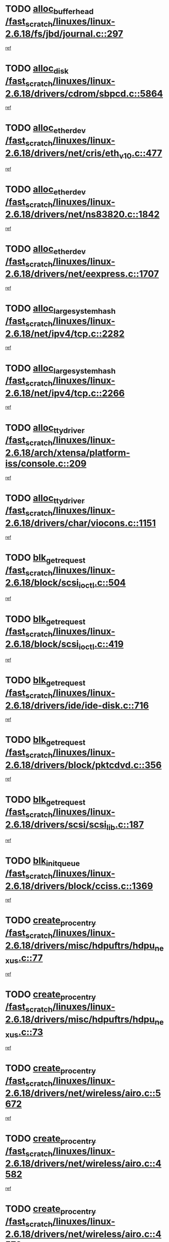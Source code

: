 * TODO [[view:/fast_scratch/linuxes/linux-2.6.18/fs/jbd/journal.c::face=ovl-face1::linb=297::colb=1::cole=7][alloc_buffer_head /fast_scratch/linuxes/linux-2.6.18/fs/jbd/journal.c::297]]
[[view:/fast_scratch/linuxes/linux-2.6.18/fs/jbd/journal.c::face=ovl-face2::linb=360::colb=1::cole=7][ref]]
* TODO [[view:/fast_scratch/linuxes/linux-2.6.18/drivers/cdrom/sbpcd.c::face=ovl-face1::linb=5864::colb=2::cole=6][alloc_disk /fast_scratch/linuxes/linux-2.6.18/drivers/cdrom/sbpcd.c::5864]]
[[view:/fast_scratch/linuxes/linux-2.6.18/drivers/cdrom/sbpcd.c::face=ovl-face2::linb=5865::colb=2::cole=6][ref]]
* TODO [[view:/fast_scratch/linuxes/linux-2.6.18/drivers/net/cris/eth_v10.c::face=ovl-face1::linb=477::colb=1::cole=4][alloc_etherdev /fast_scratch/linuxes/linux-2.6.18/drivers/net/cris/eth_v10.c::477]]
[[view:/fast_scratch/linuxes/linux-2.6.18/drivers/net/cris/eth_v10.c::face=ovl-face2::linb=478::colb=6::cole=9][ref]]
* TODO [[view:/fast_scratch/linuxes/linux-2.6.18/drivers/net/ns83820.c::face=ovl-face1::linb=1842::colb=1::cole=5][alloc_etherdev /fast_scratch/linuxes/linux-2.6.18/drivers/net/ns83820.c::1842]]
[[view:/fast_scratch/linuxes/linux-2.6.18/drivers/net/ns83820.c::face=ovl-face2::linb=1903::colb=28::cole=32][ref]]
* TODO [[view:/fast_scratch/linuxes/linux-2.6.18/drivers/net/eexpress.c::face=ovl-face1::linb=1707::colb=2::cole=5][alloc_etherdev /fast_scratch/linuxes/linux-2.6.18/drivers/net/eexpress.c::1707]]
[[view:/fast_scratch/linuxes/linux-2.6.18/drivers/net/eexpress.c::face=ovl-face2::linb=1708::colb=2::cole=5][ref]]
* TODO [[view:/fast_scratch/linuxes/linux-2.6.18/net/ipv4/tcp.c::face=ovl-face1::linb=2282::colb=1::cole=19][alloc_large_system_hash /fast_scratch/linuxes/linux-2.6.18/net/ipv4/tcp.c::2282]]
[[view:/fast_scratch/linuxes/linux-2.6.18/net/ipv4/tcp.c::face=ovl-face2::linb=2294::colb=18::cole=36][ref]]
* TODO [[view:/fast_scratch/linuxes/linux-2.6.18/net/ipv4/tcp.c::face=ovl-face1::linb=2266::colb=1::cole=19][alloc_large_system_hash /fast_scratch/linuxes/linux-2.6.18/net/ipv4/tcp.c::2266]]
[[view:/fast_scratch/linuxes/linux-2.6.18/net/ipv4/tcp.c::face=ovl-face2::linb=2278::colb=15::cole=33][ref]]
* TODO [[view:/fast_scratch/linuxes/linux-2.6.18/arch/xtensa/platform-iss/console.c::face=ovl-face1::linb=209::colb=1::cole=14][alloc_tty_driver /fast_scratch/linuxes/linux-2.6.18/arch/xtensa/platform-iss/console.c::209]]
[[view:/fast_scratch/linuxes/linux-2.6.18/arch/xtensa/platform-iss/console.c::face=ovl-face2::linb=215::colb=1::cole=14][ref]]
* TODO [[view:/fast_scratch/linuxes/linux-2.6.18/drivers/char/viocons.c::face=ovl-face1::linb=1151::colb=1::cole=14][alloc_tty_driver /fast_scratch/linuxes/linux-2.6.18/drivers/char/viocons.c::1151]]
[[view:/fast_scratch/linuxes/linux-2.6.18/drivers/char/viocons.c::face=ovl-face2::linb=1152::colb=1::cole=14][ref]]
* TODO [[view:/fast_scratch/linuxes/linux-2.6.18/block/scsi_ioctl.c::face=ovl-face1::linb=504::colb=1::cole=3][blk_get_request /fast_scratch/linuxes/linux-2.6.18/block/scsi_ioctl.c::504]]
[[view:/fast_scratch/linuxes/linux-2.6.18/block/scsi_ioctl.c::face=ovl-face2::linb=505::colb=1::cole=3][ref]]
* TODO [[view:/fast_scratch/linuxes/linux-2.6.18/block/scsi_ioctl.c::face=ovl-face1::linb=419::colb=1::cole=3][blk_get_request /fast_scratch/linuxes/linux-2.6.18/block/scsi_ioctl.c::419]]
[[view:/fast_scratch/linuxes/linux-2.6.18/block/scsi_ioctl.c::face=ovl-face2::linb=427::colb=1::cole=3][ref]]
* TODO [[view:/fast_scratch/linuxes/linux-2.6.18/drivers/ide/ide-disk.c::face=ovl-face1::linb=716::colb=1::cole=3][blk_get_request /fast_scratch/linuxes/linux-2.6.18/drivers/ide/ide-disk.c::716]]
[[view:/fast_scratch/linuxes/linux-2.6.18/drivers/ide/ide-disk.c::face=ovl-face2::linb=726::colb=48::cole=50][ref]]
* TODO [[view:/fast_scratch/linuxes/linux-2.6.18/drivers/block/pktcdvd.c::face=ovl-face1::linb=356::colb=1::cole=3][blk_get_request /fast_scratch/linuxes/linux-2.6.18/drivers/block/pktcdvd.c::356]]
[[view:/fast_scratch/linuxes/linux-2.6.18/drivers/block/pktcdvd.c::face=ovl-face2::linb=358::colb=1::cole=3][ref]]
* TODO [[view:/fast_scratch/linuxes/linux-2.6.18/drivers/scsi/scsi_lib.c::face=ovl-face1::linb=187::colb=1::cole=4][blk_get_request /fast_scratch/linuxes/linux-2.6.18/drivers/scsi/scsi_lib.c::187]]
[[view:/fast_scratch/linuxes/linux-2.6.18/drivers/scsi/scsi_lib.c::face=ovl-face2::linb=193::colb=1::cole=4][ref]]
* TODO [[view:/fast_scratch/linuxes/linux-2.6.18/drivers/block/cciss.c::face=ovl-face1::linb=1369::colb=2::cole=13][blk_init_queue /fast_scratch/linuxes/linux-2.6.18/drivers/block/cciss.c::1369]]
[[view:/fast_scratch/linuxes/linux-2.6.18/drivers/block/cciss.c::face=ovl-face2::linb=1372::colb=2::cole=13][ref]]
* TODO [[view:/fast_scratch/linuxes/linux-2.6.18/drivers/misc/hdpuftrs/hdpu_nexus.c::face=ovl-face1::linb=77::colb=1::cole=16][create_proc_entry /fast_scratch/linuxes/linux-2.6.18/drivers/misc/hdpuftrs/hdpu_nexus.c::77]]
[[view:/fast_scratch/linuxes/linux-2.6.18/drivers/misc/hdpuftrs/hdpu_nexus.c::face=ovl-face2::linb=78::colb=1::cole=16][ref]]
* TODO [[view:/fast_scratch/linuxes/linux-2.6.18/drivers/misc/hdpuftrs/hdpu_nexus.c::face=ovl-face1::linb=73::colb=1::cole=13][create_proc_entry /fast_scratch/linuxes/linux-2.6.18/drivers/misc/hdpuftrs/hdpu_nexus.c::73]]
[[view:/fast_scratch/linuxes/linux-2.6.18/drivers/misc/hdpuftrs/hdpu_nexus.c::face=ovl-face2::linb=74::colb=1::cole=13][ref]]
* TODO [[view:/fast_scratch/linuxes/linux-2.6.18/drivers/net/wireless/airo.c::face=ovl-face1::linb=5672::colb=1::cole=11][create_proc_entry /fast_scratch/linuxes/linux-2.6.18/drivers/net/wireless/airo.c::5672]]
[[view:/fast_scratch/linuxes/linux-2.6.18/drivers/net/wireless/airo.c::face=ovl-face2::linb=5675::colb=8::cole=18][ref]]
* TODO [[view:/fast_scratch/linuxes/linux-2.6.18/drivers/net/wireless/airo.c::face=ovl-face1::linb=4582::colb=1::cole=6][create_proc_entry /fast_scratch/linuxes/linux-2.6.18/drivers/net/wireless/airo.c::4582]]
[[view:/fast_scratch/linuxes/linux-2.6.18/drivers/net/wireless/airo.c::face=ovl-face2::linb=4585::colb=8::cole=13][ref]]
* TODO [[view:/fast_scratch/linuxes/linux-2.6.18/drivers/net/wireless/airo.c::face=ovl-face1::linb=4572::colb=1::cole=6][create_proc_entry /fast_scratch/linuxes/linux-2.6.18/drivers/net/wireless/airo.c::4572]]
[[view:/fast_scratch/linuxes/linux-2.6.18/drivers/net/wireless/airo.c::face=ovl-face2::linb=4575::colb=1::cole=6][ref]]
* TODO [[view:/fast_scratch/linuxes/linux-2.6.18/drivers/net/wireless/airo.c::face=ovl-face1::linb=4562::colb=1::cole=6][create_proc_entry /fast_scratch/linuxes/linux-2.6.18/drivers/net/wireless/airo.c::4562]]
[[view:/fast_scratch/linuxes/linux-2.6.18/drivers/net/wireless/airo.c::face=ovl-face2::linb=4565::colb=8::cole=13][ref]]
* TODO [[view:/fast_scratch/linuxes/linux-2.6.18/drivers/net/wireless/airo.c::face=ovl-face1::linb=4552::colb=1::cole=6][create_proc_entry /fast_scratch/linuxes/linux-2.6.18/drivers/net/wireless/airo.c::4552]]
[[view:/fast_scratch/linuxes/linux-2.6.18/drivers/net/wireless/airo.c::face=ovl-face2::linb=4555::colb=8::cole=13][ref]]
* TODO [[view:/fast_scratch/linuxes/linux-2.6.18/drivers/net/wireless/airo.c::face=ovl-face1::linb=4542::colb=1::cole=6][create_proc_entry /fast_scratch/linuxes/linux-2.6.18/drivers/net/wireless/airo.c::4542]]
[[view:/fast_scratch/linuxes/linux-2.6.18/drivers/net/wireless/airo.c::face=ovl-face2::linb=4545::colb=8::cole=13][ref]]
* TODO [[view:/fast_scratch/linuxes/linux-2.6.18/drivers/net/wireless/airo.c::face=ovl-face1::linb=4532::colb=1::cole=6][create_proc_entry /fast_scratch/linuxes/linux-2.6.18/drivers/net/wireless/airo.c::4532]]
[[view:/fast_scratch/linuxes/linux-2.6.18/drivers/net/wireless/airo.c::face=ovl-face2::linb=4535::colb=8::cole=13][ref]]
* TODO [[view:/fast_scratch/linuxes/linux-2.6.18/drivers/net/wireless/airo.c::face=ovl-face1::linb=4522::colb=1::cole=6][create_proc_entry /fast_scratch/linuxes/linux-2.6.18/drivers/net/wireless/airo.c::4522]]
[[view:/fast_scratch/linuxes/linux-2.6.18/drivers/net/wireless/airo.c::face=ovl-face2::linb=4525::colb=8::cole=13][ref]]
* TODO [[view:/fast_scratch/linuxes/linux-2.6.18/drivers/net/wireless/airo.c::face=ovl-face1::linb=4512::colb=1::cole=6][create_proc_entry /fast_scratch/linuxes/linux-2.6.18/drivers/net/wireless/airo.c::4512]]
[[view:/fast_scratch/linuxes/linux-2.6.18/drivers/net/wireless/airo.c::face=ovl-face2::linb=4515::colb=8::cole=13][ref]]
* TODO [[view:/fast_scratch/linuxes/linux-2.6.18/drivers/net/wireless/airo.c::face=ovl-face1::linb=4504::colb=1::cole=18][create_proc_entry /fast_scratch/linuxes/linux-2.6.18/drivers/net/wireless/airo.c::4504]]
[[view:/fast_scratch/linuxes/linux-2.6.18/drivers/net/wireless/airo.c::face=ovl-face2::linb=4507::colb=8::cole=25][ref]]
* TODO [[view:/fast_scratch/linuxes/linux-2.6.18/block/ll_rw_blk.c::face=ovl-face1::linb=2084::colb=3::cole=6][current_io_context /fast_scratch/linuxes/linux-2.6.18/block/ll_rw_blk.c::2084]]
[[view:/fast_scratch/linuxes/linux-2.6.18/block/ll_rw_blk.c::face=ovl-face2::linb=2159::colb=2::cole=5][ref]]
* TODO [[view:/fast_scratch/linuxes/linux-2.6.18/arch/sh64/mm/ioremap.c::face=ovl-face1::linb=155::colb=1::cole=5][get_vm_area /fast_scratch/linuxes/linux-2.6.18/arch/sh64/mm/ioremap.c::155]]
[[view:/fast_scratch/linuxes/linux-2.6.18/arch/sh64/mm/ioremap.c::face=ovl-face2::linb=156::colb=50::cole=54][ref]]
* TODO [[view:/fast_scratch/linuxes/linux-2.6.18/arch/powerpc/platforms/chrp/pci.c::face=ovl-face1::linb=143::colb=1::cole=6][ioremap /fast_scratch/linuxes/linux-2.6.18/arch/powerpc/platforms/chrp/pci.c::143]]
[[view:/fast_scratch/linuxes/linux-2.6.18/arch/powerpc/platforms/chrp/pci.c::face=ovl-face2::linb=146::colb=17::cole=22][ref]]
* TODO [[view:/fast_scratch/linuxes/linux-2.6.18/arch/powerpc/platforms/86xx/pci.c::face=ovl-face1::linb=66::colb=1::cole=5][ioremap /fast_scratch/linuxes/linux-2.6.18/arch/powerpc/platforms/86xx/pci.c::66]]
[[view:/fast_scratch/linuxes/linux-2.6.18/arch/powerpc/platforms/86xx/pci.c::face=ovl-face2::linb=69::colb=1::cole=5][ref]]
* TODO [[view:/fast_scratch/linuxes/linux-2.6.18/arch/sparc/kernel/sun4c_irq.c::face=ovl-face1::linb=169::colb=1::cole=13][ioremap /fast_scratch/linuxes/linux-2.6.18/arch/sparc/kernel/sun4c_irq.c::169]]
[[view:/fast_scratch/linuxes/linux-2.6.18/arch/sparc/kernel/sun4c_irq.c::face=ovl-face2::linb=176::colb=1::cole=13][ref]]
* TODO [[view:/fast_scratch/linuxes/linux-2.6.18/arch/ppc/platforms/pq2ads.c::face=ovl-face1::linb=25::colb=13::cole=18][ioremap /fast_scratch/linuxes/linux-2.6.18/arch/ppc/platforms/pq2ads.c::25]]
[[view:/fast_scratch/linuxes/linux-2.6.18/arch/ppc/platforms/pq2ads.c::face=ovl-face2::linb=32::colb=18::cole=23][ref]]
* TODO [[view:/fast_scratch/linuxes/linux-2.6.18/arch/ppc/platforms/mpc8272ads_setup.c::face=ovl-face1::linb=251::colb=13::cole=18][ioremap /fast_scratch/linuxes/linux-2.6.18/arch/ppc/platforms/mpc8272ads_setup.c::251]]
[[view:/fast_scratch/linuxes/linux-2.6.18/arch/ppc/platforms/mpc8272ads_setup.c::face=ovl-face2::linb=253::colb=12::cole=17][ref]]
* TODO [[view:/fast_scratch/linuxes/linux-2.6.18/arch/ppc/platforms/mpc8272ads_setup.c::face=ovl-face1::linb=234::colb=13::cole=18][ioremap /fast_scratch/linuxes/linux-2.6.18/arch/ppc/platforms/mpc8272ads_setup.c::234]]
[[view:/fast_scratch/linuxes/linux-2.6.18/arch/ppc/platforms/mpc8272ads_setup.c::face=ovl-face2::linb=237::colb=12::cole=17][ref]]
* TODO [[view:/fast_scratch/linuxes/linux-2.6.18/arch/ppc/platforms/mpc8272ads_setup.c::face=ovl-face1::linb=110::colb=13::cole=18][ioremap /fast_scratch/linuxes/linux-2.6.18/arch/ppc/platforms/mpc8272ads_setup.c::110]]
[[view:/fast_scratch/linuxes/linux-2.6.18/arch/ppc/platforms/mpc8272ads_setup.c::face=ovl-face2::linb=113::colb=7::cole=12][ref]]
* TODO [[view:/fast_scratch/linuxes/linux-2.6.18/arch/ppc/syslib/ppc83xx_setup.c::face=ovl-face1::linb=318::colb=1::cole=4][ioremap /fast_scratch/linuxes/linux-2.6.18/arch/ppc/syslib/ppc83xx_setup.c::318]]
[[view:/fast_scratch/linuxes/linux-2.6.18/arch/ppc/syslib/ppc83xx_setup.c::face=ovl-face2::linb=324::colb=9::cole=12][ref]]
* TODO [[view:/fast_scratch/linuxes/linux-2.6.18/arch/ppc/syslib/ppc83xx_setup.c::face=ovl-face1::linb=246::colb=1::cole=4][ioremap /fast_scratch/linuxes/linux-2.6.18/arch/ppc/syslib/ppc83xx_setup.c::246]]
[[view:/fast_scratch/linuxes/linux-2.6.18/arch/ppc/syslib/ppc83xx_setup.c::face=ovl-face2::linb=251::colb=1::cole=4][ref]]
* TODO [[view:/fast_scratch/linuxes/linux-2.6.18/arch/ppc/syslib/ppc83xx_setup.c::face=ovl-face1::linb=245::colb=1::cole=9][ioremap /fast_scratch/linuxes/linux-2.6.18/arch/ppc/syslib/ppc83xx_setup.c::245]]
[[view:/fast_scratch/linuxes/linux-2.6.18/arch/ppc/syslib/ppc83xx_setup.c::face=ovl-face2::linb=267::colb=1::cole=9][ref]]
* TODO [[view:/fast_scratch/linuxes/linux-2.6.18/arch/ppc/syslib/ppc83xx_setup.c::face=ovl-face1::linb=188::colb=1::cole=4][ioremap /fast_scratch/linuxes/linux-2.6.18/arch/ppc/syslib/ppc83xx_setup.c::188]]
[[view:/fast_scratch/linuxes/linux-2.6.18/arch/ppc/syslib/ppc83xx_setup.c::face=ovl-face2::linb=193::colb=1::cole=4][ref]]
* TODO [[view:/fast_scratch/linuxes/linux-2.6.18/arch/ppc/syslib/ppc83xx_setup.c::face=ovl-face1::linb=187::colb=1::cole=9][ioremap /fast_scratch/linuxes/linux-2.6.18/arch/ppc/syslib/ppc83xx_setup.c::187]]
[[view:/fast_scratch/linuxes/linux-2.6.18/arch/ppc/syslib/ppc83xx_setup.c::face=ovl-face2::linb=209::colb=1::cole=9][ref]]
* TODO [[view:/fast_scratch/linuxes/linux-2.6.18/arch/ppc/syslib/ppc85xx_setup.c::face=ovl-face1::linb=211::colb=1::cole=4][ioremap /fast_scratch/linuxes/linux-2.6.18/arch/ppc/syslib/ppc85xx_setup.c::211]]
[[view:/fast_scratch/linuxes/linux-2.6.18/arch/ppc/syslib/ppc85xx_setup.c::face=ovl-face2::linb=220::colb=1::cole=4][ref]]
* TODO [[view:/fast_scratch/linuxes/linux-2.6.18/arch/ppc/syslib/ppc85xx_setup.c::face=ovl-face1::linb=151::colb=1::cole=5][ioremap /fast_scratch/linuxes/linux-2.6.18/arch/ppc/syslib/ppc85xx_setup.c::151]]
[[view:/fast_scratch/linuxes/linux-2.6.18/arch/ppc/syslib/ppc85xx_setup.c::face=ovl-face2::linb=159::colb=5::cole=9][ref]]
* TODO [[view:/fast_scratch/linuxes/linux-2.6.18/arch/ppc/syslib/ppc85xx_setup.c::face=ovl-face1::linb=148::colb=1::cole=4][ioremap /fast_scratch/linuxes/linux-2.6.18/arch/ppc/syslib/ppc85xx_setup.c::148]]
[[view:/fast_scratch/linuxes/linux-2.6.18/arch/ppc/syslib/ppc85xx_setup.c::face=ovl-face2::linb=169::colb=1::cole=4][ref]]
* TODO [[view:/fast_scratch/linuxes/linux-2.6.18/arch/mips/sgi-ip32/crime.c::face=ovl-face1::linb=33::colb=1::cole=6][ioremap /fast_scratch/linuxes/linux-2.6.18/arch/mips/sgi-ip32/crime.c::33]]
[[view:/fast_scratch/linuxes/linux-2.6.18/arch/mips/sgi-ip32/crime.c::face=ovl-face2::linb=36::colb=6::cole=11][ref]]
* TODO [[view:/fast_scratch/linuxes/linux-2.6.18/drivers/video/platinumfb.c::face=ovl-face1::linb=578::colb=1::cole=17][ioremap /fast_scratch/linuxes/linux-2.6.18/drivers/video/platinumfb.c::578]]
[[view:/fast_scratch/linuxes/linux-2.6.18/drivers/video/platinumfb.c::face=ovl-face2::linb=606::colb=8::cole=24][ref]]
* TODO [[view:/fast_scratch/linuxes/linux-2.6.18/drivers/video/platinumfb.c::face=ovl-face1::linb=574::colb=1::cole=21][ioremap /fast_scratch/linuxes/linux-2.6.18/drivers/video/platinumfb.c::574]]
[[view:/fast_scratch/linuxes/linux-2.6.18/drivers/video/platinumfb.c::face=ovl-face2::linb=581::colb=11::cole=31][ref]]
* TODO [[view:/fast_scratch/linuxes/linux-2.6.18/drivers/mtd/maps/wr_sbc82xx_flash.c::face=ovl-face1::linb=86::colb=1::cole=3][ioremap /fast_scratch/linuxes/linux-2.6.18/drivers/mtd/maps/wr_sbc82xx_flash.c::86]]
[[view:/fast_scratch/linuxes/linux-2.6.18/drivers/mtd/maps/wr_sbc82xx_flash.c::face=ovl-face2::linb=92::colb=6::cole=8][ref]]
* TODO [[view:/fast_scratch/linuxes/linux-2.6.18/drivers/firmware/pcdp.c::face=ovl-face1::linb=96::colb=1::cole=5][ioremap /fast_scratch/linuxes/linux-2.6.18/drivers/firmware/pcdp.c::96]]
[[view:/fast_scratch/linuxes/linux-2.6.18/drivers/firmware/pcdp.c::face=ovl-face2::linb=97::colb=42::cole=46][ref]]
* TODO [[view:/fast_scratch/linuxes/linux-2.6.18/drivers/macintosh/macio-adb.c::face=ovl-face1::linb=101::colb=1::cole=4][ioremap /fast_scratch/linuxes/linux-2.6.18/drivers/macintosh/macio-adb.c::101]]
[[view:/fast_scratch/linuxes/linux-2.6.18/drivers/macintosh/macio-adb.c::face=ovl-face2::linb=103::colb=8::cole=11][ref]]
* TODO [[view:/fast_scratch/linuxes/linux-2.6.18/sound/ppc/pmac.c::face=ovl-face1::linb=1212::colb=1::cole=12][ioremap /fast_scratch/linuxes/linux-2.6.18/sound/ppc/pmac.c::1212]]
[[view:/fast_scratch/linuxes/linux-2.6.18/sound/ppc/pmac.c::face=ovl-face2::linb=1245::colb=12::cole=23][ref]]
* TODO [[view:/fast_scratch/linuxes/linux-2.6.18/sound/oss/dmasound/dmasound_awacs.c::face=ovl-face1::linb=2932::colb=1::cole=12][ioremap /fast_scratch/linuxes/linux-2.6.18/sound/oss/dmasound/dmasound_awacs.c::2932]]
[[view:/fast_scratch/linuxes/linux-2.6.18/sound/oss/dmasound/dmasound_awacs.c::face=ovl-face2::linb=3064::colb=11::cole=22][ref]]
* TODO [[view:/fast_scratch/linuxes/linux-2.6.18/sound/oss/dmasound/dmasound_awacs.c::face=ovl-face1::linb=2931::colb=1::cole=12][ioremap /fast_scratch/linuxes/linux-2.6.18/sound/oss/dmasound/dmasound_awacs.c::2931]]
[[view:/fast_scratch/linuxes/linux-2.6.18/sound/oss/dmasound/dmasound_awacs.c::face=ovl-face2::linb=3061::colb=11::cole=22][ref]]
* TODO [[view:/fast_scratch/linuxes/linux-2.6.18/arch/powerpc/platforms/chrp/pci.c::face=ovl-face1::linb=143::colb=1::cole=6][ioremap /fast_scratch/linuxes/linux-2.6.18/arch/powerpc/platforms/chrp/pci.c::143]]
[[view:/fast_scratch/linuxes/linux-2.6.18/arch/powerpc/platforms/chrp/pci.c::face=ovl-face2::linb=146::colb=17::cole=22][ref]]
* TODO [[view:/fast_scratch/linuxes/linux-2.6.18/arch/powerpc/platforms/86xx/pci.c::face=ovl-face1::linb=66::colb=1::cole=5][ioremap /fast_scratch/linuxes/linux-2.6.18/arch/powerpc/platforms/86xx/pci.c::66]]
[[view:/fast_scratch/linuxes/linux-2.6.18/arch/powerpc/platforms/86xx/pci.c::face=ovl-face2::linb=69::colb=1::cole=5][ref]]
* TODO [[view:/fast_scratch/linuxes/linux-2.6.18/arch/sparc/kernel/sun4c_irq.c::face=ovl-face1::linb=169::colb=1::cole=13][ioremap /fast_scratch/linuxes/linux-2.6.18/arch/sparc/kernel/sun4c_irq.c::169]]
[[view:/fast_scratch/linuxes/linux-2.6.18/arch/sparc/kernel/sun4c_irq.c::face=ovl-face2::linb=176::colb=1::cole=13][ref]]
* TODO [[view:/fast_scratch/linuxes/linux-2.6.18/arch/ppc/platforms/pq2ads.c::face=ovl-face1::linb=25::colb=13::cole=18][ioremap /fast_scratch/linuxes/linux-2.6.18/arch/ppc/platforms/pq2ads.c::25]]
[[view:/fast_scratch/linuxes/linux-2.6.18/arch/ppc/platforms/pq2ads.c::face=ovl-face2::linb=32::colb=18::cole=23][ref]]
* TODO [[view:/fast_scratch/linuxes/linux-2.6.18/arch/ppc/platforms/mpc8272ads_setup.c::face=ovl-face1::linb=251::colb=13::cole=18][ioremap /fast_scratch/linuxes/linux-2.6.18/arch/ppc/platforms/mpc8272ads_setup.c::251]]
[[view:/fast_scratch/linuxes/linux-2.6.18/arch/ppc/platforms/mpc8272ads_setup.c::face=ovl-face2::linb=253::colb=12::cole=17][ref]]
* TODO [[view:/fast_scratch/linuxes/linux-2.6.18/arch/ppc/platforms/mpc8272ads_setup.c::face=ovl-face1::linb=234::colb=13::cole=18][ioremap /fast_scratch/linuxes/linux-2.6.18/arch/ppc/platforms/mpc8272ads_setup.c::234]]
[[view:/fast_scratch/linuxes/linux-2.6.18/arch/ppc/platforms/mpc8272ads_setup.c::face=ovl-face2::linb=237::colb=12::cole=17][ref]]
* TODO [[view:/fast_scratch/linuxes/linux-2.6.18/arch/ppc/platforms/mpc8272ads_setup.c::face=ovl-face1::linb=110::colb=13::cole=18][ioremap /fast_scratch/linuxes/linux-2.6.18/arch/ppc/platforms/mpc8272ads_setup.c::110]]
[[view:/fast_scratch/linuxes/linux-2.6.18/arch/ppc/platforms/mpc8272ads_setup.c::face=ovl-face2::linb=113::colb=7::cole=12][ref]]
* TODO [[view:/fast_scratch/linuxes/linux-2.6.18/arch/ppc/syslib/ppc83xx_setup.c::face=ovl-face1::linb=318::colb=1::cole=4][ioremap /fast_scratch/linuxes/linux-2.6.18/arch/ppc/syslib/ppc83xx_setup.c::318]]
[[view:/fast_scratch/linuxes/linux-2.6.18/arch/ppc/syslib/ppc83xx_setup.c::face=ovl-face2::linb=324::colb=9::cole=12][ref]]
* TODO [[view:/fast_scratch/linuxes/linux-2.6.18/arch/ppc/syslib/ppc83xx_setup.c::face=ovl-face1::linb=246::colb=1::cole=4][ioremap /fast_scratch/linuxes/linux-2.6.18/arch/ppc/syslib/ppc83xx_setup.c::246]]
[[view:/fast_scratch/linuxes/linux-2.6.18/arch/ppc/syslib/ppc83xx_setup.c::face=ovl-face2::linb=251::colb=1::cole=4][ref]]
* TODO [[view:/fast_scratch/linuxes/linux-2.6.18/arch/ppc/syslib/ppc83xx_setup.c::face=ovl-face1::linb=245::colb=1::cole=9][ioremap /fast_scratch/linuxes/linux-2.6.18/arch/ppc/syslib/ppc83xx_setup.c::245]]
[[view:/fast_scratch/linuxes/linux-2.6.18/arch/ppc/syslib/ppc83xx_setup.c::face=ovl-face2::linb=267::colb=1::cole=9][ref]]
* TODO [[view:/fast_scratch/linuxes/linux-2.6.18/arch/ppc/syslib/ppc83xx_setup.c::face=ovl-face1::linb=188::colb=1::cole=4][ioremap /fast_scratch/linuxes/linux-2.6.18/arch/ppc/syslib/ppc83xx_setup.c::188]]
[[view:/fast_scratch/linuxes/linux-2.6.18/arch/ppc/syslib/ppc83xx_setup.c::face=ovl-face2::linb=193::colb=1::cole=4][ref]]
* TODO [[view:/fast_scratch/linuxes/linux-2.6.18/arch/ppc/syslib/ppc83xx_setup.c::face=ovl-face1::linb=187::colb=1::cole=9][ioremap /fast_scratch/linuxes/linux-2.6.18/arch/ppc/syslib/ppc83xx_setup.c::187]]
[[view:/fast_scratch/linuxes/linux-2.6.18/arch/ppc/syslib/ppc83xx_setup.c::face=ovl-face2::linb=209::colb=1::cole=9][ref]]
* TODO [[view:/fast_scratch/linuxes/linux-2.6.18/arch/ppc/syslib/ppc85xx_setup.c::face=ovl-face1::linb=211::colb=1::cole=4][ioremap /fast_scratch/linuxes/linux-2.6.18/arch/ppc/syslib/ppc85xx_setup.c::211]]
[[view:/fast_scratch/linuxes/linux-2.6.18/arch/ppc/syslib/ppc85xx_setup.c::face=ovl-face2::linb=220::colb=1::cole=4][ref]]
* TODO [[view:/fast_scratch/linuxes/linux-2.6.18/arch/ppc/syslib/ppc85xx_setup.c::face=ovl-face1::linb=151::colb=1::cole=5][ioremap /fast_scratch/linuxes/linux-2.6.18/arch/ppc/syslib/ppc85xx_setup.c::151]]
[[view:/fast_scratch/linuxes/linux-2.6.18/arch/ppc/syslib/ppc85xx_setup.c::face=ovl-face2::linb=159::colb=5::cole=9][ref]]
* TODO [[view:/fast_scratch/linuxes/linux-2.6.18/arch/ppc/syslib/ppc85xx_setup.c::face=ovl-face1::linb=148::colb=1::cole=4][ioremap /fast_scratch/linuxes/linux-2.6.18/arch/ppc/syslib/ppc85xx_setup.c::148]]
[[view:/fast_scratch/linuxes/linux-2.6.18/arch/ppc/syslib/ppc85xx_setup.c::face=ovl-face2::linb=169::colb=1::cole=4][ref]]
* TODO [[view:/fast_scratch/linuxes/linux-2.6.18/arch/mips/sgi-ip32/crime.c::face=ovl-face1::linb=33::colb=1::cole=6][ioremap /fast_scratch/linuxes/linux-2.6.18/arch/mips/sgi-ip32/crime.c::33]]
[[view:/fast_scratch/linuxes/linux-2.6.18/arch/mips/sgi-ip32/crime.c::face=ovl-face2::linb=36::colb=6::cole=11][ref]]
* TODO [[view:/fast_scratch/linuxes/linux-2.6.18/drivers/video/platinumfb.c::face=ovl-face1::linb=578::colb=1::cole=17][ioremap /fast_scratch/linuxes/linux-2.6.18/drivers/video/platinumfb.c::578]]
[[view:/fast_scratch/linuxes/linux-2.6.18/drivers/video/platinumfb.c::face=ovl-face2::linb=606::colb=8::cole=24][ref]]
* TODO [[view:/fast_scratch/linuxes/linux-2.6.18/drivers/video/platinumfb.c::face=ovl-face1::linb=574::colb=1::cole=21][ioremap /fast_scratch/linuxes/linux-2.6.18/drivers/video/platinumfb.c::574]]
[[view:/fast_scratch/linuxes/linux-2.6.18/drivers/video/platinumfb.c::face=ovl-face2::linb=581::colb=11::cole=31][ref]]
* TODO [[view:/fast_scratch/linuxes/linux-2.6.18/drivers/mtd/maps/wr_sbc82xx_flash.c::face=ovl-face1::linb=86::colb=1::cole=3][ioremap /fast_scratch/linuxes/linux-2.6.18/drivers/mtd/maps/wr_sbc82xx_flash.c::86]]
[[view:/fast_scratch/linuxes/linux-2.6.18/drivers/mtd/maps/wr_sbc82xx_flash.c::face=ovl-face2::linb=92::colb=6::cole=8][ref]]
* TODO [[view:/fast_scratch/linuxes/linux-2.6.18/drivers/firmware/pcdp.c::face=ovl-face1::linb=96::colb=1::cole=5][ioremap /fast_scratch/linuxes/linux-2.6.18/drivers/firmware/pcdp.c::96]]
[[view:/fast_scratch/linuxes/linux-2.6.18/drivers/firmware/pcdp.c::face=ovl-face2::linb=97::colb=42::cole=46][ref]]
* TODO [[view:/fast_scratch/linuxes/linux-2.6.18/drivers/macintosh/macio-adb.c::face=ovl-face1::linb=101::colb=1::cole=4][ioremap /fast_scratch/linuxes/linux-2.6.18/drivers/macintosh/macio-adb.c::101]]
[[view:/fast_scratch/linuxes/linux-2.6.18/drivers/macintosh/macio-adb.c::face=ovl-face2::linb=103::colb=8::cole=11][ref]]
* TODO [[view:/fast_scratch/linuxes/linux-2.6.18/sound/ppc/pmac.c::face=ovl-face1::linb=1212::colb=1::cole=12][ioremap /fast_scratch/linuxes/linux-2.6.18/sound/ppc/pmac.c::1212]]
[[view:/fast_scratch/linuxes/linux-2.6.18/sound/ppc/pmac.c::face=ovl-face2::linb=1245::colb=12::cole=23][ref]]
* TODO [[view:/fast_scratch/linuxes/linux-2.6.18/sound/oss/dmasound/dmasound_awacs.c::face=ovl-face1::linb=2932::colb=1::cole=12][ioremap /fast_scratch/linuxes/linux-2.6.18/sound/oss/dmasound/dmasound_awacs.c::2932]]
[[view:/fast_scratch/linuxes/linux-2.6.18/sound/oss/dmasound/dmasound_awacs.c::face=ovl-face2::linb=3064::colb=11::cole=22][ref]]
* TODO [[view:/fast_scratch/linuxes/linux-2.6.18/sound/oss/dmasound/dmasound_awacs.c::face=ovl-face1::linb=2931::colb=1::cole=12][ioremap /fast_scratch/linuxes/linux-2.6.18/sound/oss/dmasound/dmasound_awacs.c::2931]]
[[view:/fast_scratch/linuxes/linux-2.6.18/sound/oss/dmasound/dmasound_awacs.c::face=ovl-face2::linb=3061::colb=11::cole=22][ref]]
* TODO [[view:/fast_scratch/linuxes/linux-2.6.18/arch/powerpc/platforms/chrp/pci.c::face=ovl-face1::linb=143::colb=1::cole=6][ioremap /fast_scratch/linuxes/linux-2.6.18/arch/powerpc/platforms/chrp/pci.c::143]]
[[view:/fast_scratch/linuxes/linux-2.6.18/arch/powerpc/platforms/chrp/pci.c::face=ovl-face2::linb=146::colb=17::cole=22][ref]]
* TODO [[view:/fast_scratch/linuxes/linux-2.6.18/arch/powerpc/platforms/86xx/pci.c::face=ovl-face1::linb=66::colb=1::cole=5][ioremap /fast_scratch/linuxes/linux-2.6.18/arch/powerpc/platforms/86xx/pci.c::66]]
[[view:/fast_scratch/linuxes/linux-2.6.18/arch/powerpc/platforms/86xx/pci.c::face=ovl-face2::linb=69::colb=1::cole=5][ref]]
* TODO [[view:/fast_scratch/linuxes/linux-2.6.18/arch/sparc/kernel/sun4c_irq.c::face=ovl-face1::linb=169::colb=1::cole=13][ioremap /fast_scratch/linuxes/linux-2.6.18/arch/sparc/kernel/sun4c_irq.c::169]]
[[view:/fast_scratch/linuxes/linux-2.6.18/arch/sparc/kernel/sun4c_irq.c::face=ovl-face2::linb=176::colb=1::cole=13][ref]]
* TODO [[view:/fast_scratch/linuxes/linux-2.6.18/arch/ppc/platforms/pq2ads.c::face=ovl-face1::linb=25::colb=13::cole=18][ioremap /fast_scratch/linuxes/linux-2.6.18/arch/ppc/platforms/pq2ads.c::25]]
[[view:/fast_scratch/linuxes/linux-2.6.18/arch/ppc/platforms/pq2ads.c::face=ovl-face2::linb=32::colb=18::cole=23][ref]]
* TODO [[view:/fast_scratch/linuxes/linux-2.6.18/arch/ppc/platforms/mpc8272ads_setup.c::face=ovl-face1::linb=251::colb=13::cole=18][ioremap /fast_scratch/linuxes/linux-2.6.18/arch/ppc/platforms/mpc8272ads_setup.c::251]]
[[view:/fast_scratch/linuxes/linux-2.6.18/arch/ppc/platforms/mpc8272ads_setup.c::face=ovl-face2::linb=253::colb=12::cole=17][ref]]
* TODO [[view:/fast_scratch/linuxes/linux-2.6.18/arch/ppc/platforms/mpc8272ads_setup.c::face=ovl-face1::linb=234::colb=13::cole=18][ioremap /fast_scratch/linuxes/linux-2.6.18/arch/ppc/platforms/mpc8272ads_setup.c::234]]
[[view:/fast_scratch/linuxes/linux-2.6.18/arch/ppc/platforms/mpc8272ads_setup.c::face=ovl-face2::linb=237::colb=12::cole=17][ref]]
* TODO [[view:/fast_scratch/linuxes/linux-2.6.18/arch/ppc/platforms/mpc8272ads_setup.c::face=ovl-face1::linb=110::colb=13::cole=18][ioremap /fast_scratch/linuxes/linux-2.6.18/arch/ppc/platforms/mpc8272ads_setup.c::110]]
[[view:/fast_scratch/linuxes/linux-2.6.18/arch/ppc/platforms/mpc8272ads_setup.c::face=ovl-face2::linb=113::colb=7::cole=12][ref]]
* TODO [[view:/fast_scratch/linuxes/linux-2.6.18/arch/ppc/syslib/ppc83xx_setup.c::face=ovl-face1::linb=318::colb=1::cole=4][ioremap /fast_scratch/linuxes/linux-2.6.18/arch/ppc/syslib/ppc83xx_setup.c::318]]
[[view:/fast_scratch/linuxes/linux-2.6.18/arch/ppc/syslib/ppc83xx_setup.c::face=ovl-face2::linb=324::colb=9::cole=12][ref]]
* TODO [[view:/fast_scratch/linuxes/linux-2.6.18/arch/ppc/syslib/ppc83xx_setup.c::face=ovl-face1::linb=246::colb=1::cole=4][ioremap /fast_scratch/linuxes/linux-2.6.18/arch/ppc/syslib/ppc83xx_setup.c::246]]
[[view:/fast_scratch/linuxes/linux-2.6.18/arch/ppc/syslib/ppc83xx_setup.c::face=ovl-face2::linb=251::colb=1::cole=4][ref]]
* TODO [[view:/fast_scratch/linuxes/linux-2.6.18/arch/ppc/syslib/ppc83xx_setup.c::face=ovl-face1::linb=245::colb=1::cole=9][ioremap /fast_scratch/linuxes/linux-2.6.18/arch/ppc/syslib/ppc83xx_setup.c::245]]
[[view:/fast_scratch/linuxes/linux-2.6.18/arch/ppc/syslib/ppc83xx_setup.c::face=ovl-face2::linb=267::colb=1::cole=9][ref]]
* TODO [[view:/fast_scratch/linuxes/linux-2.6.18/arch/ppc/syslib/ppc83xx_setup.c::face=ovl-face1::linb=188::colb=1::cole=4][ioremap /fast_scratch/linuxes/linux-2.6.18/arch/ppc/syslib/ppc83xx_setup.c::188]]
[[view:/fast_scratch/linuxes/linux-2.6.18/arch/ppc/syslib/ppc83xx_setup.c::face=ovl-face2::linb=193::colb=1::cole=4][ref]]
* TODO [[view:/fast_scratch/linuxes/linux-2.6.18/arch/ppc/syslib/ppc83xx_setup.c::face=ovl-face1::linb=187::colb=1::cole=9][ioremap /fast_scratch/linuxes/linux-2.6.18/arch/ppc/syslib/ppc83xx_setup.c::187]]
[[view:/fast_scratch/linuxes/linux-2.6.18/arch/ppc/syslib/ppc83xx_setup.c::face=ovl-face2::linb=209::colb=1::cole=9][ref]]
* TODO [[view:/fast_scratch/linuxes/linux-2.6.18/arch/ppc/syslib/ppc85xx_setup.c::face=ovl-face1::linb=211::colb=1::cole=4][ioremap /fast_scratch/linuxes/linux-2.6.18/arch/ppc/syslib/ppc85xx_setup.c::211]]
[[view:/fast_scratch/linuxes/linux-2.6.18/arch/ppc/syslib/ppc85xx_setup.c::face=ovl-face2::linb=220::colb=1::cole=4][ref]]
* TODO [[view:/fast_scratch/linuxes/linux-2.6.18/arch/ppc/syslib/ppc85xx_setup.c::face=ovl-face1::linb=151::colb=1::cole=5][ioremap /fast_scratch/linuxes/linux-2.6.18/arch/ppc/syslib/ppc85xx_setup.c::151]]
[[view:/fast_scratch/linuxes/linux-2.6.18/arch/ppc/syslib/ppc85xx_setup.c::face=ovl-face2::linb=159::colb=5::cole=9][ref]]
* TODO [[view:/fast_scratch/linuxes/linux-2.6.18/arch/ppc/syslib/ppc85xx_setup.c::face=ovl-face1::linb=148::colb=1::cole=4][ioremap /fast_scratch/linuxes/linux-2.6.18/arch/ppc/syslib/ppc85xx_setup.c::148]]
[[view:/fast_scratch/linuxes/linux-2.6.18/arch/ppc/syslib/ppc85xx_setup.c::face=ovl-face2::linb=169::colb=1::cole=4][ref]]
* TODO [[view:/fast_scratch/linuxes/linux-2.6.18/arch/mips/sgi-ip32/crime.c::face=ovl-face1::linb=33::colb=1::cole=6][ioremap /fast_scratch/linuxes/linux-2.6.18/arch/mips/sgi-ip32/crime.c::33]]
[[view:/fast_scratch/linuxes/linux-2.6.18/arch/mips/sgi-ip32/crime.c::face=ovl-face2::linb=36::colb=6::cole=11][ref]]
* TODO [[view:/fast_scratch/linuxes/linux-2.6.18/drivers/video/platinumfb.c::face=ovl-face1::linb=578::colb=1::cole=17][ioremap /fast_scratch/linuxes/linux-2.6.18/drivers/video/platinumfb.c::578]]
[[view:/fast_scratch/linuxes/linux-2.6.18/drivers/video/platinumfb.c::face=ovl-face2::linb=606::colb=8::cole=24][ref]]
* TODO [[view:/fast_scratch/linuxes/linux-2.6.18/drivers/video/platinumfb.c::face=ovl-face1::linb=574::colb=1::cole=21][ioremap /fast_scratch/linuxes/linux-2.6.18/drivers/video/platinumfb.c::574]]
[[view:/fast_scratch/linuxes/linux-2.6.18/drivers/video/platinumfb.c::face=ovl-face2::linb=581::colb=11::cole=31][ref]]
* TODO [[view:/fast_scratch/linuxes/linux-2.6.18/drivers/mtd/maps/wr_sbc82xx_flash.c::face=ovl-face1::linb=86::colb=1::cole=3][ioremap /fast_scratch/linuxes/linux-2.6.18/drivers/mtd/maps/wr_sbc82xx_flash.c::86]]
[[view:/fast_scratch/linuxes/linux-2.6.18/drivers/mtd/maps/wr_sbc82xx_flash.c::face=ovl-face2::linb=92::colb=6::cole=8][ref]]
* TODO [[view:/fast_scratch/linuxes/linux-2.6.18/drivers/firmware/pcdp.c::face=ovl-face1::linb=96::colb=1::cole=5][ioremap /fast_scratch/linuxes/linux-2.6.18/drivers/firmware/pcdp.c::96]]
[[view:/fast_scratch/linuxes/linux-2.6.18/drivers/firmware/pcdp.c::face=ovl-face2::linb=97::colb=42::cole=46][ref]]
* TODO [[view:/fast_scratch/linuxes/linux-2.6.18/drivers/macintosh/macio-adb.c::face=ovl-face1::linb=101::colb=1::cole=4][ioremap /fast_scratch/linuxes/linux-2.6.18/drivers/macintosh/macio-adb.c::101]]
[[view:/fast_scratch/linuxes/linux-2.6.18/drivers/macintosh/macio-adb.c::face=ovl-face2::linb=103::colb=8::cole=11][ref]]
* TODO [[view:/fast_scratch/linuxes/linux-2.6.18/sound/ppc/pmac.c::face=ovl-face1::linb=1212::colb=1::cole=12][ioremap /fast_scratch/linuxes/linux-2.6.18/sound/ppc/pmac.c::1212]]
[[view:/fast_scratch/linuxes/linux-2.6.18/sound/ppc/pmac.c::face=ovl-face2::linb=1245::colb=12::cole=23][ref]]
* TODO [[view:/fast_scratch/linuxes/linux-2.6.18/sound/oss/dmasound/dmasound_awacs.c::face=ovl-face1::linb=2932::colb=1::cole=12][ioremap /fast_scratch/linuxes/linux-2.6.18/sound/oss/dmasound/dmasound_awacs.c::2932]]
[[view:/fast_scratch/linuxes/linux-2.6.18/sound/oss/dmasound/dmasound_awacs.c::face=ovl-face2::linb=3064::colb=11::cole=22][ref]]
* TODO [[view:/fast_scratch/linuxes/linux-2.6.18/sound/oss/dmasound/dmasound_awacs.c::face=ovl-face1::linb=2931::colb=1::cole=12][ioremap /fast_scratch/linuxes/linux-2.6.18/sound/oss/dmasound/dmasound_awacs.c::2931]]
[[view:/fast_scratch/linuxes/linux-2.6.18/sound/oss/dmasound/dmasound_awacs.c::face=ovl-face2::linb=3061::colb=11::cole=22][ref]]
* TODO [[view:/fast_scratch/linuxes/linux-2.6.18/arch/powerpc/platforms/chrp/pci.c::face=ovl-face1::linb=143::colb=1::cole=6][ioremap /fast_scratch/linuxes/linux-2.6.18/arch/powerpc/platforms/chrp/pci.c::143]]
[[view:/fast_scratch/linuxes/linux-2.6.18/arch/powerpc/platforms/chrp/pci.c::face=ovl-face2::linb=146::colb=17::cole=22][ref]]
* TODO [[view:/fast_scratch/linuxes/linux-2.6.18/arch/powerpc/platforms/86xx/pci.c::face=ovl-face1::linb=66::colb=1::cole=5][ioremap /fast_scratch/linuxes/linux-2.6.18/arch/powerpc/platforms/86xx/pci.c::66]]
[[view:/fast_scratch/linuxes/linux-2.6.18/arch/powerpc/platforms/86xx/pci.c::face=ovl-face2::linb=69::colb=1::cole=5][ref]]
* TODO [[view:/fast_scratch/linuxes/linux-2.6.18/arch/sparc/kernel/sun4c_irq.c::face=ovl-face1::linb=169::colb=1::cole=13][ioremap /fast_scratch/linuxes/linux-2.6.18/arch/sparc/kernel/sun4c_irq.c::169]]
[[view:/fast_scratch/linuxes/linux-2.6.18/arch/sparc/kernel/sun4c_irq.c::face=ovl-face2::linb=176::colb=1::cole=13][ref]]
* TODO [[view:/fast_scratch/linuxes/linux-2.6.18/arch/ppc/platforms/pq2ads.c::face=ovl-face1::linb=25::colb=13::cole=18][ioremap /fast_scratch/linuxes/linux-2.6.18/arch/ppc/platforms/pq2ads.c::25]]
[[view:/fast_scratch/linuxes/linux-2.6.18/arch/ppc/platforms/pq2ads.c::face=ovl-face2::linb=32::colb=18::cole=23][ref]]
* TODO [[view:/fast_scratch/linuxes/linux-2.6.18/arch/ppc/platforms/mpc8272ads_setup.c::face=ovl-face1::linb=251::colb=13::cole=18][ioremap /fast_scratch/linuxes/linux-2.6.18/arch/ppc/platforms/mpc8272ads_setup.c::251]]
[[view:/fast_scratch/linuxes/linux-2.6.18/arch/ppc/platforms/mpc8272ads_setup.c::face=ovl-face2::linb=253::colb=12::cole=17][ref]]
* TODO [[view:/fast_scratch/linuxes/linux-2.6.18/arch/ppc/platforms/mpc8272ads_setup.c::face=ovl-face1::linb=234::colb=13::cole=18][ioremap /fast_scratch/linuxes/linux-2.6.18/arch/ppc/platforms/mpc8272ads_setup.c::234]]
[[view:/fast_scratch/linuxes/linux-2.6.18/arch/ppc/platforms/mpc8272ads_setup.c::face=ovl-face2::linb=237::colb=12::cole=17][ref]]
* TODO [[view:/fast_scratch/linuxes/linux-2.6.18/arch/ppc/platforms/mpc8272ads_setup.c::face=ovl-face1::linb=110::colb=13::cole=18][ioremap /fast_scratch/linuxes/linux-2.6.18/arch/ppc/platforms/mpc8272ads_setup.c::110]]
[[view:/fast_scratch/linuxes/linux-2.6.18/arch/ppc/platforms/mpc8272ads_setup.c::face=ovl-face2::linb=113::colb=7::cole=12][ref]]
* TODO [[view:/fast_scratch/linuxes/linux-2.6.18/arch/ppc/syslib/ppc83xx_setup.c::face=ovl-face1::linb=318::colb=1::cole=4][ioremap /fast_scratch/linuxes/linux-2.6.18/arch/ppc/syslib/ppc83xx_setup.c::318]]
[[view:/fast_scratch/linuxes/linux-2.6.18/arch/ppc/syslib/ppc83xx_setup.c::face=ovl-face2::linb=324::colb=9::cole=12][ref]]
* TODO [[view:/fast_scratch/linuxes/linux-2.6.18/arch/ppc/syslib/ppc83xx_setup.c::face=ovl-face1::linb=246::colb=1::cole=4][ioremap /fast_scratch/linuxes/linux-2.6.18/arch/ppc/syslib/ppc83xx_setup.c::246]]
[[view:/fast_scratch/linuxes/linux-2.6.18/arch/ppc/syslib/ppc83xx_setup.c::face=ovl-face2::linb=251::colb=1::cole=4][ref]]
* TODO [[view:/fast_scratch/linuxes/linux-2.6.18/arch/ppc/syslib/ppc83xx_setup.c::face=ovl-face1::linb=245::colb=1::cole=9][ioremap /fast_scratch/linuxes/linux-2.6.18/arch/ppc/syslib/ppc83xx_setup.c::245]]
[[view:/fast_scratch/linuxes/linux-2.6.18/arch/ppc/syslib/ppc83xx_setup.c::face=ovl-face2::linb=267::colb=1::cole=9][ref]]
* TODO [[view:/fast_scratch/linuxes/linux-2.6.18/arch/ppc/syslib/ppc83xx_setup.c::face=ovl-face1::linb=188::colb=1::cole=4][ioremap /fast_scratch/linuxes/linux-2.6.18/arch/ppc/syslib/ppc83xx_setup.c::188]]
[[view:/fast_scratch/linuxes/linux-2.6.18/arch/ppc/syslib/ppc83xx_setup.c::face=ovl-face2::linb=193::colb=1::cole=4][ref]]
* TODO [[view:/fast_scratch/linuxes/linux-2.6.18/arch/ppc/syslib/ppc83xx_setup.c::face=ovl-face1::linb=187::colb=1::cole=9][ioremap /fast_scratch/linuxes/linux-2.6.18/arch/ppc/syslib/ppc83xx_setup.c::187]]
[[view:/fast_scratch/linuxes/linux-2.6.18/arch/ppc/syslib/ppc83xx_setup.c::face=ovl-face2::linb=209::colb=1::cole=9][ref]]
* TODO [[view:/fast_scratch/linuxes/linux-2.6.18/arch/ppc/syslib/ppc85xx_setup.c::face=ovl-face1::linb=211::colb=1::cole=4][ioremap /fast_scratch/linuxes/linux-2.6.18/arch/ppc/syslib/ppc85xx_setup.c::211]]
[[view:/fast_scratch/linuxes/linux-2.6.18/arch/ppc/syslib/ppc85xx_setup.c::face=ovl-face2::linb=220::colb=1::cole=4][ref]]
* TODO [[view:/fast_scratch/linuxes/linux-2.6.18/arch/ppc/syslib/ppc85xx_setup.c::face=ovl-face1::linb=151::colb=1::cole=5][ioremap /fast_scratch/linuxes/linux-2.6.18/arch/ppc/syslib/ppc85xx_setup.c::151]]
[[view:/fast_scratch/linuxes/linux-2.6.18/arch/ppc/syslib/ppc85xx_setup.c::face=ovl-face2::linb=159::colb=5::cole=9][ref]]
* TODO [[view:/fast_scratch/linuxes/linux-2.6.18/arch/ppc/syslib/ppc85xx_setup.c::face=ovl-face1::linb=148::colb=1::cole=4][ioremap /fast_scratch/linuxes/linux-2.6.18/arch/ppc/syslib/ppc85xx_setup.c::148]]
[[view:/fast_scratch/linuxes/linux-2.6.18/arch/ppc/syslib/ppc85xx_setup.c::face=ovl-face2::linb=169::colb=1::cole=4][ref]]
* TODO [[view:/fast_scratch/linuxes/linux-2.6.18/arch/mips/sgi-ip32/crime.c::face=ovl-face1::linb=33::colb=1::cole=6][ioremap /fast_scratch/linuxes/linux-2.6.18/arch/mips/sgi-ip32/crime.c::33]]
[[view:/fast_scratch/linuxes/linux-2.6.18/arch/mips/sgi-ip32/crime.c::face=ovl-face2::linb=36::colb=6::cole=11][ref]]
* TODO [[view:/fast_scratch/linuxes/linux-2.6.18/drivers/video/platinumfb.c::face=ovl-face1::linb=578::colb=1::cole=17][ioremap /fast_scratch/linuxes/linux-2.6.18/drivers/video/platinumfb.c::578]]
[[view:/fast_scratch/linuxes/linux-2.6.18/drivers/video/platinumfb.c::face=ovl-face2::linb=606::colb=8::cole=24][ref]]
* TODO [[view:/fast_scratch/linuxes/linux-2.6.18/drivers/video/platinumfb.c::face=ovl-face1::linb=574::colb=1::cole=21][ioremap /fast_scratch/linuxes/linux-2.6.18/drivers/video/platinumfb.c::574]]
[[view:/fast_scratch/linuxes/linux-2.6.18/drivers/video/platinumfb.c::face=ovl-face2::linb=581::colb=11::cole=31][ref]]
* TODO [[view:/fast_scratch/linuxes/linux-2.6.18/drivers/mtd/maps/wr_sbc82xx_flash.c::face=ovl-face1::linb=86::colb=1::cole=3][ioremap /fast_scratch/linuxes/linux-2.6.18/drivers/mtd/maps/wr_sbc82xx_flash.c::86]]
[[view:/fast_scratch/linuxes/linux-2.6.18/drivers/mtd/maps/wr_sbc82xx_flash.c::face=ovl-face2::linb=92::colb=6::cole=8][ref]]
* TODO [[view:/fast_scratch/linuxes/linux-2.6.18/drivers/firmware/pcdp.c::face=ovl-face1::linb=96::colb=1::cole=5][ioremap /fast_scratch/linuxes/linux-2.6.18/drivers/firmware/pcdp.c::96]]
[[view:/fast_scratch/linuxes/linux-2.6.18/drivers/firmware/pcdp.c::face=ovl-face2::linb=97::colb=42::cole=46][ref]]
* TODO [[view:/fast_scratch/linuxes/linux-2.6.18/drivers/macintosh/macio-adb.c::face=ovl-face1::linb=101::colb=1::cole=4][ioremap /fast_scratch/linuxes/linux-2.6.18/drivers/macintosh/macio-adb.c::101]]
[[view:/fast_scratch/linuxes/linux-2.6.18/drivers/macintosh/macio-adb.c::face=ovl-face2::linb=103::colb=8::cole=11][ref]]
* TODO [[view:/fast_scratch/linuxes/linux-2.6.18/sound/ppc/pmac.c::face=ovl-face1::linb=1212::colb=1::cole=12][ioremap /fast_scratch/linuxes/linux-2.6.18/sound/ppc/pmac.c::1212]]
[[view:/fast_scratch/linuxes/linux-2.6.18/sound/ppc/pmac.c::face=ovl-face2::linb=1245::colb=12::cole=23][ref]]
* TODO [[view:/fast_scratch/linuxes/linux-2.6.18/sound/oss/dmasound/dmasound_awacs.c::face=ovl-face1::linb=2932::colb=1::cole=12][ioremap /fast_scratch/linuxes/linux-2.6.18/sound/oss/dmasound/dmasound_awacs.c::2932]]
[[view:/fast_scratch/linuxes/linux-2.6.18/sound/oss/dmasound/dmasound_awacs.c::face=ovl-face2::linb=3064::colb=11::cole=22][ref]]
* TODO [[view:/fast_scratch/linuxes/linux-2.6.18/sound/oss/dmasound/dmasound_awacs.c::face=ovl-face1::linb=2931::colb=1::cole=12][ioremap /fast_scratch/linuxes/linux-2.6.18/sound/oss/dmasound/dmasound_awacs.c::2931]]
[[view:/fast_scratch/linuxes/linux-2.6.18/sound/oss/dmasound/dmasound_awacs.c::face=ovl-face2::linb=3061::colb=11::cole=22][ref]]
* TODO [[view:/fast_scratch/linuxes/linux-2.6.18/arch/powerpc/platforms/chrp/pci.c::face=ovl-face1::linb=143::colb=1::cole=6][ioremap /fast_scratch/linuxes/linux-2.6.18/arch/powerpc/platforms/chrp/pci.c::143]]
[[view:/fast_scratch/linuxes/linux-2.6.18/arch/powerpc/platforms/chrp/pci.c::face=ovl-face2::linb=146::colb=17::cole=22][ref]]
* TODO [[view:/fast_scratch/linuxes/linux-2.6.18/arch/powerpc/platforms/86xx/pci.c::face=ovl-face1::linb=66::colb=1::cole=5][ioremap /fast_scratch/linuxes/linux-2.6.18/arch/powerpc/platforms/86xx/pci.c::66]]
[[view:/fast_scratch/linuxes/linux-2.6.18/arch/powerpc/platforms/86xx/pci.c::face=ovl-face2::linb=69::colb=1::cole=5][ref]]
* TODO [[view:/fast_scratch/linuxes/linux-2.6.18/arch/sparc/kernel/sun4c_irq.c::face=ovl-face1::linb=169::colb=1::cole=13][ioremap /fast_scratch/linuxes/linux-2.6.18/arch/sparc/kernel/sun4c_irq.c::169]]
[[view:/fast_scratch/linuxes/linux-2.6.18/arch/sparc/kernel/sun4c_irq.c::face=ovl-face2::linb=176::colb=1::cole=13][ref]]
* TODO [[view:/fast_scratch/linuxes/linux-2.6.18/arch/ppc/platforms/pq2ads.c::face=ovl-face1::linb=25::colb=13::cole=18][ioremap /fast_scratch/linuxes/linux-2.6.18/arch/ppc/platforms/pq2ads.c::25]]
[[view:/fast_scratch/linuxes/linux-2.6.18/arch/ppc/platforms/pq2ads.c::face=ovl-face2::linb=32::colb=18::cole=23][ref]]
* TODO [[view:/fast_scratch/linuxes/linux-2.6.18/arch/ppc/platforms/mpc8272ads_setup.c::face=ovl-face1::linb=251::colb=13::cole=18][ioremap /fast_scratch/linuxes/linux-2.6.18/arch/ppc/platforms/mpc8272ads_setup.c::251]]
[[view:/fast_scratch/linuxes/linux-2.6.18/arch/ppc/platforms/mpc8272ads_setup.c::face=ovl-face2::linb=253::colb=12::cole=17][ref]]
* TODO [[view:/fast_scratch/linuxes/linux-2.6.18/arch/ppc/platforms/mpc8272ads_setup.c::face=ovl-face1::linb=234::colb=13::cole=18][ioremap /fast_scratch/linuxes/linux-2.6.18/arch/ppc/platforms/mpc8272ads_setup.c::234]]
[[view:/fast_scratch/linuxes/linux-2.6.18/arch/ppc/platforms/mpc8272ads_setup.c::face=ovl-face2::linb=237::colb=12::cole=17][ref]]
* TODO [[view:/fast_scratch/linuxes/linux-2.6.18/arch/ppc/platforms/mpc8272ads_setup.c::face=ovl-face1::linb=110::colb=13::cole=18][ioremap /fast_scratch/linuxes/linux-2.6.18/arch/ppc/platforms/mpc8272ads_setup.c::110]]
[[view:/fast_scratch/linuxes/linux-2.6.18/arch/ppc/platforms/mpc8272ads_setup.c::face=ovl-face2::linb=113::colb=7::cole=12][ref]]
* TODO [[view:/fast_scratch/linuxes/linux-2.6.18/arch/ppc/syslib/ppc83xx_setup.c::face=ovl-face1::linb=318::colb=1::cole=4][ioremap /fast_scratch/linuxes/linux-2.6.18/arch/ppc/syslib/ppc83xx_setup.c::318]]
[[view:/fast_scratch/linuxes/linux-2.6.18/arch/ppc/syslib/ppc83xx_setup.c::face=ovl-face2::linb=324::colb=9::cole=12][ref]]
* TODO [[view:/fast_scratch/linuxes/linux-2.6.18/arch/ppc/syslib/ppc83xx_setup.c::face=ovl-face1::linb=246::colb=1::cole=4][ioremap /fast_scratch/linuxes/linux-2.6.18/arch/ppc/syslib/ppc83xx_setup.c::246]]
[[view:/fast_scratch/linuxes/linux-2.6.18/arch/ppc/syslib/ppc83xx_setup.c::face=ovl-face2::linb=251::colb=1::cole=4][ref]]
* TODO [[view:/fast_scratch/linuxes/linux-2.6.18/arch/ppc/syslib/ppc83xx_setup.c::face=ovl-face1::linb=245::colb=1::cole=9][ioremap /fast_scratch/linuxes/linux-2.6.18/arch/ppc/syslib/ppc83xx_setup.c::245]]
[[view:/fast_scratch/linuxes/linux-2.6.18/arch/ppc/syslib/ppc83xx_setup.c::face=ovl-face2::linb=267::colb=1::cole=9][ref]]
* TODO [[view:/fast_scratch/linuxes/linux-2.6.18/arch/ppc/syslib/ppc83xx_setup.c::face=ovl-face1::linb=188::colb=1::cole=4][ioremap /fast_scratch/linuxes/linux-2.6.18/arch/ppc/syslib/ppc83xx_setup.c::188]]
[[view:/fast_scratch/linuxes/linux-2.6.18/arch/ppc/syslib/ppc83xx_setup.c::face=ovl-face2::linb=193::colb=1::cole=4][ref]]
* TODO [[view:/fast_scratch/linuxes/linux-2.6.18/arch/ppc/syslib/ppc83xx_setup.c::face=ovl-face1::linb=187::colb=1::cole=9][ioremap /fast_scratch/linuxes/linux-2.6.18/arch/ppc/syslib/ppc83xx_setup.c::187]]
[[view:/fast_scratch/linuxes/linux-2.6.18/arch/ppc/syslib/ppc83xx_setup.c::face=ovl-face2::linb=209::colb=1::cole=9][ref]]
* TODO [[view:/fast_scratch/linuxes/linux-2.6.18/arch/ppc/syslib/ppc85xx_setup.c::face=ovl-face1::linb=211::colb=1::cole=4][ioremap /fast_scratch/linuxes/linux-2.6.18/arch/ppc/syslib/ppc85xx_setup.c::211]]
[[view:/fast_scratch/linuxes/linux-2.6.18/arch/ppc/syslib/ppc85xx_setup.c::face=ovl-face2::linb=220::colb=1::cole=4][ref]]
* TODO [[view:/fast_scratch/linuxes/linux-2.6.18/arch/ppc/syslib/ppc85xx_setup.c::face=ovl-face1::linb=151::colb=1::cole=5][ioremap /fast_scratch/linuxes/linux-2.6.18/arch/ppc/syslib/ppc85xx_setup.c::151]]
[[view:/fast_scratch/linuxes/linux-2.6.18/arch/ppc/syslib/ppc85xx_setup.c::face=ovl-face2::linb=159::colb=5::cole=9][ref]]
* TODO [[view:/fast_scratch/linuxes/linux-2.6.18/arch/ppc/syslib/ppc85xx_setup.c::face=ovl-face1::linb=148::colb=1::cole=4][ioremap /fast_scratch/linuxes/linux-2.6.18/arch/ppc/syslib/ppc85xx_setup.c::148]]
[[view:/fast_scratch/linuxes/linux-2.6.18/arch/ppc/syslib/ppc85xx_setup.c::face=ovl-face2::linb=169::colb=1::cole=4][ref]]
* TODO [[view:/fast_scratch/linuxes/linux-2.6.18/arch/mips/sgi-ip32/crime.c::face=ovl-face1::linb=33::colb=1::cole=6][ioremap /fast_scratch/linuxes/linux-2.6.18/arch/mips/sgi-ip32/crime.c::33]]
[[view:/fast_scratch/linuxes/linux-2.6.18/arch/mips/sgi-ip32/crime.c::face=ovl-face2::linb=36::colb=6::cole=11][ref]]
* TODO [[view:/fast_scratch/linuxes/linux-2.6.18/drivers/video/platinumfb.c::face=ovl-face1::linb=578::colb=1::cole=17][ioremap /fast_scratch/linuxes/linux-2.6.18/drivers/video/platinumfb.c::578]]
[[view:/fast_scratch/linuxes/linux-2.6.18/drivers/video/platinumfb.c::face=ovl-face2::linb=606::colb=8::cole=24][ref]]
* TODO [[view:/fast_scratch/linuxes/linux-2.6.18/drivers/video/platinumfb.c::face=ovl-face1::linb=574::colb=1::cole=21][ioremap /fast_scratch/linuxes/linux-2.6.18/drivers/video/platinumfb.c::574]]
[[view:/fast_scratch/linuxes/linux-2.6.18/drivers/video/platinumfb.c::face=ovl-face2::linb=581::colb=11::cole=31][ref]]
* TODO [[view:/fast_scratch/linuxes/linux-2.6.18/drivers/mtd/maps/wr_sbc82xx_flash.c::face=ovl-face1::linb=86::colb=1::cole=3][ioremap /fast_scratch/linuxes/linux-2.6.18/drivers/mtd/maps/wr_sbc82xx_flash.c::86]]
[[view:/fast_scratch/linuxes/linux-2.6.18/drivers/mtd/maps/wr_sbc82xx_flash.c::face=ovl-face2::linb=92::colb=6::cole=8][ref]]
* TODO [[view:/fast_scratch/linuxes/linux-2.6.18/drivers/firmware/pcdp.c::face=ovl-face1::linb=96::colb=1::cole=5][ioremap /fast_scratch/linuxes/linux-2.6.18/drivers/firmware/pcdp.c::96]]
[[view:/fast_scratch/linuxes/linux-2.6.18/drivers/firmware/pcdp.c::face=ovl-face2::linb=97::colb=42::cole=46][ref]]
* TODO [[view:/fast_scratch/linuxes/linux-2.6.18/drivers/macintosh/macio-adb.c::face=ovl-face1::linb=101::colb=1::cole=4][ioremap /fast_scratch/linuxes/linux-2.6.18/drivers/macintosh/macio-adb.c::101]]
[[view:/fast_scratch/linuxes/linux-2.6.18/drivers/macintosh/macio-adb.c::face=ovl-face2::linb=103::colb=8::cole=11][ref]]
* TODO [[view:/fast_scratch/linuxes/linux-2.6.18/sound/ppc/pmac.c::face=ovl-face1::linb=1212::colb=1::cole=12][ioremap /fast_scratch/linuxes/linux-2.6.18/sound/ppc/pmac.c::1212]]
[[view:/fast_scratch/linuxes/linux-2.6.18/sound/ppc/pmac.c::face=ovl-face2::linb=1245::colb=12::cole=23][ref]]
* TODO [[view:/fast_scratch/linuxes/linux-2.6.18/sound/oss/dmasound/dmasound_awacs.c::face=ovl-face1::linb=2932::colb=1::cole=12][ioremap /fast_scratch/linuxes/linux-2.6.18/sound/oss/dmasound/dmasound_awacs.c::2932]]
[[view:/fast_scratch/linuxes/linux-2.6.18/sound/oss/dmasound/dmasound_awacs.c::face=ovl-face2::linb=3064::colb=11::cole=22][ref]]
* TODO [[view:/fast_scratch/linuxes/linux-2.6.18/sound/oss/dmasound/dmasound_awacs.c::face=ovl-face1::linb=2931::colb=1::cole=12][ioremap /fast_scratch/linuxes/linux-2.6.18/sound/oss/dmasound/dmasound_awacs.c::2931]]
[[view:/fast_scratch/linuxes/linux-2.6.18/sound/oss/dmasound/dmasound_awacs.c::face=ovl-face2::linb=3061::colb=11::cole=22][ref]]
* TODO [[view:/fast_scratch/linuxes/linux-2.6.18/arch/powerpc/platforms/chrp/pci.c::face=ovl-face1::linb=143::colb=1::cole=6][ioremap /fast_scratch/linuxes/linux-2.6.18/arch/powerpc/platforms/chrp/pci.c::143]]
[[view:/fast_scratch/linuxes/linux-2.6.18/arch/powerpc/platforms/chrp/pci.c::face=ovl-face2::linb=146::colb=17::cole=22][ref]]
* TODO [[view:/fast_scratch/linuxes/linux-2.6.18/arch/powerpc/platforms/86xx/pci.c::face=ovl-face1::linb=66::colb=1::cole=5][ioremap /fast_scratch/linuxes/linux-2.6.18/arch/powerpc/platforms/86xx/pci.c::66]]
[[view:/fast_scratch/linuxes/linux-2.6.18/arch/powerpc/platforms/86xx/pci.c::face=ovl-face2::linb=69::colb=1::cole=5][ref]]
* TODO [[view:/fast_scratch/linuxes/linux-2.6.18/arch/sparc/kernel/sun4c_irq.c::face=ovl-face1::linb=169::colb=1::cole=13][ioremap /fast_scratch/linuxes/linux-2.6.18/arch/sparc/kernel/sun4c_irq.c::169]]
[[view:/fast_scratch/linuxes/linux-2.6.18/arch/sparc/kernel/sun4c_irq.c::face=ovl-face2::linb=176::colb=1::cole=13][ref]]
* TODO [[view:/fast_scratch/linuxes/linux-2.6.18/arch/ppc/platforms/pq2ads.c::face=ovl-face1::linb=25::colb=13::cole=18][ioremap /fast_scratch/linuxes/linux-2.6.18/arch/ppc/platforms/pq2ads.c::25]]
[[view:/fast_scratch/linuxes/linux-2.6.18/arch/ppc/platforms/pq2ads.c::face=ovl-face2::linb=32::colb=18::cole=23][ref]]
* TODO [[view:/fast_scratch/linuxes/linux-2.6.18/arch/ppc/platforms/mpc8272ads_setup.c::face=ovl-face1::linb=251::colb=13::cole=18][ioremap /fast_scratch/linuxes/linux-2.6.18/arch/ppc/platforms/mpc8272ads_setup.c::251]]
[[view:/fast_scratch/linuxes/linux-2.6.18/arch/ppc/platforms/mpc8272ads_setup.c::face=ovl-face2::linb=253::colb=12::cole=17][ref]]
* TODO [[view:/fast_scratch/linuxes/linux-2.6.18/arch/ppc/platforms/mpc8272ads_setup.c::face=ovl-face1::linb=234::colb=13::cole=18][ioremap /fast_scratch/linuxes/linux-2.6.18/arch/ppc/platforms/mpc8272ads_setup.c::234]]
[[view:/fast_scratch/linuxes/linux-2.6.18/arch/ppc/platforms/mpc8272ads_setup.c::face=ovl-face2::linb=237::colb=12::cole=17][ref]]
* TODO [[view:/fast_scratch/linuxes/linux-2.6.18/arch/ppc/platforms/mpc8272ads_setup.c::face=ovl-face1::linb=110::colb=13::cole=18][ioremap /fast_scratch/linuxes/linux-2.6.18/arch/ppc/platforms/mpc8272ads_setup.c::110]]
[[view:/fast_scratch/linuxes/linux-2.6.18/arch/ppc/platforms/mpc8272ads_setup.c::face=ovl-face2::linb=113::colb=7::cole=12][ref]]
* TODO [[view:/fast_scratch/linuxes/linux-2.6.18/arch/ppc/syslib/ppc83xx_setup.c::face=ovl-face1::linb=318::colb=1::cole=4][ioremap /fast_scratch/linuxes/linux-2.6.18/arch/ppc/syslib/ppc83xx_setup.c::318]]
[[view:/fast_scratch/linuxes/linux-2.6.18/arch/ppc/syslib/ppc83xx_setup.c::face=ovl-face2::linb=324::colb=9::cole=12][ref]]
* TODO [[view:/fast_scratch/linuxes/linux-2.6.18/arch/ppc/syslib/ppc83xx_setup.c::face=ovl-face1::linb=246::colb=1::cole=4][ioremap /fast_scratch/linuxes/linux-2.6.18/arch/ppc/syslib/ppc83xx_setup.c::246]]
[[view:/fast_scratch/linuxes/linux-2.6.18/arch/ppc/syslib/ppc83xx_setup.c::face=ovl-face2::linb=251::colb=1::cole=4][ref]]
* TODO [[view:/fast_scratch/linuxes/linux-2.6.18/arch/ppc/syslib/ppc83xx_setup.c::face=ovl-face1::linb=245::colb=1::cole=9][ioremap /fast_scratch/linuxes/linux-2.6.18/arch/ppc/syslib/ppc83xx_setup.c::245]]
[[view:/fast_scratch/linuxes/linux-2.6.18/arch/ppc/syslib/ppc83xx_setup.c::face=ovl-face2::linb=267::colb=1::cole=9][ref]]
* TODO [[view:/fast_scratch/linuxes/linux-2.6.18/arch/ppc/syslib/ppc83xx_setup.c::face=ovl-face1::linb=188::colb=1::cole=4][ioremap /fast_scratch/linuxes/linux-2.6.18/arch/ppc/syslib/ppc83xx_setup.c::188]]
[[view:/fast_scratch/linuxes/linux-2.6.18/arch/ppc/syslib/ppc83xx_setup.c::face=ovl-face2::linb=193::colb=1::cole=4][ref]]
* TODO [[view:/fast_scratch/linuxes/linux-2.6.18/arch/ppc/syslib/ppc83xx_setup.c::face=ovl-face1::linb=187::colb=1::cole=9][ioremap /fast_scratch/linuxes/linux-2.6.18/arch/ppc/syslib/ppc83xx_setup.c::187]]
[[view:/fast_scratch/linuxes/linux-2.6.18/arch/ppc/syslib/ppc83xx_setup.c::face=ovl-face2::linb=209::colb=1::cole=9][ref]]
* TODO [[view:/fast_scratch/linuxes/linux-2.6.18/arch/ppc/syslib/ppc85xx_setup.c::face=ovl-face1::linb=211::colb=1::cole=4][ioremap /fast_scratch/linuxes/linux-2.6.18/arch/ppc/syslib/ppc85xx_setup.c::211]]
[[view:/fast_scratch/linuxes/linux-2.6.18/arch/ppc/syslib/ppc85xx_setup.c::face=ovl-face2::linb=220::colb=1::cole=4][ref]]
* TODO [[view:/fast_scratch/linuxes/linux-2.6.18/arch/ppc/syslib/ppc85xx_setup.c::face=ovl-face1::linb=151::colb=1::cole=5][ioremap /fast_scratch/linuxes/linux-2.6.18/arch/ppc/syslib/ppc85xx_setup.c::151]]
[[view:/fast_scratch/linuxes/linux-2.6.18/arch/ppc/syslib/ppc85xx_setup.c::face=ovl-face2::linb=159::colb=5::cole=9][ref]]
* TODO [[view:/fast_scratch/linuxes/linux-2.6.18/arch/ppc/syslib/ppc85xx_setup.c::face=ovl-face1::linb=148::colb=1::cole=4][ioremap /fast_scratch/linuxes/linux-2.6.18/arch/ppc/syslib/ppc85xx_setup.c::148]]
[[view:/fast_scratch/linuxes/linux-2.6.18/arch/ppc/syslib/ppc85xx_setup.c::face=ovl-face2::linb=169::colb=1::cole=4][ref]]
* TODO [[view:/fast_scratch/linuxes/linux-2.6.18/arch/mips/sgi-ip32/crime.c::face=ovl-face1::linb=33::colb=1::cole=6][ioremap /fast_scratch/linuxes/linux-2.6.18/arch/mips/sgi-ip32/crime.c::33]]
[[view:/fast_scratch/linuxes/linux-2.6.18/arch/mips/sgi-ip32/crime.c::face=ovl-face2::linb=36::colb=6::cole=11][ref]]
* TODO [[view:/fast_scratch/linuxes/linux-2.6.18/drivers/video/platinumfb.c::face=ovl-face1::linb=578::colb=1::cole=17][ioremap /fast_scratch/linuxes/linux-2.6.18/drivers/video/platinumfb.c::578]]
[[view:/fast_scratch/linuxes/linux-2.6.18/drivers/video/platinumfb.c::face=ovl-face2::linb=606::colb=8::cole=24][ref]]
* TODO [[view:/fast_scratch/linuxes/linux-2.6.18/drivers/video/platinumfb.c::face=ovl-face1::linb=574::colb=1::cole=21][ioremap /fast_scratch/linuxes/linux-2.6.18/drivers/video/platinumfb.c::574]]
[[view:/fast_scratch/linuxes/linux-2.6.18/drivers/video/platinumfb.c::face=ovl-face2::linb=581::colb=11::cole=31][ref]]
* TODO [[view:/fast_scratch/linuxes/linux-2.6.18/drivers/mtd/maps/wr_sbc82xx_flash.c::face=ovl-face1::linb=86::colb=1::cole=3][ioremap /fast_scratch/linuxes/linux-2.6.18/drivers/mtd/maps/wr_sbc82xx_flash.c::86]]
[[view:/fast_scratch/linuxes/linux-2.6.18/drivers/mtd/maps/wr_sbc82xx_flash.c::face=ovl-face2::linb=92::colb=6::cole=8][ref]]
* TODO [[view:/fast_scratch/linuxes/linux-2.6.18/drivers/firmware/pcdp.c::face=ovl-face1::linb=96::colb=1::cole=5][ioremap /fast_scratch/linuxes/linux-2.6.18/drivers/firmware/pcdp.c::96]]
[[view:/fast_scratch/linuxes/linux-2.6.18/drivers/firmware/pcdp.c::face=ovl-face2::linb=97::colb=42::cole=46][ref]]
* TODO [[view:/fast_scratch/linuxes/linux-2.6.18/drivers/macintosh/macio-adb.c::face=ovl-face1::linb=101::colb=1::cole=4][ioremap /fast_scratch/linuxes/linux-2.6.18/drivers/macintosh/macio-adb.c::101]]
[[view:/fast_scratch/linuxes/linux-2.6.18/drivers/macintosh/macio-adb.c::face=ovl-face2::linb=103::colb=8::cole=11][ref]]
* TODO [[view:/fast_scratch/linuxes/linux-2.6.18/sound/ppc/pmac.c::face=ovl-face1::linb=1212::colb=1::cole=12][ioremap /fast_scratch/linuxes/linux-2.6.18/sound/ppc/pmac.c::1212]]
[[view:/fast_scratch/linuxes/linux-2.6.18/sound/ppc/pmac.c::face=ovl-face2::linb=1245::colb=12::cole=23][ref]]
* TODO [[view:/fast_scratch/linuxes/linux-2.6.18/sound/oss/dmasound/dmasound_awacs.c::face=ovl-face1::linb=2932::colb=1::cole=12][ioremap /fast_scratch/linuxes/linux-2.6.18/sound/oss/dmasound/dmasound_awacs.c::2932]]
[[view:/fast_scratch/linuxes/linux-2.6.18/sound/oss/dmasound/dmasound_awacs.c::face=ovl-face2::linb=3064::colb=11::cole=22][ref]]
* TODO [[view:/fast_scratch/linuxes/linux-2.6.18/sound/oss/dmasound/dmasound_awacs.c::face=ovl-face1::linb=2931::colb=1::cole=12][ioremap /fast_scratch/linuxes/linux-2.6.18/sound/oss/dmasound/dmasound_awacs.c::2931]]
[[view:/fast_scratch/linuxes/linux-2.6.18/sound/oss/dmasound/dmasound_awacs.c::face=ovl-face2::linb=3061::colb=11::cole=22][ref]]
* TODO [[view:/fast_scratch/linuxes/linux-2.6.18/arch/powerpc/platforms/chrp/pci.c::face=ovl-face1::linb=143::colb=1::cole=6][ioremap /fast_scratch/linuxes/linux-2.6.18/arch/powerpc/platforms/chrp/pci.c::143]]
[[view:/fast_scratch/linuxes/linux-2.6.18/arch/powerpc/platforms/chrp/pci.c::face=ovl-face2::linb=146::colb=17::cole=22][ref]]
* TODO [[view:/fast_scratch/linuxes/linux-2.6.18/arch/powerpc/platforms/86xx/pci.c::face=ovl-face1::linb=66::colb=1::cole=5][ioremap /fast_scratch/linuxes/linux-2.6.18/arch/powerpc/platforms/86xx/pci.c::66]]
[[view:/fast_scratch/linuxes/linux-2.6.18/arch/powerpc/platforms/86xx/pci.c::face=ovl-face2::linb=69::colb=1::cole=5][ref]]
* TODO [[view:/fast_scratch/linuxes/linux-2.6.18/arch/sparc/kernel/sun4c_irq.c::face=ovl-face1::linb=169::colb=1::cole=13][ioremap /fast_scratch/linuxes/linux-2.6.18/arch/sparc/kernel/sun4c_irq.c::169]]
[[view:/fast_scratch/linuxes/linux-2.6.18/arch/sparc/kernel/sun4c_irq.c::face=ovl-face2::linb=176::colb=1::cole=13][ref]]
* TODO [[view:/fast_scratch/linuxes/linux-2.6.18/arch/ppc/platforms/pq2ads.c::face=ovl-face1::linb=25::colb=13::cole=18][ioremap /fast_scratch/linuxes/linux-2.6.18/arch/ppc/platforms/pq2ads.c::25]]
[[view:/fast_scratch/linuxes/linux-2.6.18/arch/ppc/platforms/pq2ads.c::face=ovl-face2::linb=32::colb=18::cole=23][ref]]
* TODO [[view:/fast_scratch/linuxes/linux-2.6.18/arch/ppc/platforms/mpc8272ads_setup.c::face=ovl-face1::linb=251::colb=13::cole=18][ioremap /fast_scratch/linuxes/linux-2.6.18/arch/ppc/platforms/mpc8272ads_setup.c::251]]
[[view:/fast_scratch/linuxes/linux-2.6.18/arch/ppc/platforms/mpc8272ads_setup.c::face=ovl-face2::linb=253::colb=12::cole=17][ref]]
* TODO [[view:/fast_scratch/linuxes/linux-2.6.18/arch/ppc/platforms/mpc8272ads_setup.c::face=ovl-face1::linb=234::colb=13::cole=18][ioremap /fast_scratch/linuxes/linux-2.6.18/arch/ppc/platforms/mpc8272ads_setup.c::234]]
[[view:/fast_scratch/linuxes/linux-2.6.18/arch/ppc/platforms/mpc8272ads_setup.c::face=ovl-face2::linb=237::colb=12::cole=17][ref]]
* TODO [[view:/fast_scratch/linuxes/linux-2.6.18/arch/ppc/platforms/mpc8272ads_setup.c::face=ovl-face1::linb=110::colb=13::cole=18][ioremap /fast_scratch/linuxes/linux-2.6.18/arch/ppc/platforms/mpc8272ads_setup.c::110]]
[[view:/fast_scratch/linuxes/linux-2.6.18/arch/ppc/platforms/mpc8272ads_setup.c::face=ovl-face2::linb=113::colb=7::cole=12][ref]]
* TODO [[view:/fast_scratch/linuxes/linux-2.6.18/arch/ppc/syslib/ppc83xx_setup.c::face=ovl-face1::linb=318::colb=1::cole=4][ioremap /fast_scratch/linuxes/linux-2.6.18/arch/ppc/syslib/ppc83xx_setup.c::318]]
[[view:/fast_scratch/linuxes/linux-2.6.18/arch/ppc/syslib/ppc83xx_setup.c::face=ovl-face2::linb=324::colb=9::cole=12][ref]]
* TODO [[view:/fast_scratch/linuxes/linux-2.6.18/arch/ppc/syslib/ppc83xx_setup.c::face=ovl-face1::linb=246::colb=1::cole=4][ioremap /fast_scratch/linuxes/linux-2.6.18/arch/ppc/syslib/ppc83xx_setup.c::246]]
[[view:/fast_scratch/linuxes/linux-2.6.18/arch/ppc/syslib/ppc83xx_setup.c::face=ovl-face2::linb=251::colb=1::cole=4][ref]]
* TODO [[view:/fast_scratch/linuxes/linux-2.6.18/arch/ppc/syslib/ppc83xx_setup.c::face=ovl-face1::linb=245::colb=1::cole=9][ioremap /fast_scratch/linuxes/linux-2.6.18/arch/ppc/syslib/ppc83xx_setup.c::245]]
[[view:/fast_scratch/linuxes/linux-2.6.18/arch/ppc/syslib/ppc83xx_setup.c::face=ovl-face2::linb=267::colb=1::cole=9][ref]]
* TODO [[view:/fast_scratch/linuxes/linux-2.6.18/arch/ppc/syslib/ppc83xx_setup.c::face=ovl-face1::linb=188::colb=1::cole=4][ioremap /fast_scratch/linuxes/linux-2.6.18/arch/ppc/syslib/ppc83xx_setup.c::188]]
[[view:/fast_scratch/linuxes/linux-2.6.18/arch/ppc/syslib/ppc83xx_setup.c::face=ovl-face2::linb=193::colb=1::cole=4][ref]]
* TODO [[view:/fast_scratch/linuxes/linux-2.6.18/arch/ppc/syslib/ppc83xx_setup.c::face=ovl-face1::linb=187::colb=1::cole=9][ioremap /fast_scratch/linuxes/linux-2.6.18/arch/ppc/syslib/ppc83xx_setup.c::187]]
[[view:/fast_scratch/linuxes/linux-2.6.18/arch/ppc/syslib/ppc83xx_setup.c::face=ovl-face2::linb=209::colb=1::cole=9][ref]]
* TODO [[view:/fast_scratch/linuxes/linux-2.6.18/arch/ppc/syslib/ppc85xx_setup.c::face=ovl-face1::linb=211::colb=1::cole=4][ioremap /fast_scratch/linuxes/linux-2.6.18/arch/ppc/syslib/ppc85xx_setup.c::211]]
[[view:/fast_scratch/linuxes/linux-2.6.18/arch/ppc/syslib/ppc85xx_setup.c::face=ovl-face2::linb=220::colb=1::cole=4][ref]]
* TODO [[view:/fast_scratch/linuxes/linux-2.6.18/arch/ppc/syslib/ppc85xx_setup.c::face=ovl-face1::linb=151::colb=1::cole=5][ioremap /fast_scratch/linuxes/linux-2.6.18/arch/ppc/syslib/ppc85xx_setup.c::151]]
[[view:/fast_scratch/linuxes/linux-2.6.18/arch/ppc/syslib/ppc85xx_setup.c::face=ovl-face2::linb=159::colb=5::cole=9][ref]]
* TODO [[view:/fast_scratch/linuxes/linux-2.6.18/arch/ppc/syslib/ppc85xx_setup.c::face=ovl-face1::linb=148::colb=1::cole=4][ioremap /fast_scratch/linuxes/linux-2.6.18/arch/ppc/syslib/ppc85xx_setup.c::148]]
[[view:/fast_scratch/linuxes/linux-2.6.18/arch/ppc/syslib/ppc85xx_setup.c::face=ovl-face2::linb=169::colb=1::cole=4][ref]]
* TODO [[view:/fast_scratch/linuxes/linux-2.6.18/arch/mips/sgi-ip32/crime.c::face=ovl-face1::linb=33::colb=1::cole=6][ioremap /fast_scratch/linuxes/linux-2.6.18/arch/mips/sgi-ip32/crime.c::33]]
[[view:/fast_scratch/linuxes/linux-2.6.18/arch/mips/sgi-ip32/crime.c::face=ovl-face2::linb=36::colb=6::cole=11][ref]]
* TODO [[view:/fast_scratch/linuxes/linux-2.6.18/drivers/video/platinumfb.c::face=ovl-face1::linb=578::colb=1::cole=17][ioremap /fast_scratch/linuxes/linux-2.6.18/drivers/video/platinumfb.c::578]]
[[view:/fast_scratch/linuxes/linux-2.6.18/drivers/video/platinumfb.c::face=ovl-face2::linb=606::colb=8::cole=24][ref]]
* TODO [[view:/fast_scratch/linuxes/linux-2.6.18/drivers/video/platinumfb.c::face=ovl-face1::linb=574::colb=1::cole=21][ioremap /fast_scratch/linuxes/linux-2.6.18/drivers/video/platinumfb.c::574]]
[[view:/fast_scratch/linuxes/linux-2.6.18/drivers/video/platinumfb.c::face=ovl-face2::linb=581::colb=11::cole=31][ref]]
* TODO [[view:/fast_scratch/linuxes/linux-2.6.18/drivers/mtd/maps/wr_sbc82xx_flash.c::face=ovl-face1::linb=86::colb=1::cole=3][ioremap /fast_scratch/linuxes/linux-2.6.18/drivers/mtd/maps/wr_sbc82xx_flash.c::86]]
[[view:/fast_scratch/linuxes/linux-2.6.18/drivers/mtd/maps/wr_sbc82xx_flash.c::face=ovl-face2::linb=92::colb=6::cole=8][ref]]
* TODO [[view:/fast_scratch/linuxes/linux-2.6.18/drivers/firmware/pcdp.c::face=ovl-face1::linb=96::colb=1::cole=5][ioremap /fast_scratch/linuxes/linux-2.6.18/drivers/firmware/pcdp.c::96]]
[[view:/fast_scratch/linuxes/linux-2.6.18/drivers/firmware/pcdp.c::face=ovl-face2::linb=97::colb=42::cole=46][ref]]
* TODO [[view:/fast_scratch/linuxes/linux-2.6.18/drivers/macintosh/macio-adb.c::face=ovl-face1::linb=101::colb=1::cole=4][ioremap /fast_scratch/linuxes/linux-2.6.18/drivers/macintosh/macio-adb.c::101]]
[[view:/fast_scratch/linuxes/linux-2.6.18/drivers/macintosh/macio-adb.c::face=ovl-face2::linb=103::colb=8::cole=11][ref]]
* TODO [[view:/fast_scratch/linuxes/linux-2.6.18/sound/ppc/pmac.c::face=ovl-face1::linb=1212::colb=1::cole=12][ioremap /fast_scratch/linuxes/linux-2.6.18/sound/ppc/pmac.c::1212]]
[[view:/fast_scratch/linuxes/linux-2.6.18/sound/ppc/pmac.c::face=ovl-face2::linb=1245::colb=12::cole=23][ref]]
* TODO [[view:/fast_scratch/linuxes/linux-2.6.18/sound/oss/dmasound/dmasound_awacs.c::face=ovl-face1::linb=2932::colb=1::cole=12][ioremap /fast_scratch/linuxes/linux-2.6.18/sound/oss/dmasound/dmasound_awacs.c::2932]]
[[view:/fast_scratch/linuxes/linux-2.6.18/sound/oss/dmasound/dmasound_awacs.c::face=ovl-face2::linb=3064::colb=11::cole=22][ref]]
* TODO [[view:/fast_scratch/linuxes/linux-2.6.18/sound/oss/dmasound/dmasound_awacs.c::face=ovl-face1::linb=2931::colb=1::cole=12][ioremap /fast_scratch/linuxes/linux-2.6.18/sound/oss/dmasound/dmasound_awacs.c::2931]]
[[view:/fast_scratch/linuxes/linux-2.6.18/sound/oss/dmasound/dmasound_awacs.c::face=ovl-face2::linb=3061::colb=11::cole=22][ref]]
* TODO [[view:/fast_scratch/linuxes/linux-2.6.18/fs/xfs/xfs_itable.c::face=ovl-face1::linb=733::colb=1::cole=7][kmem_alloc /fast_scratch/linuxes/linux-2.6.18/fs/xfs/xfs_itable.c::733]]
[[view:/fast_scratch/linuxes/linux-2.6.18/fs/xfs/xfs_itable.c::face=ovl-face2::linb=782::colb=2::cole=8][ref]]
* TODO [[view:/fast_scratch/linuxes/linux-2.6.18/fs/xfs/quota/xfs_qm.c::face=ovl-face1::linb=1588::colb=1::cole=4][kmem_alloc /fast_scratch/linuxes/linux-2.6.18/fs/xfs/quota/xfs_qm.c::1588]]
[[view:/fast_scratch/linuxes/linux-2.6.18/fs/xfs/quota/xfs_qm.c::face=ovl-face2::linb=1615::colb=13::cole=16][ref]]
* TODO [[view:/fast_scratch/linuxes/linux-2.6.18/fs/xfs/xfs_da_btree.c::face=ovl-face1::linb=2253::colb=2::cole=7][kmem_alloc /fast_scratch/linuxes/linux-2.6.18/fs/xfs/xfs_da_btree.c::2253]]
[[view:/fast_scratch/linuxes/linux-2.6.18/fs/xfs/xfs_da_btree.c::face=ovl-face2::linb=2254::colb=1::cole=6][ref]]
* TODO [[view:/fast_scratch/linuxes/linux-2.6.18/fs/xfs/xfs_da_btree.c::face=ovl-face1::linb=1956::colb=3::cole=7][kmem_alloc /fast_scratch/linuxes/linux-2.6.18/fs/xfs/xfs_da_btree.c::1956]]
[[view:/fast_scratch/linuxes/linux-2.6.18/fs/xfs/xfs_da_btree.c::face=ovl-face2::linb=1985::colb=17::cole=21][ref]]
[[view:/fast_scratch/linuxes/linux-2.6.18/fs/xfs/xfs_da_btree.c::face=ovl-face2::linb=1986::colb=17::cole=21][ref]]
[[view:/fast_scratch/linuxes/linux-2.6.18/fs/xfs/xfs_da_btree.c::face=ovl-face2::linb=1987::colb=17::cole=21][ref]]
[[view:/fast_scratch/linuxes/linux-2.6.18/fs/xfs/xfs_da_btree.c::face=ovl-face2::linb=1988::colb=6::cole=10][ref]]
* TODO [[view:/fast_scratch/linuxes/linux-2.6.18/fs/xfs/xfs_da_btree.c::face=ovl-face1::linb=1956::colb=3::cole=7][kmem_alloc /fast_scratch/linuxes/linux-2.6.18/fs/xfs/xfs_da_btree.c::1956]]
[[view:/fast_scratch/linuxes/linux-2.6.18/fs/xfs/xfs_da_btree.c::face=ovl-face2::linb=2007::colb=35::cole=39][ref]]
* TODO [[view:/fast_scratch/linuxes/linux-2.6.18/fs/xfs/xfs_da_btree.c::face=ovl-face1::linb=1589::colb=2::cole=6][kmem_alloc /fast_scratch/linuxes/linux-2.6.18/fs/xfs/xfs_da_btree.c::1589]]
[[view:/fast_scratch/linuxes/linux-2.6.18/fs/xfs/xfs_da_btree.c::face=ovl-face2::linb=1605::colb=7::cole=11][ref]]
[[view:/fast_scratch/linuxes/linux-2.6.18/fs/xfs/xfs_da_btree.c::face=ovl-face2::linb=1606::colb=7::cole=11][ref]]
* TODO [[view:/fast_scratch/linuxes/linux-2.6.18/fs/xfs/xfs_da_btree.c::face=ovl-face1::linb=1589::colb=2::cole=6][kmem_alloc /fast_scratch/linuxes/linux-2.6.18/fs/xfs/xfs_da_btree.c::1589]]
[[view:/fast_scratch/linuxes/linux-2.6.18/fs/xfs/xfs_da_btree.c::face=ovl-face2::linb=1616::colb=9::cole=13][ref]]
* TODO [[view:/fast_scratch/linuxes/linux-2.6.18/fs/xfs/xfs_da_btree.c::face=ovl-face1::linb=1589::colb=2::cole=6][kmem_alloc /fast_scratch/linuxes/linux-2.6.18/fs/xfs/xfs_da_btree.c::1589]]
[[view:/fast_scratch/linuxes/linux-2.6.18/fs/xfs/xfs_da_btree.c::face=ovl-face2::linb=1617::colb=21::cole=25][ref]]
[[view:/fast_scratch/linuxes/linux-2.6.18/fs/xfs/xfs_da_btree.c::face=ovl-face2::linb=1618::colb=5::cole=9][ref]]
[[view:/fast_scratch/linuxes/linux-2.6.18/fs/xfs/xfs_da_btree.c::face=ovl-face2::linb=1618::colb=34::cole=38][ref]]
* TODO [[view:/fast_scratch/linuxes/linux-2.6.18/fs/xfs/xfs_dir2_leaf.c::face=ovl-face1::linb=811::colb=1::cole=4][kmem_alloc /fast_scratch/linuxes/linux-2.6.18/fs/xfs/xfs_dir2_leaf.c::811]]
[[view:/fast_scratch/linuxes/linux-2.6.18/fs/xfs/xfs_dir2_leaf.c::face=ovl-face2::linb=848::colb=18::cole=21][ref]]
* TODO [[view:/fast_scratch/linuxes/linux-2.6.18/fs/xfs/xfs_dir2_leaf.c::face=ovl-face1::linb=811::colb=1::cole=4][kmem_alloc /fast_scratch/linuxes/linux-2.6.18/fs/xfs/xfs_dir2_leaf.c::811]]
[[view:/fast_scratch/linuxes/linux-2.6.18/fs/xfs/xfs_dir2_leaf.c::face=ovl-face2::linb=903::colb=5::cole=8][ref]]
[[view:/fast_scratch/linuxes/linux-2.6.18/fs/xfs/xfs_dir2_leaf.c::face=ovl-face2::linb=904::colb=5::cole=8][ref]]
* TODO [[view:/fast_scratch/linuxes/linux-2.6.18/fs/xfs/xfs_dir2_leaf.c::face=ovl-face1::linb=811::colb=1::cole=4][kmem_alloc /fast_scratch/linuxes/linux-2.6.18/fs/xfs/xfs_dir2_leaf.c::811]]
[[view:/fast_scratch/linuxes/linux-2.6.18/fs/xfs/xfs_dir2_leaf.c::face=ovl-face2::linb=914::colb=9::cole=12][ref]]
* TODO [[view:/fast_scratch/linuxes/linux-2.6.18/fs/xfs/xfs_dir2_leaf.c::face=ovl-face1::linb=811::colb=1::cole=4][kmem_alloc /fast_scratch/linuxes/linux-2.6.18/fs/xfs/xfs_dir2_leaf.c::811]]
[[view:/fast_scratch/linuxes/linux-2.6.18/fs/xfs/xfs_dir2_leaf.c::face=ovl-face2::linb=942::colb=33::cole=36][ref]]
* TODO [[view:/fast_scratch/linuxes/linux-2.6.18/fs/xfs/xfs_dir2_leaf.c::face=ovl-face1::linb=799::colb=1::cole=2][kmem_alloc /fast_scratch/linuxes/linux-2.6.18/fs/xfs/xfs_dir2_leaf.c::799]]
[[view:/fast_scratch/linuxes/linux-2.6.18/fs/xfs/xfs_dir2_leaf.c::face=ovl-face2::linb=800::colb=1::cole=2][ref]]
* TODO [[view:/fast_scratch/linuxes/linux-2.6.18/fs/xfs/xfs_dir2.c::face=ovl-face1::linb=500::colb=2::cole=6][kmem_alloc /fast_scratch/linuxes/linux-2.6.18/fs/xfs/xfs_dir2.c::500]]
[[view:/fast_scratch/linuxes/linux-2.6.18/fs/xfs/xfs_dir2.c::face=ovl-face2::linb=526::colb=7::cole=11][ref]]
[[view:/fast_scratch/linuxes/linux-2.6.18/fs/xfs/xfs_dir2.c::face=ovl-face2::linb=527::colb=7::cole=11][ref]]
* TODO [[view:/fast_scratch/linuxes/linux-2.6.18/fs/xfs/xfs_dir2.c::face=ovl-face1::linb=500::colb=2::cole=6][kmem_alloc /fast_scratch/linuxes/linux-2.6.18/fs/xfs/xfs_dir2.c::500]]
[[view:/fast_scratch/linuxes/linux-2.6.18/fs/xfs/xfs_dir2.c::face=ovl-face2::linb=541::colb=9::cole=13][ref]]
* TODO [[view:/fast_scratch/linuxes/linux-2.6.18/fs/xfs/xfs_dir2.c::face=ovl-face1::linb=500::colb=2::cole=6][kmem_alloc /fast_scratch/linuxes/linux-2.6.18/fs/xfs/xfs_dir2.c::500]]
[[view:/fast_scratch/linuxes/linux-2.6.18/fs/xfs/xfs_dir2.c::face=ovl-face2::linb=545::colb=21::cole=25][ref]]
[[view:/fast_scratch/linuxes/linux-2.6.18/fs/xfs/xfs_dir2.c::face=ovl-face2::linb=546::colb=5::cole=9][ref]]
[[view:/fast_scratch/linuxes/linux-2.6.18/fs/xfs/xfs_dir2.c::face=ovl-face2::linb=546::colb=34::cole=38][ref]]
* TODO [[view:/fast_scratch/linuxes/linux-2.6.18/fs/xfs/linux-2.6/xfs_super.c::face=ovl-face1::linb=481::colb=1::cole=5][kmem_alloc /fast_scratch/linuxes/linux-2.6.18/fs/xfs/linux-2.6/xfs_super.c::481]]
[[view:/fast_scratch/linuxes/linux-2.6.18/fs/xfs/linux-2.6/xfs_super.c::face=ovl-face2::linb=482::colb=17::cole=21][ref]]
* TODO [[view:/fast_scratch/linuxes/linux-2.6.18/fs/xfs/xfs_bmap.c::face=ovl-face1::linb=5880::colb=1::cole=4][kmem_alloc /fast_scratch/linuxes/linux-2.6.18/fs/xfs/xfs_bmap.c::5880]]
[[view:/fast_scratch/linuxes/linux-2.6.18/fs/xfs/xfs_bmap.c::face=ovl-face2::linb=5903::colb=13::cole=16][ref]]
* TODO [[view:/fast_scratch/linuxes/linux-2.6.18/fs/xfs/xfs_rtalloc.c::face=ovl-face1::linb=1993::colb=2::cole=5][kmem_alloc /fast_scratch/linuxes/linux-2.6.18/fs/xfs/xfs_rtalloc.c::1993]]
[[view:/fast_scratch/linuxes/linux-2.6.18/fs/xfs/xfs_rtalloc.c::face=ovl-face2::linb=1995::colb=10::cole=13][ref]]
* TODO [[view:/fast_scratch/linuxes/linux-2.6.18/fs/xfs/xfs_dir2_sf.c::face=ovl-face1::linb=179::colb=1::cole=6][kmem_alloc /fast_scratch/linuxes/linux-2.6.18/fs/xfs/xfs_dir2_sf.c::179]]
[[view:/fast_scratch/linuxes/linux-2.6.18/fs/xfs/xfs_dir2_sf.c::face=ovl-face2::linb=208::colb=15::cole=20][ref]]
* TODO [[view:/fast_scratch/linuxes/linux-2.6.18/fs/xfs/xfs_itable.c::face=ovl-face1::linb=733::colb=1::cole=7][kmem_alloc /fast_scratch/linuxes/linux-2.6.18/fs/xfs/xfs_itable.c::733]]
[[view:/fast_scratch/linuxes/linux-2.6.18/fs/xfs/xfs_itable.c::face=ovl-face2::linb=782::colb=2::cole=8][ref]]
* TODO [[view:/fast_scratch/linuxes/linux-2.6.18/fs/xfs/quota/xfs_qm.c::face=ovl-face1::linb=1588::colb=1::cole=4][kmem_alloc /fast_scratch/linuxes/linux-2.6.18/fs/xfs/quota/xfs_qm.c::1588]]
[[view:/fast_scratch/linuxes/linux-2.6.18/fs/xfs/quota/xfs_qm.c::face=ovl-face2::linb=1615::colb=13::cole=16][ref]]
* TODO [[view:/fast_scratch/linuxes/linux-2.6.18/fs/xfs/xfs_da_btree.c::face=ovl-face1::linb=2253::colb=2::cole=7][kmem_alloc /fast_scratch/linuxes/linux-2.6.18/fs/xfs/xfs_da_btree.c::2253]]
[[view:/fast_scratch/linuxes/linux-2.6.18/fs/xfs/xfs_da_btree.c::face=ovl-face2::linb=2254::colb=1::cole=6][ref]]
* TODO [[view:/fast_scratch/linuxes/linux-2.6.18/fs/xfs/xfs_da_btree.c::face=ovl-face1::linb=1956::colb=3::cole=7][kmem_alloc /fast_scratch/linuxes/linux-2.6.18/fs/xfs/xfs_da_btree.c::1956]]
[[view:/fast_scratch/linuxes/linux-2.6.18/fs/xfs/xfs_da_btree.c::face=ovl-face2::linb=1985::colb=17::cole=21][ref]]
[[view:/fast_scratch/linuxes/linux-2.6.18/fs/xfs/xfs_da_btree.c::face=ovl-face2::linb=1986::colb=17::cole=21][ref]]
[[view:/fast_scratch/linuxes/linux-2.6.18/fs/xfs/xfs_da_btree.c::face=ovl-face2::linb=1987::colb=17::cole=21][ref]]
[[view:/fast_scratch/linuxes/linux-2.6.18/fs/xfs/xfs_da_btree.c::face=ovl-face2::linb=1988::colb=6::cole=10][ref]]
* TODO [[view:/fast_scratch/linuxes/linux-2.6.18/fs/xfs/xfs_da_btree.c::face=ovl-face1::linb=1956::colb=3::cole=7][kmem_alloc /fast_scratch/linuxes/linux-2.6.18/fs/xfs/xfs_da_btree.c::1956]]
[[view:/fast_scratch/linuxes/linux-2.6.18/fs/xfs/xfs_da_btree.c::face=ovl-face2::linb=2007::colb=35::cole=39][ref]]
* TODO [[view:/fast_scratch/linuxes/linux-2.6.18/fs/xfs/xfs_da_btree.c::face=ovl-face1::linb=1589::colb=2::cole=6][kmem_alloc /fast_scratch/linuxes/linux-2.6.18/fs/xfs/xfs_da_btree.c::1589]]
[[view:/fast_scratch/linuxes/linux-2.6.18/fs/xfs/xfs_da_btree.c::face=ovl-face2::linb=1605::colb=7::cole=11][ref]]
[[view:/fast_scratch/linuxes/linux-2.6.18/fs/xfs/xfs_da_btree.c::face=ovl-face2::linb=1606::colb=7::cole=11][ref]]
* TODO [[view:/fast_scratch/linuxes/linux-2.6.18/fs/xfs/xfs_da_btree.c::face=ovl-face1::linb=1589::colb=2::cole=6][kmem_alloc /fast_scratch/linuxes/linux-2.6.18/fs/xfs/xfs_da_btree.c::1589]]
[[view:/fast_scratch/linuxes/linux-2.6.18/fs/xfs/xfs_da_btree.c::face=ovl-face2::linb=1616::colb=9::cole=13][ref]]
* TODO [[view:/fast_scratch/linuxes/linux-2.6.18/fs/xfs/xfs_da_btree.c::face=ovl-face1::linb=1589::colb=2::cole=6][kmem_alloc /fast_scratch/linuxes/linux-2.6.18/fs/xfs/xfs_da_btree.c::1589]]
[[view:/fast_scratch/linuxes/linux-2.6.18/fs/xfs/xfs_da_btree.c::face=ovl-face2::linb=1617::colb=21::cole=25][ref]]
[[view:/fast_scratch/linuxes/linux-2.6.18/fs/xfs/xfs_da_btree.c::face=ovl-face2::linb=1618::colb=5::cole=9][ref]]
[[view:/fast_scratch/linuxes/linux-2.6.18/fs/xfs/xfs_da_btree.c::face=ovl-face2::linb=1618::colb=34::cole=38][ref]]
* TODO [[view:/fast_scratch/linuxes/linux-2.6.18/fs/xfs/xfs_dir2_leaf.c::face=ovl-face1::linb=811::colb=1::cole=4][kmem_alloc /fast_scratch/linuxes/linux-2.6.18/fs/xfs/xfs_dir2_leaf.c::811]]
[[view:/fast_scratch/linuxes/linux-2.6.18/fs/xfs/xfs_dir2_leaf.c::face=ovl-face2::linb=848::colb=18::cole=21][ref]]
* TODO [[view:/fast_scratch/linuxes/linux-2.6.18/fs/xfs/xfs_dir2_leaf.c::face=ovl-face1::linb=811::colb=1::cole=4][kmem_alloc /fast_scratch/linuxes/linux-2.6.18/fs/xfs/xfs_dir2_leaf.c::811]]
[[view:/fast_scratch/linuxes/linux-2.6.18/fs/xfs/xfs_dir2_leaf.c::face=ovl-face2::linb=903::colb=5::cole=8][ref]]
[[view:/fast_scratch/linuxes/linux-2.6.18/fs/xfs/xfs_dir2_leaf.c::face=ovl-face2::linb=904::colb=5::cole=8][ref]]
* TODO [[view:/fast_scratch/linuxes/linux-2.6.18/fs/xfs/xfs_dir2_leaf.c::face=ovl-face1::linb=811::colb=1::cole=4][kmem_alloc /fast_scratch/linuxes/linux-2.6.18/fs/xfs/xfs_dir2_leaf.c::811]]
[[view:/fast_scratch/linuxes/linux-2.6.18/fs/xfs/xfs_dir2_leaf.c::face=ovl-face2::linb=914::colb=9::cole=12][ref]]
* TODO [[view:/fast_scratch/linuxes/linux-2.6.18/fs/xfs/xfs_dir2_leaf.c::face=ovl-face1::linb=811::colb=1::cole=4][kmem_alloc /fast_scratch/linuxes/linux-2.6.18/fs/xfs/xfs_dir2_leaf.c::811]]
[[view:/fast_scratch/linuxes/linux-2.6.18/fs/xfs/xfs_dir2_leaf.c::face=ovl-face2::linb=942::colb=33::cole=36][ref]]
* TODO [[view:/fast_scratch/linuxes/linux-2.6.18/fs/xfs/xfs_dir2_leaf.c::face=ovl-face1::linb=799::colb=1::cole=2][kmem_alloc /fast_scratch/linuxes/linux-2.6.18/fs/xfs/xfs_dir2_leaf.c::799]]
[[view:/fast_scratch/linuxes/linux-2.6.18/fs/xfs/xfs_dir2_leaf.c::face=ovl-face2::linb=800::colb=1::cole=2][ref]]
* TODO [[view:/fast_scratch/linuxes/linux-2.6.18/fs/xfs/xfs_dir2.c::face=ovl-face1::linb=500::colb=2::cole=6][kmem_alloc /fast_scratch/linuxes/linux-2.6.18/fs/xfs/xfs_dir2.c::500]]
[[view:/fast_scratch/linuxes/linux-2.6.18/fs/xfs/xfs_dir2.c::face=ovl-face2::linb=526::colb=7::cole=11][ref]]
[[view:/fast_scratch/linuxes/linux-2.6.18/fs/xfs/xfs_dir2.c::face=ovl-face2::linb=527::colb=7::cole=11][ref]]
* TODO [[view:/fast_scratch/linuxes/linux-2.6.18/fs/xfs/xfs_dir2.c::face=ovl-face1::linb=500::colb=2::cole=6][kmem_alloc /fast_scratch/linuxes/linux-2.6.18/fs/xfs/xfs_dir2.c::500]]
[[view:/fast_scratch/linuxes/linux-2.6.18/fs/xfs/xfs_dir2.c::face=ovl-face2::linb=541::colb=9::cole=13][ref]]
* TODO [[view:/fast_scratch/linuxes/linux-2.6.18/fs/xfs/xfs_dir2.c::face=ovl-face1::linb=500::colb=2::cole=6][kmem_alloc /fast_scratch/linuxes/linux-2.6.18/fs/xfs/xfs_dir2.c::500]]
[[view:/fast_scratch/linuxes/linux-2.6.18/fs/xfs/xfs_dir2.c::face=ovl-face2::linb=545::colb=21::cole=25][ref]]
[[view:/fast_scratch/linuxes/linux-2.6.18/fs/xfs/xfs_dir2.c::face=ovl-face2::linb=546::colb=5::cole=9][ref]]
[[view:/fast_scratch/linuxes/linux-2.6.18/fs/xfs/xfs_dir2.c::face=ovl-face2::linb=546::colb=34::cole=38][ref]]
* TODO [[view:/fast_scratch/linuxes/linux-2.6.18/fs/xfs/linux-2.6/xfs_super.c::face=ovl-face1::linb=481::colb=1::cole=5][kmem_alloc /fast_scratch/linuxes/linux-2.6.18/fs/xfs/linux-2.6/xfs_super.c::481]]
[[view:/fast_scratch/linuxes/linux-2.6.18/fs/xfs/linux-2.6/xfs_super.c::face=ovl-face2::linb=482::colb=17::cole=21][ref]]
* TODO [[view:/fast_scratch/linuxes/linux-2.6.18/fs/xfs/xfs_bmap.c::face=ovl-face1::linb=5880::colb=1::cole=4][kmem_alloc /fast_scratch/linuxes/linux-2.6.18/fs/xfs/xfs_bmap.c::5880]]
[[view:/fast_scratch/linuxes/linux-2.6.18/fs/xfs/xfs_bmap.c::face=ovl-face2::linb=5903::colb=13::cole=16][ref]]
* TODO [[view:/fast_scratch/linuxes/linux-2.6.18/fs/xfs/xfs_rtalloc.c::face=ovl-face1::linb=1993::colb=2::cole=5][kmem_alloc /fast_scratch/linuxes/linux-2.6.18/fs/xfs/xfs_rtalloc.c::1993]]
[[view:/fast_scratch/linuxes/linux-2.6.18/fs/xfs/xfs_rtalloc.c::face=ovl-face2::linb=1995::colb=10::cole=13][ref]]
* TODO [[view:/fast_scratch/linuxes/linux-2.6.18/fs/xfs/xfs_dir2_sf.c::face=ovl-face1::linb=179::colb=1::cole=6][kmem_alloc /fast_scratch/linuxes/linux-2.6.18/fs/xfs/xfs_dir2_sf.c::179]]
[[view:/fast_scratch/linuxes/linux-2.6.18/fs/xfs/xfs_dir2_sf.c::face=ovl-face2::linb=208::colb=15::cole=20][ref]]
* TODO [[view:/fast_scratch/linuxes/linux-2.6.18/fs/xfs/quota/xfs_qm.c::face=ovl-face1::linb=128::colb=1::cole=4][kmem_zalloc /fast_scratch/linuxes/linux-2.6.18/fs/xfs/quota/xfs_qm.c::128]]
[[view:/fast_scratch/linuxes/linux-2.6.18/fs/xfs/quota/xfs_qm.c::face=ovl-face2::linb=129::colb=1::cole=4][ref]]
* TODO [[view:/fast_scratch/linuxes/linux-2.6.18/fs/xfs/quota/xfs_qm_syscalls.c::face=ovl-face1::linb=1295::colb=1::cole=2][kmem_zalloc /fast_scratch/linuxes/linux-2.6.18/fs/xfs/quota/xfs_qm_syscalls.c::1295]]
[[view:/fast_scratch/linuxes/linux-2.6.18/fs/xfs/quota/xfs_qm_syscalls.c::face=ovl-face2::linb=1296::colb=1::cole=2][ref]]
* TODO [[view:/fast_scratch/linuxes/linux-2.6.18/fs/xfs/xfs_mount.c::face=ovl-face1::linb=958::colb=1::cole=12][kmem_zalloc /fast_scratch/linuxes/linux-2.6.18/fs/xfs/xfs_mount.c::958]]
[[view:/fast_scratch/linuxes/linux-2.6.18/fs/xfs/xfs_mount.c::face=ovl-face2::linb=1063::colb=6::cole=17][ref]]
* TODO [[view:/fast_scratch/linuxes/linux-2.6.18/fs/xfs/xfs_mount.c::face=ovl-face1::linb=135::colb=1::cole=3][kmem_zalloc /fast_scratch/linuxes/linux-2.6.18/fs/xfs/xfs_mount.c::135]]
[[view:/fast_scratch/linuxes/linux-2.6.18/fs/xfs/xfs_mount.c::face=ovl-face2::linb=138::colb=2::cole=4][ref]]
* TODO [[view:/fast_scratch/linuxes/linux-2.6.18/fs/xfs/xfs_mount.c::face=ovl-face1::linb=135::colb=1::cole=3][kmem_zalloc /fast_scratch/linuxes/linux-2.6.18/fs/xfs/xfs_mount.c::135]]
[[view:/fast_scratch/linuxes/linux-2.6.18/fs/xfs/xfs_mount.c::face=ovl-face2::linb=141::colb=15::cole=17][ref]]
* TODO [[view:/fast_scratch/linuxes/linux-2.6.18/fs/xfs/linux-2.6/xfs_super.c::face=ovl-face1::linb=73::colb=1::cole=5][kmem_zalloc /fast_scratch/linuxes/linux-2.6.18/fs/xfs/linux-2.6/xfs_super.c::73]]
[[view:/fast_scratch/linuxes/linux-2.6.18/fs/xfs/linux-2.6/xfs_super.c::face=ovl-face2::linb=74::colb=1::cole=5][ref]]
[[view:/fast_scratch/linuxes/linux-2.6.18/fs/xfs/linux-2.6/xfs_super.c::face=ovl-face2::linb=74::colb=17::cole=21][ref]]
* TODO [[view:/fast_scratch/linuxes/linux-2.6.18/fs/xfs/linux-2.6/xfs_vfs.c::face=ovl-face1::linb=234::colb=1::cole=5][kmem_zalloc /fast_scratch/linuxes/linux-2.6.18/fs/xfs/linux-2.6/xfs_vfs.c::234]]
[[view:/fast_scratch/linuxes/linux-2.6.18/fs/xfs/linux-2.6/xfs_vfs.c::face=ovl-face2::linb=236::colb=17::cole=21][ref]]
* TODO [[view:/fast_scratch/linuxes/linux-2.6.18/fs/xfs/linux-2.6/xfs_buf.c::face=ovl-face1::linb=1576::colb=1::cole=4][kmem_zalloc /fast_scratch/linuxes/linux-2.6.18/fs/xfs/linux-2.6/xfs_buf.c::1576]]
[[view:/fast_scratch/linuxes/linux-2.6.18/fs/xfs/linux-2.6/xfs_buf.c::face=ovl-face2::linb=1578::colb=1::cole=4][ref]]
* TODO [[view:/fast_scratch/linuxes/linux-2.6.18/fs/xfs/linux-2.6/xfs_buf.c::face=ovl-face1::linb=1402::colb=1::cole=13][kmem_zalloc /fast_scratch/linuxes/linux-2.6.18/fs/xfs/linux-2.6/xfs_buf.c::1402]]
[[view:/fast_scratch/linuxes/linux-2.6.18/fs/xfs/linux-2.6/xfs_buf.c::face=ovl-face2::linb=1405::colb=18::cole=30][ref]]
* TODO [[view:/fast_scratch/linuxes/linux-2.6.18/fs/xfs/xfs_log_recover.c::face=ovl-face1::linb=1448::colb=1::cole=6][kmem_zalloc /fast_scratch/linuxes/linux-2.6.18/fs/xfs/xfs_log_recover.c::1448]]
[[view:/fast_scratch/linuxes/linux-2.6.18/fs/xfs/xfs_log_recover.c::face=ovl-face2::linb=1449::colb=1::cole=6][ref]]
* TODO [[view:/fast_scratch/linuxes/linux-2.6.18/fs/xfs/xfs_log_recover.c::face=ovl-face1::linb=1429::colb=2::cole=14][kmem_zalloc /fast_scratch/linuxes/linux-2.6.18/fs/xfs/xfs_log_recover.c::1429]]
[[view:/fast_scratch/linuxes/linux-2.6.18/fs/xfs/xfs_log_recover.c::face=ovl-face2::linb=1434::colb=1::cole=13][ref]]
* TODO [[view:/fast_scratch/linuxes/linux-2.6.18/fs/xfs/xfs_da_btree.c::face=ovl-face1::linb=2251::colb=2::cole=7][kmem_zone_alloc /fast_scratch/linuxes/linux-2.6.18/fs/xfs/xfs_da_btree.c::2251]]
[[view:/fast_scratch/linuxes/linux-2.6.18/fs/xfs/xfs_da_btree.c::face=ovl-face2::linb=2254::colb=1::cole=6][ref]]
* TODO [[view:/fast_scratch/linuxes/linux-2.6.18/fs/xfs/xfs_bmap.c::face=ovl-face1::linb=4126::colb=1::cole=4][kmem_zone_alloc /fast_scratch/linuxes/linux-2.6.18/fs/xfs/xfs_bmap.c::4126]]
[[view:/fast_scratch/linuxes/linux-2.6.18/fs/xfs/xfs_bmap.c::face=ovl-face2::linb=4127::colb=1::cole=4][ref]]
* TODO [[view:/fast_scratch/linuxes/linux-2.6.18/fs/xfs/xfs_itable.c::face=ovl-face1::linb=542::colb=6::cole=8][kmem_zone_zalloc /fast_scratch/linuxes/linux-2.6.18/fs/xfs/xfs_itable.c::542]]
[[view:/fast_scratch/linuxes/linux-2.6.18/fs/xfs/xfs_itable.c::face=ovl-face2::linb=544::colb=6::cole=8][ref]]
* TODO [[view:/fast_scratch/linuxes/linux-2.6.18/fs/xfs/xfs_btree.c::face=ovl-face1::linb=588::colb=1::cole=4][kmem_zone_zalloc /fast_scratch/linuxes/linux-2.6.18/fs/xfs/xfs_btree.c::588]]
[[view:/fast_scratch/linuxes/linux-2.6.18/fs/xfs/xfs_btree.c::face=ovl-face2::linb=612::colb=1::cole=4][ref]]
* TODO [[view:/fast_scratch/linuxes/linux-2.6.18/fs/xfs/xfs_inode.c::face=ovl-face1::linb=866::colb=1::cole=3][kmem_zone_zalloc /fast_scratch/linuxes/linux-2.6.18/fs/xfs/xfs_inode.c::866]]
[[view:/fast_scratch/linuxes/linux-2.6.18/fs/xfs/xfs_inode.c::face=ovl-face2::linb=867::colb=1::cole=3][ref]]
* TODO [[view:/fast_scratch/linuxes/linux-2.6.18/fs/xfs/xfs_inode.c::face=ovl-face1::linb=507::colb=1::cole=10][kmem_zone_zalloc /fast_scratch/linuxes/linux-2.6.18/fs/xfs/xfs_inode.c::507]]
[[view:/fast_scratch/linuxes/linux-2.6.18/fs/xfs/xfs_inode.c::face=ovl-face2::linb=508::colb=1::cole=10][ref]]
* TODO [[view:/fast_scratch/linuxes/linux-2.6.18/fs/xfs/xfs_trans.c::face=ovl-face1::linb=275::colb=1::cole=4][kmem_zone_zalloc /fast_scratch/linuxes/linux-2.6.18/fs/xfs/xfs_trans.c::275]]
[[view:/fast_scratch/linuxes/linux-2.6.18/fs/xfs/xfs_trans.c::face=ovl-face2::linb=280::colb=1::cole=4][ref]]
* TODO [[view:/fast_scratch/linuxes/linux-2.6.18/fs/xfs/xfs_trans.c::face=ovl-face1::linb=250::colb=1::cole=3][kmem_zone_zalloc /fast_scratch/linuxes/linux-2.6.18/fs/xfs/xfs_trans.c::250]]
[[view:/fast_scratch/linuxes/linux-2.6.18/fs/xfs/xfs_trans.c::face=ovl-face2::linb=251::colb=1::cole=3][ref]]
* TODO [[view:/fast_scratch/linuxes/linux-2.6.18/fs/xfs/xfs_bmap.c::face=ovl-face1::linb=4031::colb=1::cole=10][kmem_zone_zalloc /fast_scratch/linuxes/linux-2.6.18/fs/xfs/xfs_bmap.c::4031]]
[[view:/fast_scratch/linuxes/linux-2.6.18/fs/xfs/xfs_bmap.c::face=ovl-face2::linb=4032::colb=1::cole=10][ref]]
* TODO [[view:/fast_scratch/linuxes/linux-2.6.18/arch/sparc/kernel/time.c::face=ovl-face1::linb=321::colb=2::cole=16][of_ioremap /fast_scratch/linuxes/linux-2.6.18/arch/sparc/kernel/time.c::321]]
[[view:/fast_scratch/linuxes/linux-2.6.18/arch/sparc/kernel/time.c::face=ovl-face2::linb=325::colb=20::cole=34][ref]]
* TODO [[view:/fast_scratch/linuxes/linux-2.6.18/drivers/pci/probe.c::face=ovl-face1::linb=514::colb=2::cole=7][pci_add_new_bus /fast_scratch/linuxes/linux-2.6.18/drivers/pci/probe.c::514]]
[[view:/fast_scratch/linuxes/linux-2.6.18/drivers/pci/probe.c::face=ovl-face2::linb=516::colb=26::cole=31][ref]]
[[view:/fast_scratch/linuxes/linux-2.6.18/drivers/pci/probe.c::face=ovl-face2::linb=517::colb=26::cole=31][ref]]
[[view:/fast_scratch/linuxes/linux-2.6.18/drivers/pci/probe.c::face=ovl-face2::linb=518::colb=26::cole=31][ref]]
* TODO [[view:/fast_scratch/linuxes/linux-2.6.18/drivers/pci/hotplug/sgi_hotplug.c::face=ovl-face1::linb=387::colb=4::cole=11][pci_add_new_bus /fast_scratch/linuxes/linux-2.6.18/drivers/pci/hotplug/sgi_hotplug.c::387]]
[[view:/fast_scratch/linuxes/linux-2.6.18/drivers/pci/hotplug/sgi_hotplug.c::face=ovl-face2::linb=391::colb=7::cole=14][ref]]
* TODO [[view:/fast_scratch/linuxes/linux-2.6.18/arch/powerpc/kernel/rtas_pci.c::face=ovl-face1::linb=160::colb=2::cole=7][pci_device_to_OF_node /fast_scratch/linuxes/linux-2.6.18/arch/powerpc/kernel/rtas_pci.c::160]]
[[view:/fast_scratch/linuxes/linux-2.6.18/arch/powerpc/kernel/rtas_pci.c::face=ovl-face2::linb=165::colb=11::cole=16][ref]]
* TODO [[view:/fast_scratch/linuxes/linux-2.6.18/arch/powerpc/kernel/rtas_pci.c::face=ovl-face1::linb=112::colb=2::cole=7][pci_device_to_OF_node /fast_scratch/linuxes/linux-2.6.18/arch/powerpc/kernel/rtas_pci.c::112]]
[[view:/fast_scratch/linuxes/linux-2.6.18/arch/powerpc/kernel/rtas_pci.c::face=ovl-face2::linb=117::colb=11::cole=16][ref]]
* TODO [[view:/fast_scratch/linuxes/linux-2.6.18/arch/powerpc/platforms/powermac/pci.c::face=ovl-face1::linb=324::colb=2::cole=7][pci_device_to_OF_node /fast_scratch/linuxes/linux-2.6.18/arch/powerpc/platforms/powermac/pci.c::324]]
[[view:/fast_scratch/linuxes/linux-2.6.18/arch/powerpc/platforms/powermac/pci.c::face=ovl-face2::linb=327::colb=11::cole=16][ref]]
* TODO [[view:/fast_scratch/linuxes/linux-2.6.18/drivers/video/riva/fbdev.c::face=ovl-face1::linb=1836::colb=1::cole=3][pci_device_to_OF_node /fast_scratch/linuxes/linux-2.6.18/drivers/video/riva/fbdev.c::1836]]
[[view:/fast_scratch/linuxes/linux-2.6.18/drivers/video/riva/fbdev.c::face=ovl-face2::linb=1837::colb=25::cole=27][ref]]
* TODO [[view:/fast_scratch/linuxes/linux-2.6.18/drivers/media/video/pvrusb2/pvrusb2-hdw.c::face=ovl-face1::linb=2039::colb=1::cole=7][pvr2_std_create_enum /fast_scratch/linuxes/linux-2.6.18/drivers/media/video/pvrusb2/pvrusb2-hdw.c::2039]]
[[view:/fast_scratch/linuxes/linux-2.6.18/drivers/media/video/pvrusb2/pvrusb2-hdw.c::face=ovl-face2::linb=2060::colb=3::cole=9][ref]]
* TODO [[view:/fast_scratch/linuxes/linux-2.6.18/drivers/scsi/scsi_error.c::face=ovl-face1::linb=1644::colb=19::cole=23][scsi_get_command /fast_scratch/linuxes/linux-2.6.18/drivers/scsi/scsi_error.c::1644]]
[[view:/fast_scratch/linuxes/linux-2.6.18/drivers/scsi/scsi_error.c::face=ovl-face2::linb=1650::colb=1::cole=5][ref]]
* TODO [[view:/fast_scratch/linuxes/linux-2.6.18/drivers/scsi/mac_scsi.c::face=ovl-face1::linb=267::colb=4::cole=12][scsi_register /fast_scratch/linuxes/linux-2.6.18/drivers/scsi/mac_scsi.c::267]]
[[view:/fast_scratch/linuxes/linux-2.6.18/drivers/scsi/mac_scsi.c::face=ovl-face2::linb=287::colb=4::cole=12][ref]]
* TODO [[view:/fast_scratch/linuxes/linux-2.6.18/drivers/scsi/gdth.c::face=ovl-face1::linb=4705::colb=16::cole=19][scsi_register /fast_scratch/linuxes/linux-2.6.18/drivers/scsi/gdth.c::4705]]
[[view:/fast_scratch/linuxes/linux-2.6.18/drivers/scsi/gdth.c::face=ovl-face2::linb=4706::colb=16::cole=19][ref]]
* TODO [[view:/fast_scratch/linuxes/linux-2.6.18/drivers/scsi/gdth.c::face=ovl-face1::linb=4566::colb=24::cole=27][scsi_register /fast_scratch/linuxes/linux-2.6.18/drivers/scsi/gdth.c::4566]]
[[view:/fast_scratch/linuxes/linux-2.6.18/drivers/scsi/gdth.c::face=ovl-face2::linb=4567::colb=24::cole=27][ref]]
* TODO [[view:/fast_scratch/linuxes/linux-2.6.18/drivers/scsi/gdth.c::face=ovl-face1::linb=4442::colb=24::cole=27][scsi_register /fast_scratch/linuxes/linux-2.6.18/drivers/scsi/gdth.c::4442]]
[[view:/fast_scratch/linuxes/linux-2.6.18/drivers/scsi/gdth.c::face=ovl-face2::linb=4443::colb=24::cole=27][ref]]
* TODO [[view:/fast_scratch/linuxes/linux-2.6.18/sound/pci/ac97/ac97_codec.c::face=ovl-face1::linb=1475::colb=32::cole=36][snd_ac97_cnew /fast_scratch/linuxes/linux-2.6.18/sound/pci/ac97/ac97_codec.c::1475]]
[[view:/fast_scratch/linuxes/linux-2.6.18/sound/pci/ac97/ac97_codec.c::face=ovl-face2::linb=1478::colb=4::cole=8][ref]]
* TODO [[view:/fast_scratch/linuxes/linux-2.6.18/sound/pci/ac97/ac97_codec.c::face=ovl-face1::linb=1471::colb=32::cole=36][snd_ac97_cnew /fast_scratch/linuxes/linux-2.6.18/sound/pci/ac97/ac97_codec.c::1471]]
[[view:/fast_scratch/linuxes/linux-2.6.18/sound/pci/ac97/ac97_codec.c::face=ovl-face2::linb=1474::colb=4::cole=8][ref]]
* TODO [[view:/fast_scratch/linuxes/linux-2.6.18/sound/pci/ac97/ac97_codec.c::face=ovl-face1::linb=1288::colb=33::cole=37][snd_ac97_cnew /fast_scratch/linuxes/linux-2.6.18/sound/pci/ac97/ac97_codec.c::1288]]
[[view:/fast_scratch/linuxes/linux-2.6.18/sound/pci/ac97/ac97_codec.c::face=ovl-face2::linb=1291::colb=5::cole=9][ref]]
* TODO [[view:/fast_scratch/linuxes/linux-2.6.18/sound/pci/ac97/ac97_codec.c::face=ovl-face1::linb=1256::colb=31::cole=35][snd_ac97_cnew /fast_scratch/linuxes/linux-2.6.18/sound/pci/ac97/ac97_codec.c::1256]]
[[view:/fast_scratch/linuxes/linux-2.6.18/sound/pci/ac97/ac97_codec.c::face=ovl-face2::linb=1259::colb=2::cole=6][ref]]
* TODO [[view:/fast_scratch/linuxes/linux-2.6.18/sound/pci/ac97/ac97_codec.c::face=ovl-face1::linb=1243::colb=31::cole=35][snd_ac97_cnew /fast_scratch/linuxes/linux-2.6.18/sound/pci/ac97/ac97_codec.c::1243]]
[[view:/fast_scratch/linuxes/linux-2.6.18/sound/pci/ac97/ac97_codec.c::face=ovl-face2::linb=1246::colb=2::cole=6][ref]]
* TODO [[view:/fast_scratch/linuxes/linux-2.6.18/sound/pci/ac97/ac97_patch.c::face=ovl-face1::linb=851::colb=41::cole=45][snd_ac97_cnew /fast_scratch/linuxes/linux-2.6.18/sound/pci/ac97/ac97_patch.c::851]]
[[view:/fast_scratch/linuxes/linux-2.6.18/sound/pci/ac97/ac97_patch.c::face=ovl-face2::linb=853::colb=8::cole=12][ref]]
* TODO [[view:/fast_scratch/linuxes/linux-2.6.18/sound/pci/ac97/ac97_patch.c::face=ovl-face1::linb=847::colb=41::cole=45][snd_ac97_cnew /fast_scratch/linuxes/linux-2.6.18/sound/pci/ac97/ac97_patch.c::847]]
[[view:/fast_scratch/linuxes/linux-2.6.18/sound/pci/ac97/ac97_patch.c::face=ovl-face2::linb=849::colb=8::cole=12][ref]]
* TODO [[view:/fast_scratch/linuxes/linux-2.6.18/sound/pci/ac97/ac97_patch.c::face=ovl-face1::linb=834::colb=41::cole=45][snd_ac97_cnew /fast_scratch/linuxes/linux-2.6.18/sound/pci/ac97/ac97_patch.c::834]]
[[view:/fast_scratch/linuxes/linux-2.6.18/sound/pci/ac97/ac97_patch.c::face=ovl-face2::linb=836::colb=8::cole=12][ref]]
* TODO [[view:/fast_scratch/linuxes/linux-2.6.18/sound/pci/ac97/ac97_patch.c::face=ovl-face1::linb=339::colb=41::cole=45][snd_ac97_cnew /fast_scratch/linuxes/linux-2.6.18/sound/pci/ac97/ac97_patch.c::339]]
[[view:/fast_scratch/linuxes/linux-2.6.18/sound/pci/ac97/ac97_patch.c::face=ovl-face2::linb=341::colb=8::cole=12][ref]]
* TODO [[view:/fast_scratch/linuxes/linux-2.6.18/sound/aoa/fabrics/snd-aoa-fabric-layout.c::face=ovl-face1::linb=919::colb=4::cole=7][snd_ctl_new1 /fast_scratch/linuxes/linux-2.6.18/sound/aoa/fabrics/snd-aoa-fabric-layout.c::919]]
[[view:/fast_scratch/linuxes/linux-2.6.18/sound/aoa/fabrics/snd-aoa-fabric-layout.c::face=ovl-face2::linb=922::colb=13::cole=16][ref]]
* TODO [[view:/fast_scratch/linuxes/linux-2.6.18/sound/aoa/fabrics/snd-aoa-fabric-layout.c::face=ovl-face1::linb=912::colb=4::cole=7][snd_ctl_new1 /fast_scratch/linuxes/linux-2.6.18/sound/aoa/fabrics/snd-aoa-fabric-layout.c::912]]
[[view:/fast_scratch/linuxes/linux-2.6.18/sound/aoa/fabrics/snd-aoa-fabric-layout.c::face=ovl-face2::linb=915::colb=13::cole=16][ref]]
* TODO [[view:/fast_scratch/linuxes/linux-2.6.18/sound/aoa/fabrics/snd-aoa-fabric-layout.c::face=ovl-face1::linb=899::colb=3::cole=6][snd_ctl_new1 /fast_scratch/linuxes/linux-2.6.18/sound/aoa/fabrics/snd-aoa-fabric-layout.c::899]]
[[view:/fast_scratch/linuxes/linux-2.6.18/sound/aoa/fabrics/snd-aoa-fabric-layout.c::face=ovl-face2::linb=901::colb=12::cole=15][ref]]
* TODO [[view:/fast_scratch/linuxes/linux-2.6.18/sound/isa/es18xx.c::face=ovl-face1::linb=1939::colb=3::cole=7][snd_ctl_new1 /fast_scratch/linuxes/linux-2.6.18/sound/isa/es18xx.c::1939]]
[[view:/fast_scratch/linuxes/linux-2.6.18/sound/isa/es18xx.c::face=ovl-face2::linb=1944::colb=3::cole=7][ref]]
* TODO [[view:/fast_scratch/linuxes/linux-2.6.18/sound/isa/es18xx.c::face=ovl-face1::linb=1885::colb=2::cole=6][snd_ctl_new1 /fast_scratch/linuxes/linux-2.6.18/sound/isa/es18xx.c::1885]]
[[view:/fast_scratch/linuxes/linux-2.6.18/sound/isa/es18xx.c::face=ovl-face2::linb=1890::colb=4::cole=8][ref]]
* TODO [[view:/fast_scratch/linuxes/linux-2.6.18/sound/isa/es18xx.c::face=ovl-face1::linb=1885::colb=2::cole=6][snd_ctl_new1 /fast_scratch/linuxes/linux-2.6.18/sound/isa/es18xx.c::1885]]
[[view:/fast_scratch/linuxes/linux-2.6.18/sound/isa/es18xx.c::face=ovl-face2::linb=1894::colb=4::cole=8][ref]]
* TODO [[view:/fast_scratch/linuxes/linux-2.6.18/sound/isa/opl3sa2.c::face=ovl-face1::linb=531::colb=31::cole=35][snd_ctl_new1 /fast_scratch/linuxes/linux-2.6.18/sound/isa/opl3sa2.c::531]]
[[view:/fast_scratch/linuxes/linux-2.6.18/sound/isa/opl3sa2.c::face=ovl-face2::linb=534::colb=38::cole=42][ref]]
* TODO [[view:/fast_scratch/linuxes/linux-2.6.18/sound/isa/opl3sa2.c::face=ovl-face1::linb=531::colb=31::cole=35][snd_ctl_new1 /fast_scratch/linuxes/linux-2.6.18/sound/isa/opl3sa2.c::531]]
[[view:/fast_scratch/linuxes/linux-2.6.18/sound/isa/opl3sa2.c::face=ovl-face2::linb=535::colb=38::cole=42][ref]]
* TODO [[view:/fast_scratch/linuxes/linux-2.6.18/sound/isa/gus/gus_pcm.c::face=ovl-face1::linb=884::colb=2::cole=6][snd_ctl_new1 /fast_scratch/linuxes/linux-2.6.18/sound/isa/gus/gus_pcm.c::884]]
[[view:/fast_scratch/linuxes/linux-2.6.18/sound/isa/gus/gus_pcm.c::face=ovl-face2::linb=887::colb=1::cole=5][ref]]
* TODO [[view:/fast_scratch/linuxes/linux-2.6.18/sound/isa/gus/gus_pcm.c::face=ovl-face1::linb=882::colb=2::cole=6][snd_ctl_new1 /fast_scratch/linuxes/linux-2.6.18/sound/isa/gus/gus_pcm.c::882]]
[[view:/fast_scratch/linuxes/linux-2.6.18/sound/isa/gus/gus_pcm.c::face=ovl-face2::linb=887::colb=1::cole=5][ref]]
* TODO [[view:/fast_scratch/linuxes/linux-2.6.18/sound/pci/emu10k1/emufx.c::face=ovl-face1::linb=779::colb=37::cole=41][snd_ctl_new1 /fast_scratch/linuxes/linux-2.6.18/sound/pci/emu10k1/emufx.c::779]]
[[view:/fast_scratch/linuxes/linux-2.6.18/sound/pci/emu10k1/emufx.c::face=ovl-face2::linb=783::colb=3::cole=7][ref]]
* TODO [[view:/fast_scratch/linuxes/linux-2.6.18/sound/pci/ice1712/aureon.c::face=ovl-face1::linb=1856::colb=34::cole=38][snd_ctl_new1 /fast_scratch/linuxes/linux-2.6.18/sound/pci/ice1712/aureon.c::1856]]
[[view:/fast_scratch/linuxes/linux-2.6.18/sound/pci/ice1712/aureon.c::face=ovl-face2::linb=1860::colb=5::cole=9][ref]]
* TODO [[view:/fast_scratch/linuxes/linux-2.6.18/sound/pci/ice1712/ice1724.c::face=ovl-face1::linb=2132::colb=30::cole=34][snd_ctl_new1 /fast_scratch/linuxes/linux-2.6.18/sound/pci/ice1712/ice1724.c::2132]]
[[view:/fast_scratch/linuxes/linux-2.6.18/sound/pci/ice1712/ice1724.c::face=ovl-face2::linb=2135::colb=1::cole=5][ref]]
* TODO [[view:/fast_scratch/linuxes/linux-2.6.18/sound/pci/ice1712/ice1724.c::face=ovl-face1::linb=2128::colb=30::cole=34][snd_ctl_new1 /fast_scratch/linuxes/linux-2.6.18/sound/pci/ice1712/ice1724.c::2128]]
[[view:/fast_scratch/linuxes/linux-2.6.18/sound/pci/ice1712/ice1724.c::face=ovl-face2::linb=2131::colb=1::cole=5][ref]]
* TODO [[view:/fast_scratch/linuxes/linux-2.6.18/sound/pci/ice1712/ice1724.c::face=ovl-face1::linb=2124::colb=30::cole=34][snd_ctl_new1 /fast_scratch/linuxes/linux-2.6.18/sound/pci/ice1712/ice1724.c::2124]]
[[view:/fast_scratch/linuxes/linux-2.6.18/sound/pci/ice1712/ice1724.c::face=ovl-face2::linb=2127::colb=1::cole=5][ref]]
* TODO [[view:/fast_scratch/linuxes/linux-2.6.18/sound/pci/ice1712/ice1712.c::face=ovl-face1::linb=2459::colb=30::cole=34][snd_ctl_new1 /fast_scratch/linuxes/linux-2.6.18/sound/pci/ice1712/ice1712.c::2459]]
[[view:/fast_scratch/linuxes/linux-2.6.18/sound/pci/ice1712/ice1712.c::face=ovl-face2::linb=2462::colb=1::cole=5][ref]]
* TODO [[view:/fast_scratch/linuxes/linux-2.6.18/sound/pci/ice1712/ice1712.c::face=ovl-face1::linb=2455::colb=30::cole=34][snd_ctl_new1 /fast_scratch/linuxes/linux-2.6.18/sound/pci/ice1712/ice1712.c::2455]]
[[view:/fast_scratch/linuxes/linux-2.6.18/sound/pci/ice1712/ice1712.c::face=ovl-face2::linb=2458::colb=1::cole=5][ref]]
* TODO [[view:/fast_scratch/linuxes/linux-2.6.18/sound/pci/ice1712/ice1712.c::face=ovl-face1::linb=2451::colb=30::cole=34][snd_ctl_new1 /fast_scratch/linuxes/linux-2.6.18/sound/pci/ice1712/ice1712.c::2451]]
[[view:/fast_scratch/linuxes/linux-2.6.18/sound/pci/ice1712/ice1712.c::face=ovl-face2::linb=2454::colb=1::cole=5][ref]]
* TODO [[view:/fast_scratch/linuxes/linux-2.6.18/sound/pci/ice1712/ice1712.c::face=ovl-face1::linb=2447::colb=30::cole=34][snd_ctl_new1 /fast_scratch/linuxes/linux-2.6.18/sound/pci/ice1712/ice1712.c::2447]]
[[view:/fast_scratch/linuxes/linux-2.6.18/sound/pci/ice1712/ice1712.c::face=ovl-face2::linb=2450::colb=1::cole=5][ref]]
* TODO [[view:/fast_scratch/linuxes/linux-2.6.18/sound/pci/ymfpci/ymfpci_main.c::face=ovl-face1::linb=1794::colb=36::cole=40][snd_ctl_new1 /fast_scratch/linuxes/linux-2.6.18/sound/pci/ymfpci/ymfpci_main.c::1794]]
[[view:/fast_scratch/linuxes/linux-2.6.18/sound/pci/ymfpci/ymfpci_main.c::face=ovl-face2::linb=1796::colb=1::cole=5][ref]]
* TODO [[view:/fast_scratch/linuxes/linux-2.6.18/sound/pci/ymfpci/ymfpci_main.c::face=ovl-face1::linb=1791::colb=36::cole=40][snd_ctl_new1 /fast_scratch/linuxes/linux-2.6.18/sound/pci/ymfpci/ymfpci_main.c::1791]]
[[view:/fast_scratch/linuxes/linux-2.6.18/sound/pci/ymfpci/ymfpci_main.c::face=ovl-face2::linb=1793::colb=1::cole=5][ref]]
* TODO [[view:/fast_scratch/linuxes/linux-2.6.18/sound/pci/ymfpci/ymfpci_main.c::face=ovl-face1::linb=1788::colb=36::cole=40][snd_ctl_new1 /fast_scratch/linuxes/linux-2.6.18/sound/pci/ymfpci/ymfpci_main.c::1788]]
[[view:/fast_scratch/linuxes/linux-2.6.18/sound/pci/ymfpci/ymfpci_main.c::face=ovl-face2::linb=1790::colb=1::cole=5][ref]]
* TODO [[view:/fast_scratch/linuxes/linux-2.6.18/sound/pci/es1938.c::face=ovl-face1::linb=1669::colb=2::cole=6][snd_ctl_new1 /fast_scratch/linuxes/linux-2.6.18/sound/pci/es1938.c::1669]]
[[view:/fast_scratch/linuxes/linux-2.6.18/sound/pci/es1938.c::face=ovl-face2::linb=1673::colb=4::cole=8][ref]]
* TODO [[view:/fast_scratch/linuxes/linux-2.6.18/sound/pci/es1938.c::face=ovl-face1::linb=1669::colb=2::cole=6][snd_ctl_new1 /fast_scratch/linuxes/linux-2.6.18/sound/pci/es1938.c::1669]]
[[view:/fast_scratch/linuxes/linux-2.6.18/sound/pci/es1938.c::face=ovl-face2::linb=1677::colb=4::cole=8][ref]]
* TODO [[view:/fast_scratch/linuxes/linux-2.6.18/sound/pci/es1938.c::face=ovl-face1::linb=1669::colb=2::cole=6][snd_ctl_new1 /fast_scratch/linuxes/linux-2.6.18/sound/pci/es1938.c::1669]]
[[view:/fast_scratch/linuxes/linux-2.6.18/sound/pci/es1938.c::face=ovl-face2::linb=1681::colb=4::cole=8][ref]]
* TODO [[view:/fast_scratch/linuxes/linux-2.6.18/sound/pci/es1938.c::face=ovl-face1::linb=1669::colb=2::cole=6][snd_ctl_new1 /fast_scratch/linuxes/linux-2.6.18/sound/pci/es1938.c::1669]]
[[view:/fast_scratch/linuxes/linux-2.6.18/sound/pci/es1938.c::face=ovl-face2::linb=1685::colb=4::cole=8][ref]]
* TODO [[view:/fast_scratch/linuxes/linux-2.6.18/sound/pci/hda/hda_codec.c::face=ovl-face1::linb=1239::colb=2::cole=6][snd_ctl_new1 /fast_scratch/linuxes/linux-2.6.18/sound/pci/hda/hda_codec.c::1239]]
[[view:/fast_scratch/linuxes/linux-2.6.18/sound/pci/hda/hda_codec.c::face=ovl-face2::linb=1240::colb=2::cole=6][ref]]
* TODO [[view:/fast_scratch/linuxes/linux-2.6.18/sound/pci/hda/hda_codec.c::face=ovl-face1::linb=1147::colb=2::cole=6][snd_ctl_new1 /fast_scratch/linuxes/linux-2.6.18/sound/pci/hda/hda_codec.c::1147]]
[[view:/fast_scratch/linuxes/linux-2.6.18/sound/pci/hda/hda_codec.c::face=ovl-face2::linb=1148::colb=2::cole=6][ref]]
* TODO [[view:/fast_scratch/linuxes/linux-2.6.18/sound/pci/sonicvibes.c::face=ovl-face1::linb=1098::colb=31::cole=35][snd_ctl_new1 /fast_scratch/linuxes/linux-2.6.18/sound/pci/sonicvibes.c::1098]]
[[view:/fast_scratch/linuxes/linux-2.6.18/sound/pci/sonicvibes.c::face=ovl-face2::linb=1102::colb=10::cole=14][ref]]
* TODO [[view:/fast_scratch/linuxes/linux-2.6.18/sound/pci/cmipci.c::face=ovl-face1::linb=2532::colb=32::cole=36][snd_ctl_new1 /fast_scratch/linuxes/linux-2.6.18/sound/pci/cmipci.c::2532]]
[[view:/fast_scratch/linuxes/linux-2.6.18/sound/pci/cmipci.c::face=ovl-face2::linb=2534::colb=3::cole=7][ref]]
* TODO [[view:/fast_scratch/linuxes/linux-2.6.18/sound/pci/cmipci.c::face=ovl-face1::linb=2529::colb=32::cole=36][snd_ctl_new1 /fast_scratch/linuxes/linux-2.6.18/sound/pci/cmipci.c::2529]]
[[view:/fast_scratch/linuxes/linux-2.6.18/sound/pci/cmipci.c::face=ovl-face2::linb=2531::colb=3::cole=7][ref]]
* TODO [[view:/fast_scratch/linuxes/linux-2.6.18/sound/pci/cmipci.c::face=ovl-face1::linb=2526::colb=32::cole=36][snd_ctl_new1 /fast_scratch/linuxes/linux-2.6.18/sound/pci/cmipci.c::2526]]
[[view:/fast_scratch/linuxes/linux-2.6.18/sound/pci/cmipci.c::face=ovl-face2::linb=2528::colb=3::cole=7][ref]]
* TODO [[view:/fast_scratch/linuxes/linux-2.6.18/sound/pci/trident/trident_main.c::face=ovl-face1::linb=3067::colb=31::cole=35][snd_ctl_new1 /fast_scratch/linuxes/linux-2.6.18/sound/pci/trident/trident_main.c::3067]]
[[view:/fast_scratch/linuxes/linux-2.6.18/sound/pci/trident/trident_main.c::face=ovl-face2::linb=3069::colb=2::cole=6][ref]]
* TODO [[view:/fast_scratch/linuxes/linux-2.6.18/sound/pci/trident/trident_main.c::face=ovl-face1::linb=3032::colb=31::cole=35][snd_ctl_new1 /fast_scratch/linuxes/linux-2.6.18/sound/pci/trident/trident_main.c::3032]]
[[view:/fast_scratch/linuxes/linux-2.6.18/sound/pci/trident/trident_main.c::face=ovl-face2::linb=3034::colb=2::cole=6][ref]]
* TODO [[view:/fast_scratch/linuxes/linux-2.6.18/sound/pci/trident/trident_main.c::face=ovl-face1::linb=3029::colb=31::cole=35][snd_ctl_new1 /fast_scratch/linuxes/linux-2.6.18/sound/pci/trident/trident_main.c::3029]]
[[view:/fast_scratch/linuxes/linux-2.6.18/sound/pci/trident/trident_main.c::face=ovl-face2::linb=3031::colb=2::cole=6][ref]]
* TODO [[view:/fast_scratch/linuxes/linux-2.6.18/drivers/video/console/sticore.c::face=ovl-face1::linb=766::colb=1::cole=10][sti_select_font /fast_scratch/linuxes/linux-2.6.18/drivers/video/console/sticore.c::766]]
[[view:/fast_scratch/linuxes/linux-2.6.18/drivers/video/console/sticore.c::face=ovl-face2::linb=767::colb=19::cole=28][ref]]
* TODO [[view:/fast_scratch/linuxes/linux-2.6.18/drivers/media/video/video-buf.c::face=ovl-face1::linb=1255::colb=2::cole=12][videobuf_alloc /fast_scratch/linuxes/linux-2.6.18/drivers/media/video/video-buf.c::1255]]
[[view:/fast_scratch/linuxes/linux-2.6.18/drivers/media/video/video-buf.c::face=ovl-face2::linb=1256::colb=2::cole=12][ref]]
* TODO [[view:/fast_scratch/linuxes/linux-2.6.18/fs/xfs/xfs_dir2_node.c::face=ovl-face1::linb=1874::colb=1::cole=6][xfs_da_state_alloc /fast_scratch/linuxes/linux-2.6.18/fs/xfs/xfs_dir2_node.c::1874]]
[[view:/fast_scratch/linuxes/linux-2.6.18/fs/xfs/xfs_dir2_node.c::face=ovl-face2::linb=1875::colb=1::cole=6][ref]]
* TODO [[view:/fast_scratch/linuxes/linux-2.6.18/fs/xfs/xfs_dir2_node.c::face=ovl-face1::linb=1803::colb=1::cole=6][xfs_da_state_alloc /fast_scratch/linuxes/linux-2.6.18/fs/xfs/xfs_dir2_node.c::1803]]
[[view:/fast_scratch/linuxes/linux-2.6.18/fs/xfs/xfs_dir2_node.c::face=ovl-face2::linb=1804::colb=1::cole=6][ref]]
* TODO [[view:/fast_scratch/linuxes/linux-2.6.18/fs/xfs/xfs_dir2_node.c::face=ovl-face1::linb=1758::colb=1::cole=6][xfs_da_state_alloc /fast_scratch/linuxes/linux-2.6.18/fs/xfs/xfs_dir2_node.c::1758]]
[[view:/fast_scratch/linuxes/linux-2.6.18/fs/xfs/xfs_dir2_node.c::face=ovl-face2::linb=1759::colb=1::cole=6][ref]]
* TODO [[view:/fast_scratch/linuxes/linux-2.6.18/fs/xfs/xfs_dir2_node.c::face=ovl-face1::linb=1300::colb=1::cole=6][xfs_da_state_alloc /fast_scratch/linuxes/linux-2.6.18/fs/xfs/xfs_dir2_node.c::1300]]
[[view:/fast_scratch/linuxes/linux-2.6.18/fs/xfs/xfs_dir2_node.c::face=ovl-face2::linb=1301::colb=1::cole=6][ref]]
* TODO [[view:/fast_scratch/linuxes/linux-2.6.18/fs/xfs/xfs_attr.c::face=ovl-face1::linb=1698::colb=1::cole=6][xfs_da_state_alloc /fast_scratch/linuxes/linux-2.6.18/fs/xfs/xfs_attr.c::1698]]
[[view:/fast_scratch/linuxes/linux-2.6.18/fs/xfs/xfs_attr.c::face=ovl-face2::linb=1699::colb=1::cole=6][ref]]
* TODO [[view:/fast_scratch/linuxes/linux-2.6.18/fs/xfs/xfs_attr.c::face=ovl-face1::linb=1430::colb=1::cole=6][xfs_da_state_alloc /fast_scratch/linuxes/linux-2.6.18/fs/xfs/xfs_attr.c::1430]]
[[view:/fast_scratch/linuxes/linux-2.6.18/fs/xfs/xfs_attr.c::face=ovl-face2::linb=1431::colb=1::cole=6][ref]]
* TODO [[view:/fast_scratch/linuxes/linux-2.6.18/fs/xfs/xfs_attr.c::face=ovl-face1::linb=1338::colb=2::cole=7][xfs_da_state_alloc /fast_scratch/linuxes/linux-2.6.18/fs/xfs/xfs_attr.c::1338]]
[[view:/fast_scratch/linuxes/linux-2.6.18/fs/xfs/xfs_attr.c::face=ovl-face2::linb=1339::colb=2::cole=7][ref]]
* TODO [[view:/fast_scratch/linuxes/linux-2.6.18/fs/xfs/xfs_attr.c::face=ovl-face1::linb=1170::colb=1::cole=6][xfs_da_state_alloc /fast_scratch/linuxes/linux-2.6.18/fs/xfs/xfs_attr.c::1170]]
[[view:/fast_scratch/linuxes/linux-2.6.18/fs/xfs/xfs_attr.c::face=ovl-face2::linb=1171::colb=1::cole=6][ref]]
* TODO [[view:/fast_scratch/linuxes/linux-2.6.18/drivers/char/ftape/zftape/zftape-vtbl.c::face=ovl-face1::linb=102::colb=1::cole=4][zft_kmalloc /fast_scratch/linuxes/linux-2.6.18/drivers/char/ftape/zftape/zftape-vtbl.c::102]]
[[view:/fast_scratch/linuxes/linux-2.6.18/drivers/char/ftape/zftape/zftape-vtbl.c::face=ovl-face2::linb=103::colb=11::cole=14][ref]]
* TODO [[view:/fast_scratch/linuxes/linux-2.6.18/drivers/char/ftape/zftape/zftape-vtbl.c::face=ovl-face1::linb=100::colb=1::cole=4][zft_kmalloc /fast_scratch/linuxes/linux-2.6.18/drivers/char/ftape/zftape/zftape-vtbl.c::100]]
[[view:/fast_scratch/linuxes/linux-2.6.18/drivers/char/ftape/zftape/zftape-vtbl.c::face=ovl-face2::linb=101::colb=11::cole=14][ref]]
* TODO [[view:/fast_scratch/linuxes/linux-2.6.18/drivers/char/ftape/zftape/zftape-vtbl.c::face=ovl-face1::linb=68::colb=14::cole=17][zft_kmalloc /fast_scratch/linuxes/linux-2.6.18/drivers/char/ftape/zftape/zftape-vtbl.c::68]]
[[view:/fast_scratch/linuxes/linux-2.6.18/drivers/char/ftape/zftape/zftape-vtbl.c::face=ovl-face2::linb=70::colb=11::cole=14][ref]]
* TODO [[view:/fast_scratch/linuxes/linux-2.6.18/arch/parisc/kernel/drivers.c::face=ovl-face1::linb=497::colb=1::cole=4][create_parisc_device /fast_scratch/linuxes/linux-2.6.18/arch/parisc/kernel/drivers.c::497]]
[[view:/fast_scratch/linuxes/linux-2.6.18/arch/parisc/kernel/drivers.c::face=ovl-face2::linb=498::colb=5::cole=8][ref]]
* TODO [[view:/fast_scratch/linuxes/linux-2.6.18/arch/sparc64/kernel/ebus.c::face=ovl-face1::linb=459::colb=14::cole=18][ebus_alloc /fast_scratch/linuxes/linux-2.6.18/arch/sparc64/kernel/ebus.c::459]]
[[view:/fast_scratch/linuxes/linux-2.6.18/arch/sparc64/kernel/ebus.c::face=ovl-face2::linb=460::colb=1::cole=5][ref]]
* TODO [[view:/fast_scratch/linuxes/linux-2.6.18/fs/reiserfs/xattr.c::face=ovl-face1::linb=824::colb=2::cole=6][get_xa_root /fast_scratch/linuxes/linux-2.6.18/fs/reiserfs/xattr.c::824]]
[[view:/fast_scratch/linuxes/linux-2.6.18/fs/reiserfs/xattr.c::face=ovl-face2::linb=826::colb=18::cole=22][ref]]
* TODO [[view:/fast_scratch/linuxes/linux-2.6.18/drivers/pci/hotplug/acpiphp_ibm.c::face=ovl-face1::linb=188::colb=1::cole=9][ibm_slot_from_id /fast_scratch/linuxes/linux-2.6.18/drivers/pci/hotplug/acpiphp_ibm.c::188]]
[[view:/fast_scratch/linuxes/linux-2.6.18/drivers/pci/hotplug/acpiphp_ibm.c::face=ovl-face2::linb=191::colb=3::cole=11][ref]]
[[view:/fast_scratch/linuxes/linux-2.6.18/drivers/pci/hotplug/acpiphp_ibm.c::face=ovl-face2::linb=191::colb=28::cole=36][ref]]
* TODO [[view:/fast_scratch/linuxes/linux-2.6.18/drivers/pci/hotplug/acpiphp_ibm.c::face=ovl-face1::linb=228::colb=1::cole=9][ibm_slot_from_id /fast_scratch/linuxes/linux-2.6.18/drivers/pci/hotplug/acpiphp_ibm.c::228]]
[[view:/fast_scratch/linuxes/linux-2.6.18/drivers/pci/hotplug/acpiphp_ibm.c::face=ovl-face2::linb=230::colb=5::cole=13][ref]]
[[view:/fast_scratch/linuxes/linux-2.6.18/drivers/pci/hotplug/acpiphp_ibm.c::face=ovl-face2::linb=230::colb=35::cole=43][ref]]
* TODO [[view:/fast_scratch/linuxes/linux-2.6.18/net/ipv6/addrconf.c::face=ovl-face1::linb=1909::colb=1::cole=4][ipv6_add_addr /fast_scratch/linuxes/linux-2.6.18/net/ipv6/addrconf.c::1909]]
[[view:/fast_scratch/linuxes/linux-2.6.18/net/ipv6/addrconf.c::face=ovl-face2::linb=1912::colb=16::cole=19][ref]]
* TODO [[view:/fast_scratch/linuxes/linux-2.6.18/net/ipv6/addrconf.c::face=ovl-face1::linb=2016::colb=2::cole=5][ipv6_add_addr /fast_scratch/linuxes/linux-2.6.18/net/ipv6/addrconf.c::2016]]
[[view:/fast_scratch/linuxes/linux-2.6.18/net/ipv6/addrconf.c::face=ovl-face2::linb=2018::colb=17::cole=20][ref]]
* TODO [[view:/fast_scratch/linuxes/linux-2.6.18/net/ipv6/addrconf.c::face=ovl-face1::linb=2051::colb=4::cole=7][ipv6_add_addr /fast_scratch/linuxes/linux-2.6.18/net/ipv6/addrconf.c::2051]]
[[view:/fast_scratch/linuxes/linux-2.6.18/net/ipv6/addrconf.c::face=ovl-face2::linb=2054::colb=19::cole=22][ref]]
* TODO [[view:/fast_scratch/linuxes/linux-2.6.18/net/ipv6/addrconf.c::face=ovl-face1::linb=2079::colb=1::cole=4][ipv6_add_addr /fast_scratch/linuxes/linux-2.6.18/net/ipv6/addrconf.c::2079]]
[[view:/fast_scratch/linuxes/linux-2.6.18/net/ipv6/addrconf.c::face=ovl-face2::linb=2081::colb=16::cole=19][ref]]
* TODO [[view:/fast_scratch/linuxes/linux-2.6.18/arch/sparc/kernel/pcic.c::face=ovl-face1::linb=666::colb=2::cole=5][pci_devcookie_alloc /fast_scratch/linuxes/linux-2.6.18/arch/sparc/kernel/pcic.c::666]]
[[view:/fast_scratch/linuxes/linux-2.6.18/arch/sparc/kernel/pcic.c::face=ovl-face2::linb=667::colb=2::cole=5][ref]]
* TODO [[view:/fast_scratch/linuxes/linux-2.6.18/sound/oss/nec_vrc5477.c::face=ovl-face1::linb=1879::colb=1::cole=9][ac97_alloc_codec /fast_scratch/linuxes/linux-2.6.18/sound/oss/nec_vrc5477.c::1879]]
[[view:/fast_scratch/linuxes/linux-2.6.18/sound/oss/nec_vrc5477.c::face=ovl-face2::linb=1881::colb=1::cole=9][ref]]
* TODO [[view:/fast_scratch/linuxes/linux-2.6.18/arch/mips/kernel/vpe.c::face=ovl-face1::linb=1390::colb=2::cole=3][alloc_tc /fast_scratch/linuxes/linux-2.6.18/arch/mips/kernel/vpe.c::1390]]
[[view:/fast_scratch/linuxes/linux-2.6.18/arch/mips/kernel/vpe.c::face=ovl-face2::linb=1402::colb=13::cole=14][ref]]
* TODO [[view:/fast_scratch/linuxes/linux-2.6.18/arch/mips/kernel/vpe.c::face=ovl-face1::linb=1390::colb=2::cole=3][alloc_tc /fast_scratch/linuxes/linux-2.6.18/arch/mips/kernel/vpe.c::1390]]
[[view:/fast_scratch/linuxes/linux-2.6.18/arch/mips/kernel/vpe.c::face=ovl-face2::linb=1432::colb=2::cole=3][ref]]
* TODO [[view:/fast_scratch/linuxes/linux-2.6.18/drivers/md/raid0.c::face=ovl-face1::linb=428::colb=2::cole=4][bio_split /fast_scratch/linuxes/linux-2.6.18/drivers/md/raid0.c::428]]
[[view:/fast_scratch/linuxes/linux-2.6.18/drivers/md/raid0.c::face=ovl-face2::linb=429::colb=29::cole=31][ref]]
* TODO [[view:/fast_scratch/linuxes/linux-2.6.18/drivers/md/raid10.c::face=ovl-face1::linb=787::colb=2::cole=4][bio_split /fast_scratch/linuxes/linux-2.6.18/drivers/md/raid10.c::787]]
[[view:/fast_scratch/linuxes/linux-2.6.18/drivers/md/raid10.c::face=ovl-face2::linb=789::colb=23::cole=25][ref]]
* TODO [[view:/fast_scratch/linuxes/linux-2.6.18/drivers/md/linear.c::face=ovl-face1::linb=355::colb=2::cole=4][bio_split /fast_scratch/linuxes/linux-2.6.18/drivers/md/linear.c::355]]
[[view:/fast_scratch/linuxes/linux-2.6.18/drivers/md/linear.c::face=ovl-face2::linb=357::colb=30::cole=32][ref]]
* TODO [[view:/fast_scratch/linuxes/linux-2.6.18/drivers/parisc/ccio-dma.c::face=ovl-face1::linb=1188::colb=13::cole=16][ccio_get_iommu /fast_scratch/linuxes/linux-2.6.18/drivers/parisc/ccio-dma.c::1188]]
[[view:/fast_scratch/linuxes/linux-2.6.18/drivers/parisc/ccio-dma.c::face=ovl-face2::linb=1191::colb=1::cole=4][ref]]
* TODO [[view:/fast_scratch/linuxes/linux-2.6.18/drivers/media/video/cx88/cx88-blackbird.c::face=ovl-face1::linb=1061::colb=1::cole=14][cx88_vdev_init /fast_scratch/linuxes/linux-2.6.18/drivers/media/video/cx88/cx88-blackbird.c::1061]]
[[view:/fast_scratch/linuxes/linux-2.6.18/drivers/media/video/cx88/cx88-blackbird.c::face=ovl-face2::linb=1070::colb=24::cole=37][ref]]
* TODO [[view:/fast_scratch/linuxes/linux-2.6.18/drivers/media/video/cx88/cx88-video.c::face=ovl-face1::linb=1954::colb=2::cole=16][cx88_vdev_init /fast_scratch/linuxes/linux-2.6.18/drivers/media/video/cx88/cx88-video.c::1954]]
[[view:/fast_scratch/linuxes/linux-2.6.18/drivers/media/video/cx88/cx88-video.c::face=ovl-face2::linb=1964::colb=20::cole=34][ref]]
* TODO [[view:/fast_scratch/linuxes/linux-2.6.18/drivers/media/video/cx88/cx88-video.c::face=ovl-face1::linb=1942::colb=1::cole=13][cx88_vdev_init /fast_scratch/linuxes/linux-2.6.18/drivers/media/video/cx88/cx88-video.c::1942]]
[[view:/fast_scratch/linuxes/linux-2.6.18/drivers/media/video/cx88/cx88-video.c::face=ovl-face2::linb=1951::colb=19::cole=31][ref]]
* TODO [[view:/fast_scratch/linuxes/linux-2.6.18/drivers/media/video/cx88/cx88-video.c::face=ovl-face1::linb=1930::colb=1::cole=15][cx88_vdev_init /fast_scratch/linuxes/linux-2.6.18/drivers/media/video/cx88/cx88-video.c::1930]]
[[view:/fast_scratch/linuxes/linux-2.6.18/drivers/media/video/cx88/cx88-video.c::face=ovl-face2::linb=1940::colb=19::cole=33][ref]]
* TODO [[view:/fast_scratch/linuxes/linux-2.6.18/drivers/mtd/maps/fortunet.c::face=ovl-face1::linb=240::colb=4::cole=25][do_map_probe /fast_scratch/linuxes/linux-2.6.18/drivers/mtd/maps/fortunet.c::240]]
[[view:/fast_scratch/linuxes/linux-2.6.18/drivers/mtd/maps/fortunet.c::face=ovl-face2::linb=243::colb=3::cole=24][ref]]
* TODO [[view:/fast_scratch/linuxes/linux-2.6.18/drivers/video/fbmon.c::face=ovl-face1::linb=894::colb=1::cole=14][fb_create_modedb /fast_scratch/linuxes/linux-2.6.18/drivers/video/fbmon.c::894]]
[[view:/fast_scratch/linuxes/linux-2.6.18/drivers/video/fbmon.c::face=ovl-face2::linb=902::colb=6::cole=19][ref]]
* TODO [[view:/fast_scratch/linuxes/linux-2.6.18/drivers/pci/hotplug/cpqphp_ctrl.c::face=ovl-face1::linb=2869::colb=5::cole=12][get_io_resource /fast_scratch/linuxes/linux-2.6.18/drivers/pci/hotplug/cpqphp_ctrl.c::2869]]
[[view:/fast_scratch/linuxes/linux-2.6.18/drivers/pci/hotplug/cpqphp_ctrl.c::face=ovl-face2::linb=2871::colb=9::cole=16][ref]]
[[view:/fast_scratch/linuxes/linux-2.6.18/drivers/pci/hotplug/cpqphp_ctrl.c::face=ovl-face2::linb=2871::colb=24::cole=31][ref]]
[[view:/fast_scratch/linuxes/linux-2.6.18/drivers/pci/hotplug/cpqphp_ctrl.c::face=ovl-face2::linb=2871::colb=41::cole=48][ref]]
* TODO [[view:/fast_scratch/linuxes/linux-2.6.18/fs/hfsplus/super.c::face=ovl-face1::linb=416::colb=2::cole=27][hfsplus_new_inode /fast_scratch/linuxes/linux-2.6.18/fs/hfsplus/super.c::416]]
[[view:/fast_scratch/linuxes/linux-2.6.18/fs/hfsplus/super.c::face=ovl-face2::linb=417::colb=21::cole=46][ref]]
* TODO [[view:/fast_scratch/linuxes/linux-2.6.18/fs/hpfs/namei.c::face=ovl-face1::linb=82::colb=1::cole=3][hpfs_add_de /fast_scratch/linuxes/linux-2.6.18/fs/hpfs/namei.c::82]]
[[view:/fast_scratch/linuxes/linux-2.6.18/fs/hpfs/namei.c::face=ovl-face2::linb=83::colb=1::cole=3][ref]]
[[view:/fast_scratch/linuxes/linux-2.6.18/fs/hpfs/namei.c::face=ovl-face2::linb=83::colb=21::cole=23][ref]]
[[view:/fast_scratch/linuxes/linux-2.6.18/fs/hpfs/namei.c::face=ovl-face2::linb=83::colb=38::cole=40][ref]]
* TODO [[view:/fast_scratch/linuxes/linux-2.6.18/net/irda/iriap.c::face=ovl-face1::linb=467::colb=2::cole=7][irias_new_integer_value /fast_scratch/linuxes/linux-2.6.18/net/irda/iriap.c::467]]
[[view:/fast_scratch/linuxes/linux-2.6.18/net/irda/iriap.c::face=ovl-face2::linb=470::colb=49::cole=54][ref]]
* TODO [[view:/fast_scratch/linuxes/linux-2.6.18/drivers/telephony/ixj.c::face=ovl-face1::linb=7089::colb=6::cole=7][ixj_alloc /fast_scratch/linuxes/linux-2.6.18/drivers/telephony/ixj.c::7089]]
[[view:/fast_scratch/linuxes/linux-2.6.18/drivers/telephony/ixj.c::face=ovl-face2::linb=7091::colb=1::cole=2][ref]]
* TODO [[view:/fast_scratch/linuxes/linux-2.6.18/arch/powerpc/kernel/pci_64.c::face=ovl-face1::linb=204::colb=3::cole=10][kmalloc /fast_scratch/linuxes/linux-2.6.18/arch/powerpc/kernel/pci_64.c::204]]
[[view:/fast_scratch/linuxes/linux-2.6.18/arch/powerpc/kernel/pci_64.c::face=ovl-face2::linb=209::colb=1::cole=8][ref]]
* TODO [[view:/fast_scratch/linuxes/linux-2.6.18/arch/powerpc/kernel/smp-tbsync.c::face=ovl-face1::linb=119::colb=1::cole=7][kmalloc /fast_scratch/linuxes/linux-2.6.18/arch/powerpc/kernel/smp-tbsync.c::119]]
[[view:/fast_scratch/linuxes/linux-2.6.18/arch/powerpc/kernel/smp-tbsync.c::face=ovl-face2::linb=124::colb=9::cole=15][ref]]
* TODO [[view:/fast_scratch/linuxes/linux-2.6.18/arch/powerpc/kernel/vio.c::face=ovl-face1::linb=89::colb=2::cole=5][kmalloc /fast_scratch/linuxes/linux-2.6.18/arch/powerpc/kernel/vio.c::89]]
[[view:/fast_scratch/linuxes/linux-2.6.18/arch/powerpc/kernel/vio.c::face=ovl-face2::linb=92::colb=5::cole=8][ref]]
* TODO [[view:/fast_scratch/linuxes/linux-2.6.18/arch/alpha/kernel/core_marvel.c::face=ovl-face1::linb=1122::colb=1::cole=4][kmalloc /fast_scratch/linuxes/linux-2.6.18/arch/alpha/kernel/core_marvel.c::1122]]
[[view:/fast_scratch/linuxes/linux-2.6.18/arch/alpha/kernel/core_marvel.c::face=ovl-face2::linb=1127::colb=1::cole=4][ref]]
* TODO [[view:/fast_scratch/linuxes/linux-2.6.18/arch/alpha/kernel/module.c::face=ovl-face1::linb=122::colb=1::cole=7][kmalloc /fast_scratch/linuxes/linux-2.6.18/arch/alpha/kernel/module.c::122]]
[[view:/fast_scratch/linuxes/linux-2.6.18/arch/alpha/kernel/module.c::face=ovl-face2::linb=143::colb=11::cole=17][ref]]
* TODO [[view:/fast_scratch/linuxes/linux-2.6.18/arch/alpha/kernel/module.c::face=ovl-face1::linb=75::colb=1::cole=2][kmalloc /fast_scratch/linuxes/linux-2.6.18/arch/alpha/kernel/module.c::75]]
[[view:/fast_scratch/linuxes/linux-2.6.18/arch/alpha/kernel/module.c::face=ovl-face2::linb=76::colb=1::cole=2][ref]]
* TODO [[view:/fast_scratch/linuxes/linux-2.6.18/arch/alpha/kernel/core_titan.c::face=ovl-face1::linb=769::colb=1::cole=4][kmalloc /fast_scratch/linuxes/linux-2.6.18/arch/alpha/kernel/core_titan.c::769]]
[[view:/fast_scratch/linuxes/linux-2.6.18/arch/alpha/kernel/core_titan.c::face=ovl-face2::linb=774::colb=1::cole=4][ref]]
* TODO [[view:/fast_scratch/linuxes/linux-2.6.18/arch/sparc/mm/io-unit.c::face=ovl-face1::linb=44::colb=1::cole=7][kmalloc /fast_scratch/linuxes/linux-2.6.18/arch/sparc/mm/io-unit.c::44]]
[[view:/fast_scratch/linuxes/linux-2.6.18/arch/sparc/mm/io-unit.c::face=ovl-face2::linb=47::colb=1::cole=7][ref]]
* TODO [[view:/fast_scratch/linuxes/linux-2.6.18/arch/ppc/syslib/ppc85xx_rio.c::face=ovl-face1::linb=903::colb=1::cole=5][kmalloc /fast_scratch/linuxes/linux-2.6.18/arch/ppc/syslib/ppc85xx_rio.c::903]]
[[view:/fast_scratch/linuxes/linux-2.6.18/arch/ppc/syslib/ppc85xx_rio.c::face=ovl-face2::linb=904::colb=1::cole=5][ref]]
* TODO [[view:/fast_scratch/linuxes/linux-2.6.18/arch/ppc/syslib/ppc85xx_rio.c::face=ovl-face1::linb=896::colb=1::cole=4][kmalloc /fast_scratch/linuxes/linux-2.6.18/arch/ppc/syslib/ppc85xx_rio.c::896]]
[[view:/fast_scratch/linuxes/linux-2.6.18/arch/ppc/syslib/ppc85xx_rio.c::face=ovl-face2::linb=897::colb=1::cole=4][ref]]
* TODO [[view:/fast_scratch/linuxes/linux-2.6.18/arch/i386/mach-voyager/voyager_cat.c::face=ovl-face1::linb=854::colb=20::cole=23][kmalloc /fast_scratch/linuxes/linux-2.6.18/arch/i386/mach-voyager/voyager_cat.c::854]]
[[view:/fast_scratch/linuxes/linux-2.6.18/arch/i386/mach-voyager/voyager_cat.c::face=ovl-face2::linb=856::colb=3::cole=6][ref]]
* TODO [[view:/fast_scratch/linuxes/linux-2.6.18/drivers/media/video/pvrusb2/pvrusb2-std.c::face=ovl-face1::linb=369::colb=1::cole=8][kmalloc /fast_scratch/linuxes/linux-2.6.18/drivers/media/video/pvrusb2/pvrusb2-std.c::369]]
[[view:/fast_scratch/linuxes/linux-2.6.18/drivers/media/video/pvrusb2/pvrusb2-std.c::face=ovl-face2::linb=372::colb=37::cole=44][ref]]
* TODO [[view:/fast_scratch/linuxes/linux-2.6.18/drivers/scsi/lpfc/lpfc_mem.c::face=ovl-face1::linb=57::colb=1::cole=15][kmalloc /fast_scratch/linuxes/linux-2.6.18/drivers/scsi/lpfc/lpfc_mem.c::57]]
[[view:/fast_scratch/linuxes/linux-2.6.18/drivers/scsi/lpfc/lpfc_mem.c::face=ovl-face2::linb=62::colb=2::cole=16][ref]]
[[view:/fast_scratch/linuxes/linux-2.6.18/drivers/scsi/lpfc/lpfc_mem.c::face=ovl-face2::linb=63::colb=24::cole=38][ref]]
* TODO [[view:/fast_scratch/linuxes/linux-2.6.18/drivers/scsi/lpfc/lpfc_mem.c::face=ovl-face1::linb=57::colb=1::cole=15][kmalloc /fast_scratch/linuxes/linux-2.6.18/drivers/scsi/lpfc/lpfc_mem.c::57]]
[[view:/fast_scratch/linuxes/linux-2.6.18/drivers/scsi/lpfc/lpfc_mem.c::face=ovl-face2::linb=86::colb=38::cole=52][ref]]
[[view:/fast_scratch/linuxes/linux-2.6.18/drivers/scsi/lpfc/lpfc_mem.c::face=ovl-face2::linb=87::colb=7::cole=21][ref]]
* TODO [[view:/fast_scratch/linuxes/linux-2.6.18/drivers/atm/he.c::face=ovl-face1::linb=882::colb=1::cole=18][kmalloc /fast_scratch/linuxes/linux-2.6.18/drivers/atm/he.c::882]]
[[view:/fast_scratch/linuxes/linux-2.6.18/drivers/atm/he.c::face=ovl-face2::linb=897::colb=2::cole=19][ref]]
* TODO [[view:/fast_scratch/linuxes/linux-2.6.18/drivers/atm/he.c::face=ovl-face1::linb=818::colb=1::cole=18][kmalloc /fast_scratch/linuxes/linux-2.6.18/drivers/atm/he.c::818]]
[[view:/fast_scratch/linuxes/linux-2.6.18/drivers/atm/he.c::face=ovl-face2::linb=833::colb=2::cole=19][ref]]
* TODO [[view:/fast_scratch/linuxes/linux-2.6.18/drivers/md/faulty.c::face=ovl-face1::linb=291::colb=9::cole=13][kmalloc /fast_scratch/linuxes/linux-2.6.18/drivers/md/faulty.c::291]]
[[view:/fast_scratch/linuxes/linux-2.6.18/drivers/md/faulty.c::face=ovl-face2::linb=294::colb=14::cole=18][ref]]
* TODO [[view:/fast_scratch/linuxes/linux-2.6.18/drivers/md/faulty.c::face=ovl-face1::linb=291::colb=9::cole=13][kmalloc /fast_scratch/linuxes/linux-2.6.18/drivers/md/faulty.c::291]]
[[view:/fast_scratch/linuxes/linux-2.6.18/drivers/md/faulty.c::face=ovl-face2::linb=297::colb=1::cole=5][ref]]
* TODO [[view:/fast_scratch/linuxes/linux-2.6.18/drivers/md/dm-raid1.c::face=ovl-face1::linb=260::colb=2::cole=6][kmalloc /fast_scratch/linuxes/linux-2.6.18/drivers/md/dm-raid1.c::260]]
[[view:/fast_scratch/linuxes/linux-2.6.18/drivers/md/dm-raid1.c::face=ovl-face2::linb=261::colb=1::cole=5][ref]]
* TODO [[view:/fast_scratch/linuxes/linux-2.6.18/drivers/sbus/dvma.c::face=ovl-face1::linb=115::colb=2::cole=5][kmalloc /fast_scratch/linuxes/linux-2.6.18/drivers/sbus/dvma.c::115]]
[[view:/fast_scratch/linuxes/linux-2.6.18/drivers/sbus/dvma.c::face=ovl-face2::linb=118::colb=2::cole=5][ref]]
* TODO [[view:/fast_scratch/linuxes/linux-2.6.18/drivers/sbus/dvma.c::face=ovl-face1::linb=80::colb=2::cole=5][kmalloc /fast_scratch/linuxes/linux-2.6.18/drivers/sbus/dvma.c::80]]
[[view:/fast_scratch/linuxes/linux-2.6.18/drivers/sbus/dvma.c::face=ovl-face2::linb=82::colb=2::cole=5][ref]]
* TODO [[view:/fast_scratch/linuxes/linux-2.6.18/drivers/net/tokenring/3c359.c::face=ovl-face1::linb=651::colb=1::cole=20][kmalloc /fast_scratch/linuxes/linux-2.6.18/drivers/net/tokenring/3c359.c::651]]
[[view:/fast_scratch/linuxes/linux-2.6.18/drivers/net/tokenring/3c359.c::face=ovl-face2::linb=671::colb=2::cole=21][ref]]
* TODO [[view:/fast_scratch/linuxes/linux-2.6.18/drivers/net/tokenring/3c359.c::face=ovl-face1::linb=651::colb=1::cole=20][kmalloc /fast_scratch/linuxes/linux-2.6.18/drivers/net/tokenring/3c359.c::651]]
[[view:/fast_scratch/linuxes/linux-2.6.18/drivers/net/tokenring/3c359.c::face=ovl-face2::linb=686::colb=2::cole=21][ref]]
* TODO [[view:/fast_scratch/linuxes/linux-2.6.18/drivers/net/tokenring/3c359.c::face=ovl-face1::linb=651::colb=1::cole=20][kmalloc /fast_scratch/linuxes/linux-2.6.18/drivers/net/tokenring/3c359.c::651]]
[[view:/fast_scratch/linuxes/linux-2.6.18/drivers/net/tokenring/3c359.c::face=ovl-face2::linb=688::colb=1::cole=20][ref]]
* TODO [[view:/fast_scratch/linuxes/linux-2.6.18/drivers/net/s2io.c::face=ovl-face1::linb=624::colb=3::cole=18][kmalloc /fast_scratch/linuxes/linux-2.6.18/drivers/net/s2io.c::624]]
[[view:/fast_scratch/linuxes/linux-2.6.18/drivers/net/s2io.c::face=ovl-face2::linb=628::colb=4::cole=19][ref]]
* TODO [[view:/fast_scratch/linuxes/linux-2.6.18/mm/slab.c::face=ovl-face1::linb=1454::colb=2::cole=5][kmalloc /fast_scratch/linuxes/linux-2.6.18/mm/slab.c::1454]]
[[view:/fast_scratch/linuxes/linux-2.6.18/mm/slab.c::face=ovl-face2::linb=1464::colb=18::cole=21][ref]]
* TODO [[view:/fast_scratch/linuxes/linux-2.6.18/mm/slab.c::face=ovl-face1::linb=1440::colb=2::cole=5][kmalloc /fast_scratch/linuxes/linux-2.6.18/mm/slab.c::1440]]
[[view:/fast_scratch/linuxes/linux-2.6.18/mm/slab.c::face=ovl-face2::linb=1449::colb=18::cole=21][ref]]
* TODO [[view:/fast_scratch/linuxes/linux-2.6.18/sound/isa/gus/interwave.c::face=ovl-face1::linb=564::colb=29::cole=32][kmalloc /fast_scratch/linuxes/linux-2.6.18/sound/isa/gus/interwave.c::564]]
[[view:/fast_scratch/linuxes/linux-2.6.18/sound/isa/gus/interwave.c::face=ovl-face2::linb=583::colb=23::cole=26][ref]]
* TODO [[view:/fast_scratch/linuxes/linux-2.6.18/sound/isa/gus/interwave.c::face=ovl-face1::linb=564::colb=29::cole=32][kmalloc /fast_scratch/linuxes/linux-2.6.18/sound/isa/gus/interwave.c::564]]
[[view:/fast_scratch/linuxes/linux-2.6.18/sound/isa/gus/interwave.c::face=ovl-face2::linb=588::colb=23::cole=26][ref]]
* TODO [[view:/fast_scratch/linuxes/linux-2.6.18/sound/isa/gus/interwave.c::face=ovl-face1::linb=564::colb=29::cole=32][kmalloc /fast_scratch/linuxes/linux-2.6.18/sound/isa/gus/interwave.c::564]]
[[view:/fast_scratch/linuxes/linux-2.6.18/sound/isa/gus/interwave.c::face=ovl-face2::linb=590::colb=23::cole=26][ref]]
* TODO [[view:/fast_scratch/linuxes/linux-2.6.18/sound/isa/gus/interwave.c::face=ovl-face1::linb=564::colb=29::cole=32][kmalloc /fast_scratch/linuxes/linux-2.6.18/sound/isa/gus/interwave.c::564]]
[[view:/fast_scratch/linuxes/linux-2.6.18/sound/isa/gus/interwave.c::face=ovl-face2::linb=592::colb=23::cole=26][ref]]
* TODO [[view:/fast_scratch/linuxes/linux-2.6.18/sound/isa/gus/interwave.c::face=ovl-face1::linb=564::colb=29::cole=32][kmalloc /fast_scratch/linuxes/linux-2.6.18/sound/isa/gus/interwave.c::564]]
[[view:/fast_scratch/linuxes/linux-2.6.18/sound/isa/gus/interwave.c::face=ovl-face2::linb=594::colb=23::cole=26][ref]]
* TODO [[view:/fast_scratch/linuxes/linux-2.6.18/sound/isa/gus/interwave.c::face=ovl-face1::linb=564::colb=29::cole=32][kmalloc /fast_scratch/linuxes/linux-2.6.18/sound/isa/gus/interwave.c::564]]
[[view:/fast_scratch/linuxes/linux-2.6.18/sound/isa/gus/interwave.c::face=ovl-face2::linb=624::colb=23::cole=26][ref]]
* TODO [[view:/fast_scratch/linuxes/linux-2.6.18/sound/isa/cmi8330.c::face=ovl-face1::linb=289::colb=29::cole=32][kmalloc /fast_scratch/linuxes/linux-2.6.18/sound/isa/cmi8330.c::289]]
[[view:/fast_scratch/linuxes/linux-2.6.18/sound/isa/cmi8330.c::face=ovl-face2::linb=307::colb=23::cole=26][ref]]
* TODO [[view:/fast_scratch/linuxes/linux-2.6.18/sound/isa/cmi8330.c::face=ovl-face1::linb=289::colb=29::cole=32][kmalloc /fast_scratch/linuxes/linux-2.6.18/sound/isa/cmi8330.c::289]]
[[view:/fast_scratch/linuxes/linux-2.6.18/sound/isa/cmi8330.c::face=ovl-face2::linb=309::colb=23::cole=26][ref]]
* TODO [[view:/fast_scratch/linuxes/linux-2.6.18/sound/isa/cmi8330.c::face=ovl-face1::linb=289::colb=29::cole=32][kmalloc /fast_scratch/linuxes/linux-2.6.18/sound/isa/cmi8330.c::289]]
[[view:/fast_scratch/linuxes/linux-2.6.18/sound/isa/cmi8330.c::face=ovl-face2::linb=311::colb=23::cole=26][ref]]
* TODO [[view:/fast_scratch/linuxes/linux-2.6.18/sound/isa/cmi8330.c::face=ovl-face1::linb=289::colb=29::cole=32][kmalloc /fast_scratch/linuxes/linux-2.6.18/sound/isa/cmi8330.c::289]]
[[view:/fast_scratch/linuxes/linux-2.6.18/sound/isa/cmi8330.c::face=ovl-face2::linb=330::colb=23::cole=26][ref]]
* TODO [[view:/fast_scratch/linuxes/linux-2.6.18/sound/isa/cmi8330.c::face=ovl-face1::linb=289::colb=29::cole=32][kmalloc /fast_scratch/linuxes/linux-2.6.18/sound/isa/cmi8330.c::289]]
[[view:/fast_scratch/linuxes/linux-2.6.18/sound/isa/cmi8330.c::face=ovl-face2::linb=332::colb=23::cole=26][ref]]
* TODO [[view:/fast_scratch/linuxes/linux-2.6.18/sound/isa/cmi8330.c::face=ovl-face1::linb=289::colb=29::cole=32][kmalloc /fast_scratch/linuxes/linux-2.6.18/sound/isa/cmi8330.c::289]]
[[view:/fast_scratch/linuxes/linux-2.6.18/sound/isa/cmi8330.c::face=ovl-face2::linb=334::colb=23::cole=26][ref]]
* TODO [[view:/fast_scratch/linuxes/linux-2.6.18/sound/isa/cmi8330.c::face=ovl-face1::linb=289::colb=29::cole=32][kmalloc /fast_scratch/linuxes/linux-2.6.18/sound/isa/cmi8330.c::289]]
[[view:/fast_scratch/linuxes/linux-2.6.18/sound/isa/cmi8330.c::face=ovl-face2::linb=336::colb=23::cole=26][ref]]
* TODO [[view:/fast_scratch/linuxes/linux-2.6.18/sound/isa/opti9xx/opti92x-ad1848.c::face=ovl-face1::linb=1683::colb=28::cole=31][kmalloc /fast_scratch/linuxes/linux-2.6.18/sound/isa/opti9xx/opti92x-ad1848.c::1683]]
[[view:/fast_scratch/linuxes/linux-2.6.18/sound/isa/opti9xx/opti92x-ad1848.c::face=ovl-face2::linb=1698::colb=23::cole=26][ref]]
* TODO [[view:/fast_scratch/linuxes/linux-2.6.18/sound/isa/opti9xx/opti92x-ad1848.c::face=ovl-face1::linb=1683::colb=28::cole=31][kmalloc /fast_scratch/linuxes/linux-2.6.18/sound/isa/opti9xx/opti92x-ad1848.c::1683]]
[[view:/fast_scratch/linuxes/linux-2.6.18/sound/isa/opti9xx/opti92x-ad1848.c::face=ovl-face2::linb=1701::colb=23::cole=26][ref]]
* TODO [[view:/fast_scratch/linuxes/linux-2.6.18/sound/isa/opti9xx/opti92x-ad1848.c::face=ovl-face1::linb=1683::colb=28::cole=31][kmalloc /fast_scratch/linuxes/linux-2.6.18/sound/isa/opti9xx/opti92x-ad1848.c::1683]]
[[view:/fast_scratch/linuxes/linux-2.6.18/sound/isa/opti9xx/opti92x-ad1848.c::face=ovl-face2::linb=1704::colb=23::cole=26][ref]]
* TODO [[view:/fast_scratch/linuxes/linux-2.6.18/sound/isa/opti9xx/opti92x-ad1848.c::face=ovl-face1::linb=1683::colb=28::cole=31][kmalloc /fast_scratch/linuxes/linux-2.6.18/sound/isa/opti9xx/opti92x-ad1848.c::1683]]
[[view:/fast_scratch/linuxes/linux-2.6.18/sound/isa/opti9xx/opti92x-ad1848.c::face=ovl-face2::linb=1706::colb=23::cole=26][ref]]
* TODO [[view:/fast_scratch/linuxes/linux-2.6.18/sound/isa/opti9xx/opti92x-ad1848.c::face=ovl-face1::linb=1683::colb=28::cole=31][kmalloc /fast_scratch/linuxes/linux-2.6.18/sound/isa/opti9xx/opti92x-ad1848.c::1683]]
[[view:/fast_scratch/linuxes/linux-2.6.18/sound/isa/opti9xx/opti92x-ad1848.c::face=ovl-face2::linb=1709::colb=23::cole=26][ref]]
* TODO [[view:/fast_scratch/linuxes/linux-2.6.18/sound/isa/opti9xx/opti92x-ad1848.c::face=ovl-face1::linb=1683::colb=28::cole=31][kmalloc /fast_scratch/linuxes/linux-2.6.18/sound/isa/opti9xx/opti92x-ad1848.c::1683]]
[[view:/fast_scratch/linuxes/linux-2.6.18/sound/isa/opti9xx/opti92x-ad1848.c::face=ovl-face2::linb=1717::colb=23::cole=26][ref]]
* TODO [[view:/fast_scratch/linuxes/linux-2.6.18/sound/isa/opti9xx/opti92x-ad1848.c::face=ovl-face1::linb=1683::colb=28::cole=31][kmalloc /fast_scratch/linuxes/linux-2.6.18/sound/isa/opti9xx/opti92x-ad1848.c::1683]]
[[view:/fast_scratch/linuxes/linux-2.6.18/sound/isa/opti9xx/opti92x-ad1848.c::face=ovl-face2::linb=1720::colb=23::cole=26][ref]]
* TODO [[view:/fast_scratch/linuxes/linux-2.6.18/sound/isa/opti9xx/opti92x-ad1848.c::face=ovl-face1::linb=1683::colb=28::cole=31][kmalloc /fast_scratch/linuxes/linux-2.6.18/sound/isa/opti9xx/opti92x-ad1848.c::1683]]
[[view:/fast_scratch/linuxes/linux-2.6.18/sound/isa/opti9xx/opti92x-ad1848.c::face=ovl-face2::linb=1750::colb=24::cole=27][ref]]
* TODO [[view:/fast_scratch/linuxes/linux-2.6.18/sound/isa/opti9xx/opti92x-ad1848.c::face=ovl-face1::linb=1683::colb=28::cole=31][kmalloc /fast_scratch/linuxes/linux-2.6.18/sound/isa/opti9xx/opti92x-ad1848.c::1683]]
[[view:/fast_scratch/linuxes/linux-2.6.18/sound/isa/opti9xx/opti92x-ad1848.c::face=ovl-face2::linb=1752::colb=24::cole=27][ref]]
* TODO [[view:/fast_scratch/linuxes/linux-2.6.18/sound/isa/ad1816a/ad1816a.c::face=ovl-face1::linb=120::colb=28::cole=31][kmalloc /fast_scratch/linuxes/linux-2.6.18/sound/isa/ad1816a/ad1816a.c::120]]
[[view:/fast_scratch/linuxes/linux-2.6.18/sound/isa/ad1816a/ad1816a.c::face=ovl-face2::linb=138::colb=23::cole=26][ref]]
* TODO [[view:/fast_scratch/linuxes/linux-2.6.18/sound/isa/ad1816a/ad1816a.c::face=ovl-face1::linb=120::colb=28::cole=31][kmalloc /fast_scratch/linuxes/linux-2.6.18/sound/isa/ad1816a/ad1816a.c::120]]
[[view:/fast_scratch/linuxes/linux-2.6.18/sound/isa/ad1816a/ad1816a.c::face=ovl-face2::linb=140::colb=23::cole=26][ref]]
* TODO [[view:/fast_scratch/linuxes/linux-2.6.18/sound/isa/ad1816a/ad1816a.c::face=ovl-face1::linb=120::colb=28::cole=31][kmalloc /fast_scratch/linuxes/linux-2.6.18/sound/isa/ad1816a/ad1816a.c::120]]
[[view:/fast_scratch/linuxes/linux-2.6.18/sound/isa/ad1816a/ad1816a.c::face=ovl-face2::linb=142::colb=23::cole=26][ref]]
* TODO [[view:/fast_scratch/linuxes/linux-2.6.18/sound/isa/ad1816a/ad1816a.c::face=ovl-face1::linb=120::colb=28::cole=31][kmalloc /fast_scratch/linuxes/linux-2.6.18/sound/isa/ad1816a/ad1816a.c::120]]
[[view:/fast_scratch/linuxes/linux-2.6.18/sound/isa/ad1816a/ad1816a.c::face=ovl-face2::linb=144::colb=23::cole=26][ref]]
* TODO [[view:/fast_scratch/linuxes/linux-2.6.18/sound/isa/ad1816a/ad1816a.c::face=ovl-face1::linb=120::colb=28::cole=31][kmalloc /fast_scratch/linuxes/linux-2.6.18/sound/isa/ad1816a/ad1816a.c::120]]
[[view:/fast_scratch/linuxes/linux-2.6.18/sound/isa/ad1816a/ad1816a.c::face=ovl-face2::linb=146::colb=23::cole=26][ref]]
* TODO [[view:/fast_scratch/linuxes/linux-2.6.18/sound/isa/ad1816a/ad1816a.c::face=ovl-face1::linb=120::colb=28::cole=31][kmalloc /fast_scratch/linuxes/linux-2.6.18/sound/isa/ad1816a/ad1816a.c::120]]
[[view:/fast_scratch/linuxes/linux-2.6.18/sound/isa/ad1816a/ad1816a.c::face=ovl-face2::linb=167::colb=23::cole=26][ref]]
* TODO [[view:/fast_scratch/linuxes/linux-2.6.18/sound/isa/ad1816a/ad1816a.c::face=ovl-face1::linb=120::colb=28::cole=31][kmalloc /fast_scratch/linuxes/linux-2.6.18/sound/isa/ad1816a/ad1816a.c::120]]
[[view:/fast_scratch/linuxes/linux-2.6.18/sound/isa/ad1816a/ad1816a.c::face=ovl-face2::linb=169::colb=23::cole=26][ref]]
* TODO [[view:/fast_scratch/linuxes/linux-2.6.18/fs/jffs2/malloc.c::face=ovl-face1::linb=308::colb=1::cole=4][kmem_cache_alloc /fast_scratch/linuxes/linux-2.6.18/fs/jffs2/malloc.c::308]]
[[view:/fast_scratch/linuxes/linux-2.6.18/fs/jffs2/malloc.c::face=ovl-face2::linb=312::colb=1::cole=4][ref]]
* TODO [[view:/fast_scratch/linuxes/linux-2.6.18/fs/jffs2/malloc.c::face=ovl-face1::linb=289::colb=1::cole=3][kmem_cache_alloc /fast_scratch/linuxes/linux-2.6.18/fs/jffs2/malloc.c::289]]
[[view:/fast_scratch/linuxes/linux-2.6.18/fs/jffs2/malloc.c::face=ovl-face2::linb=293::colb=1::cole=3][ref]]
* TODO [[view:/fast_scratch/linuxes/linux-2.6.18/arch/ppc/kernel/smp-tbsync.c::face=ovl-face1::linb=129::colb=1::cole=7][kzalloc /fast_scratch/linuxes/linux-2.6.18/arch/ppc/kernel/smp-tbsync.c::129]]
[[view:/fast_scratch/linuxes/linux-2.6.18/arch/ppc/kernel/smp-tbsync.c::face=ovl-face2::linb=133::colb=9::cole=15][ref]]
* TODO [[view:/fast_scratch/linuxes/linux-2.6.18/arch/i386/kernel/setup.c::face=ovl-face1::linb=1320::colb=2::cole=5][kzalloc /fast_scratch/linuxes/linux-2.6.18/arch/i386/kernel/setup.c::1320]]
[[view:/fast_scratch/linuxes/linux-2.6.18/arch/i386/kernel/setup.c::face=ovl-face2::linb=1322::colb=17::cole=20][ref]]
* TODO [[view:/fast_scratch/linuxes/linux-2.6.18/arch/i386/kernel/setup.c::face=ovl-face1::linb=1320::colb=2::cole=5][kzalloc /fast_scratch/linuxes/linux-2.6.18/arch/i386/kernel/setup.c::1320]]
[[view:/fast_scratch/linuxes/linux-2.6.18/arch/i386/kernel/setup.c::face=ovl-face2::linb=1323::colb=18::cole=21][ref]]
* TODO [[view:/fast_scratch/linuxes/linux-2.6.18/arch/i386/kernel/setup.c::face=ovl-face1::linb=1320::colb=2::cole=5][kzalloc /fast_scratch/linuxes/linux-2.6.18/arch/i386/kernel/setup.c::1320]]
[[view:/fast_scratch/linuxes/linux-2.6.18/arch/i386/kernel/setup.c::face=ovl-face2::linb=1324::colb=17::cole=20][ref]]
* TODO [[view:/fast_scratch/linuxes/linux-2.6.18/arch/i386/kernel/setup.c::face=ovl-face1::linb=1320::colb=2::cole=5][kzalloc /fast_scratch/linuxes/linux-2.6.18/arch/i386/kernel/setup.c::1320]]
[[view:/fast_scratch/linuxes/linux-2.6.18/arch/i386/kernel/setup.c::face=ovl-face2::linb=1325::colb=11::cole=14][ref]]
* TODO [[view:/fast_scratch/linuxes/linux-2.6.18/arch/i386/kernel/efi.c::face=ovl-face1::linb=554::colb=2::cole=5][kzalloc /fast_scratch/linuxes/linux-2.6.18/arch/i386/kernel/efi.c::554]]
[[view:/fast_scratch/linuxes/linux-2.6.18/arch/i386/kernel/efi.c::face=ovl-face2::linb=557::colb=3::cole=6][ref]]
* TODO [[view:/fast_scratch/linuxes/linux-2.6.18/arch/i386/kernel/efi.c::face=ovl-face1::linb=554::colb=2::cole=5][kzalloc /fast_scratch/linuxes/linux-2.6.18/arch/i386/kernel/efi.c::554]]
[[view:/fast_scratch/linuxes/linux-2.6.18/arch/i386/kernel/efi.c::face=ovl-face2::linb=560::colb=3::cole=6][ref]]
* TODO [[view:/fast_scratch/linuxes/linux-2.6.18/arch/i386/kernel/efi.c::face=ovl-face1::linb=554::colb=2::cole=5][kzalloc /fast_scratch/linuxes/linux-2.6.18/arch/i386/kernel/efi.c::554]]
[[view:/fast_scratch/linuxes/linux-2.6.18/arch/i386/kernel/efi.c::face=ovl-face2::linb=563::colb=3::cole=6][ref]]
* TODO [[view:/fast_scratch/linuxes/linux-2.6.18/arch/i386/kernel/efi.c::face=ovl-face1::linb=554::colb=2::cole=5][kzalloc /fast_scratch/linuxes/linux-2.6.18/arch/i386/kernel/efi.c::554]]
[[view:/fast_scratch/linuxes/linux-2.6.18/arch/i386/kernel/efi.c::face=ovl-face2::linb=566::colb=3::cole=6][ref]]
* TODO [[view:/fast_scratch/linuxes/linux-2.6.18/arch/i386/kernel/efi.c::face=ovl-face1::linb=554::colb=2::cole=5][kzalloc /fast_scratch/linuxes/linux-2.6.18/arch/i386/kernel/efi.c::554]]
[[view:/fast_scratch/linuxes/linux-2.6.18/arch/i386/kernel/efi.c::face=ovl-face2::linb=569::colb=3::cole=6][ref]]
* TODO [[view:/fast_scratch/linuxes/linux-2.6.18/arch/i386/kernel/efi.c::face=ovl-face1::linb=554::colb=2::cole=5][kzalloc /fast_scratch/linuxes/linux-2.6.18/arch/i386/kernel/efi.c::554]]
[[view:/fast_scratch/linuxes/linux-2.6.18/arch/i386/kernel/efi.c::face=ovl-face2::linb=572::colb=3::cole=6][ref]]
* TODO [[view:/fast_scratch/linuxes/linux-2.6.18/arch/i386/kernel/efi.c::face=ovl-face1::linb=554::colb=2::cole=5][kzalloc /fast_scratch/linuxes/linux-2.6.18/arch/i386/kernel/efi.c::554]]
[[view:/fast_scratch/linuxes/linux-2.6.18/arch/i386/kernel/efi.c::face=ovl-face2::linb=575::colb=3::cole=6][ref]]
* TODO [[view:/fast_scratch/linuxes/linux-2.6.18/arch/i386/kernel/efi.c::face=ovl-face1::linb=554::colb=2::cole=5][kzalloc /fast_scratch/linuxes/linux-2.6.18/arch/i386/kernel/efi.c::554]]
[[view:/fast_scratch/linuxes/linux-2.6.18/arch/i386/kernel/efi.c::face=ovl-face2::linb=578::colb=3::cole=6][ref]]
* TODO [[view:/fast_scratch/linuxes/linux-2.6.18/arch/i386/kernel/efi.c::face=ovl-face1::linb=554::colb=2::cole=5][kzalloc /fast_scratch/linuxes/linux-2.6.18/arch/i386/kernel/efi.c::554]]
[[view:/fast_scratch/linuxes/linux-2.6.18/arch/i386/kernel/efi.c::face=ovl-face2::linb=581::colb=3::cole=6][ref]]
* TODO [[view:/fast_scratch/linuxes/linux-2.6.18/arch/i386/kernel/efi.c::face=ovl-face1::linb=554::colb=2::cole=5][kzalloc /fast_scratch/linuxes/linux-2.6.18/arch/i386/kernel/efi.c::554]]
[[view:/fast_scratch/linuxes/linux-2.6.18/arch/i386/kernel/efi.c::face=ovl-face2::linb=584::colb=3::cole=6][ref]]
* TODO [[view:/fast_scratch/linuxes/linux-2.6.18/arch/i386/kernel/efi.c::face=ovl-face1::linb=554::colb=2::cole=5][kzalloc /fast_scratch/linuxes/linux-2.6.18/arch/i386/kernel/efi.c::554]]
[[view:/fast_scratch/linuxes/linux-2.6.18/arch/i386/kernel/efi.c::face=ovl-face2::linb=587::colb=3::cole=6][ref]]
* TODO [[view:/fast_scratch/linuxes/linux-2.6.18/arch/i386/kernel/efi.c::face=ovl-face1::linb=554::colb=2::cole=5][kzalloc /fast_scratch/linuxes/linux-2.6.18/arch/i386/kernel/efi.c::554]]
[[view:/fast_scratch/linuxes/linux-2.6.18/arch/i386/kernel/efi.c::face=ovl-face2::linb=590::colb=3::cole=6][ref]]
* TODO [[view:/fast_scratch/linuxes/linux-2.6.18/arch/i386/kernel/efi.c::face=ovl-face1::linb=554::colb=2::cole=5][kzalloc /fast_scratch/linuxes/linux-2.6.18/arch/i386/kernel/efi.c::554]]
[[view:/fast_scratch/linuxes/linux-2.6.18/arch/i386/kernel/efi.c::face=ovl-face2::linb=593::colb=3::cole=6][ref]]
* TODO [[view:/fast_scratch/linuxes/linux-2.6.18/arch/i386/kernel/efi.c::face=ovl-face1::linb=554::colb=2::cole=5][kzalloc /fast_scratch/linuxes/linux-2.6.18/arch/i386/kernel/efi.c::554]]
[[view:/fast_scratch/linuxes/linux-2.6.18/arch/i386/kernel/efi.c::face=ovl-face2::linb=596::colb=3::cole=6][ref]]
* TODO [[view:/fast_scratch/linuxes/linux-2.6.18/drivers/media/video/v4l1-compat.c::face=ovl-face1::linb=975::colb=2::cole=6][kzalloc /fast_scratch/linuxes/linux-2.6.18/drivers/media/video/v4l1-compat.c::975]]
[[view:/fast_scratch/linuxes/linux-2.6.18/drivers/media/video/v4l1-compat.c::face=ovl-face2::linb=977::colb=2::cole=6][ref]]
* TODO [[view:/fast_scratch/linuxes/linux-2.6.18/drivers/media/video/v4l1-compat.c::face=ovl-face1::linb=943::colb=2::cole=6][kzalloc /fast_scratch/linuxes/linux-2.6.18/drivers/media/video/v4l1-compat.c::943]]
[[view:/fast_scratch/linuxes/linux-2.6.18/drivers/media/video/v4l1-compat.c::face=ovl-face2::linb=944::colb=2::cole=6][ref]]
* TODO [[view:/fast_scratch/linuxes/linux-2.6.18/drivers/media/video/v4l1-compat.c::face=ovl-face1::linb=848::colb=2::cole=6][kzalloc /fast_scratch/linuxes/linux-2.6.18/drivers/media/video/v4l1-compat.c::848]]
[[view:/fast_scratch/linuxes/linux-2.6.18/drivers/media/video/v4l1-compat.c::face=ovl-face2::linb=851::colb=2::cole=6][ref]]
* TODO [[view:/fast_scratch/linuxes/linux-2.6.18/drivers/media/video/v4l1-compat.c::face=ovl-face1::linb=625::colb=2::cole=6][kzalloc /fast_scratch/linuxes/linux-2.6.18/drivers/media/video/v4l1-compat.c::625]]
[[view:/fast_scratch/linuxes/linux-2.6.18/drivers/media/video/v4l1-compat.c::face=ovl-face2::linb=626::colb=2::cole=6][ref]]
* TODO [[view:/fast_scratch/linuxes/linux-2.6.18/drivers/media/video/v4l1-compat.c::face=ovl-face1::linb=595::colb=2::cole=6][kzalloc /fast_scratch/linuxes/linux-2.6.18/drivers/media/video/v4l1-compat.c::595]]
[[view:/fast_scratch/linuxes/linux-2.6.18/drivers/media/video/v4l1-compat.c::face=ovl-face2::linb=596::colb=2::cole=6][ref]]
* TODO [[view:/fast_scratch/linuxes/linux-2.6.18/drivers/media/video/v4l1-compat.c::face=ovl-face1::linb=462::colb=2::cole=6][kzalloc /fast_scratch/linuxes/linux-2.6.18/drivers/media/video/v4l1-compat.c::462]]
[[view:/fast_scratch/linuxes/linux-2.6.18/drivers/media/video/v4l1-compat.c::face=ovl-face2::linb=463::colb=2::cole=6][ref]]
* TODO [[view:/fast_scratch/linuxes/linux-2.6.18/drivers/media/video/v4l1-compat.c::face=ovl-face1::linb=424::colb=2::cole=6][kzalloc /fast_scratch/linuxes/linux-2.6.18/drivers/media/video/v4l1-compat.c::424]]
[[view:/fast_scratch/linuxes/linux-2.6.18/drivers/media/video/v4l1-compat.c::face=ovl-face2::linb=427::colb=2::cole=6][ref]]
* TODO [[view:/fast_scratch/linuxes/linux-2.6.18/drivers/media/video/v4l1-compat.c::face=ovl-face1::linb=308::colb=2::cole=6][kzalloc /fast_scratch/linuxes/linux-2.6.18/drivers/media/video/v4l1-compat.c::308]]
[[view:/fast_scratch/linuxes/linux-2.6.18/drivers/media/video/v4l1-compat.c::face=ovl-face2::linb=317::colb=6::cole=10][ref]]
* TODO [[view:/fast_scratch/linuxes/linux-2.6.18/drivers/video/mbx/mbxdebugfs.c::face=ovl-face1::linb=164::colb=1::cole=4][kzalloc /fast_scratch/linuxes/linux-2.6.18/drivers/video/mbx/mbxdebugfs.c::164]]
[[view:/fast_scratch/linuxes/linux-2.6.18/drivers/video/mbx/mbxdebugfs.c::face=ovl-face2::linb=167::colb=1::cole=4][ref]]
* TODO [[view:/fast_scratch/linuxes/linux-2.6.18/drivers/input/serio/hil_mlc.c::face=ovl-face1::linb=875::colb=2::cole=11][kzalloc /fast_scratch/linuxes/linux-2.6.18/drivers/input/serio/hil_mlc.c::875]]
[[view:/fast_scratch/linuxes/linux-2.6.18/drivers/input/serio/hil_mlc.c::face=ovl-face2::linb=877::colb=2::cole=11][ref]]
* TODO [[view:/fast_scratch/linuxes/linux-2.6.18/fs/reiserfs/journal.c::face=ovl-face1::linb=2484::colb=1::cole=3][kzalloc /fast_scratch/linuxes/linux-2.6.18/fs/reiserfs/journal.c::2484]]
[[view:/fast_scratch/linuxes/linux-2.6.18/fs/reiserfs/journal.c::face=ovl-face2::linb=2486::colb=17::cole=19][ref]]
* TODO [[view:/fast_scratch/linuxes/linux-2.6.18/sound/ppc/beep.c::face=ovl-face1::linb=221::colb=1::cole=5][kzalloc /fast_scratch/linuxes/linux-2.6.18/sound/ppc/beep.c::221]]
[[view:/fast_scratch/linuxes/linux-2.6.18/sound/ppc/beep.c::face=ovl-face2::linb=223::colb=9::cole=13][ref]]
* TODO [[view:/fast_scratch/linuxes/linux-2.6.18/sound/aoa/core/snd-aoa-gpio-pmf.c::face=ovl-face1::linb=185::colb=2::cole=12][kzalloc /fast_scratch/linuxes/linux-2.6.18/sound/aoa/core/snd-aoa-gpio-pmf.c::185]]
[[view:/fast_scratch/linuxes/linux-2.6.18/sound/aoa/core/snd-aoa-gpio-pmf.c::face=ovl-face2::linb=187::colb=2::cole=12][ref]]
* TODO [[view:/fast_scratch/linuxes/linux-2.6.18/sound/pci/als300.c::face=ovl-face1::linb=421::colb=35::cole=39][kzalloc /fast_scratch/linuxes/linux-2.6.18/sound/pci/als300.c::421]]
[[view:/fast_scratch/linuxes/linux-2.6.18/sound/pci/als300.c::face=ovl-face2::linb=428::colb=1::cole=5][ref]]
* TODO [[view:/fast_scratch/linuxes/linux-2.6.18/sound/pci/als300.c::face=ovl-face1::linb=390::colb=35::cole=39][kzalloc /fast_scratch/linuxes/linux-2.6.18/sound/pci/als300.c::390]]
[[view:/fast_scratch/linuxes/linux-2.6.18/sound/pci/als300.c::face=ovl-face2::linb=397::colb=1::cole=5][ref]]
* TODO [[view:/fast_scratch/linuxes/linux-2.6.18/sound/pci/riptide/riptide.c::face=ovl-face1::linb=1648::colb=1::cole=5][kzalloc /fast_scratch/linuxes/linux-2.6.18/sound/pci/riptide/riptide.c::1648]]
[[view:/fast_scratch/linuxes/linux-2.6.18/sound/pci/riptide/riptide.c::face=ovl-face2::linb=1649::colb=1::cole=5][ref]]
* TODO [[view:/fast_scratch/linuxes/linux-2.6.18/sound/pci/riptide/riptide.c::face=ovl-face1::linb=1628::colb=1::cole=5][kzalloc /fast_scratch/linuxes/linux-2.6.18/sound/pci/riptide/riptide.c::1628]]
[[view:/fast_scratch/linuxes/linux-2.6.18/sound/pci/riptide/riptide.c::face=ovl-face2::linb=1629::colb=1::cole=5][ref]]
* TODO [[view:/fast_scratch/linuxes/linux-2.6.18/drivers/scsi/osst.c::face=ovl-face1::linb=707::colb=5::cole=10][osst_do_scsi /fast_scratch/linuxes/linux-2.6.18/drivers/scsi/osst.c::707]]
[[view:/fast_scratch/linuxes/linux-2.6.18/drivers/scsi/osst.c::face=ovl-face2::linb=691::colb=11::cole=16][ref]]
[[view:/fast_scratch/linuxes/linux-2.6.18/drivers/scsi/osst.c::face=ovl-face2::linb=691::colb=36::cole=41][ref]]
[[view:/fast_scratch/linuxes/linux-2.6.18/drivers/scsi/osst.c::face=ovl-face2::linb=692::colb=4::cole=9][ref]]
[[view:/fast_scratch/linuxes/linux-2.6.18/drivers/scsi/osst.c::face=ovl-face2::linb=692::colb=29::cole=34][ref]]
[[view:/fast_scratch/linuxes/linux-2.6.18/drivers/scsi/osst.c::face=ovl-face2::linb=693::colb=4::cole=9][ref]]
[[view:/fast_scratch/linuxes/linux-2.6.18/drivers/scsi/osst.c::face=ovl-face2::linb=693::colb=29::cole=34][ref]]
[[view:/fast_scratch/linuxes/linux-2.6.18/drivers/scsi/osst.c::face=ovl-face2::linb=694::colb=4::cole=9][ref]]
* TODO [[view:/fast_scratch/linuxes/linux-2.6.18/drivers/scsi/osst.c::face=ovl-face1::linb=765::colb=5::cole=10][osst_do_scsi /fast_scratch/linuxes/linux-2.6.18/drivers/scsi/osst.c::765]]
[[view:/fast_scratch/linuxes/linux-2.6.18/drivers/scsi/osst.c::face=ovl-face2::linb=752::colb=2::cole=7][ref]]
[[view:/fast_scratch/linuxes/linux-2.6.18/drivers/scsi/osst.c::face=ovl-face2::linb=752::colb=26::cole=31][ref]]
[[view:/fast_scratch/linuxes/linux-2.6.18/drivers/scsi/osst.c::face=ovl-face2::linb=752::colb=54::cole=59][ref]]
* TODO [[view:/fast_scratch/linuxes/linux-2.6.18/drivers/scsi/osst.c::face=ovl-face1::linb=908::colb=2::cole=7][osst_do_scsi /fast_scratch/linuxes/linux-2.6.18/drivers/scsi/osst.c::908]]
[[view:/fast_scratch/linuxes/linux-2.6.18/drivers/scsi/osst.c::face=ovl-face2::linb=913::colb=39::cole=44][ref]]
* TODO [[view:/fast_scratch/linuxes/linux-2.6.18/drivers/scsi/osst.c::face=ovl-face1::linb=925::colb=3::cole=8][osst_do_scsi /fast_scratch/linuxes/linux-2.6.18/drivers/scsi/osst.c::925]]
[[view:/fast_scratch/linuxes/linux-2.6.18/drivers/scsi/osst.c::face=ovl-face2::linb=913::colb=39::cole=44][ref]]
* TODO [[view:/fast_scratch/linuxes/linux-2.6.18/drivers/scsi/osst.c::face=ovl-face1::linb=1500::colb=2::cole=7][osst_do_scsi /fast_scratch/linuxes/linux-2.6.18/drivers/scsi/osst.c::1500]]
[[view:/fast_scratch/linuxes/linux-2.6.18/drivers/scsi/osst.c::face=ovl-face2::linb=1552::colb=8::cole=13][ref]]
[[view:/fast_scratch/linuxes/linux-2.6.18/drivers/scsi/osst.c::face=ovl-face2::linb=1553::colb=8::cole=13][ref]]
[[view:/fast_scratch/linuxes/linux-2.6.18/drivers/scsi/osst.c::face=ovl-face2::linb=1554::colb=8::cole=13][ref]]
* TODO [[view:/fast_scratch/linuxes/linux-2.6.18/drivers/scsi/osst.c::face=ovl-face1::linb=1516::colb=4::cole=9][osst_do_scsi /fast_scratch/linuxes/linux-2.6.18/drivers/scsi/osst.c::1516]]
[[view:/fast_scratch/linuxes/linux-2.6.18/drivers/scsi/osst.c::face=ovl-face2::linb=1552::colb=8::cole=13][ref]]
[[view:/fast_scratch/linuxes/linux-2.6.18/drivers/scsi/osst.c::face=ovl-face2::linb=1553::colb=8::cole=13][ref]]
[[view:/fast_scratch/linuxes/linux-2.6.18/drivers/scsi/osst.c::face=ovl-face2::linb=1554::colb=8::cole=13][ref]]
* TODO [[view:/fast_scratch/linuxes/linux-2.6.18/drivers/scsi/osst.c::face=ovl-face1::linb=1531::colb=5::cole=10][osst_do_scsi /fast_scratch/linuxes/linux-2.6.18/drivers/scsi/osst.c::1531]]
[[view:/fast_scratch/linuxes/linux-2.6.18/drivers/scsi/osst.c::face=ovl-face2::linb=1534::colb=9::cole=14][ref]]
[[view:/fast_scratch/linuxes/linux-2.6.18/drivers/scsi/osst.c::face=ovl-face2::linb=1534::colb=33::cole=38][ref]]
[[view:/fast_scratch/linuxes/linux-2.6.18/drivers/scsi/osst.c::face=ovl-face2::linb=1535::colb=10::cole=15][ref]]
[[view:/fast_scratch/linuxes/linux-2.6.18/drivers/scsi/osst.c::face=ovl-face2::linb=1535::colb=35::cole=40][ref]]
* TODO [[view:/fast_scratch/linuxes/linux-2.6.18/drivers/scsi/osst.c::face=ovl-face1::linb=1636::colb=3::cole=8][osst_do_scsi /fast_scratch/linuxes/linux-2.6.18/drivers/scsi/osst.c::1636]]
[[view:/fast_scratch/linuxes/linux-2.6.18/drivers/scsi/osst.c::face=ovl-face2::linb=1641::colb=9::cole=14][ref]]
[[view:/fast_scratch/linuxes/linux-2.6.18/drivers/scsi/osst.c::face=ovl-face2::linb=1642::colb=9::cole=14][ref]]
[[view:/fast_scratch/linuxes/linux-2.6.18/drivers/scsi/osst.c::face=ovl-face2::linb=1643::colb=9::cole=14][ref]]
* TODO [[view:/fast_scratch/linuxes/linux-2.6.18/drivers/scsi/osst.c::face=ovl-face1::linb=2840::colb=3::cole=8][osst_do_scsi /fast_scratch/linuxes/linux-2.6.18/drivers/scsi/osst.c::2840]]
[[view:/fast_scratch/linuxes/linux-2.6.18/drivers/scsi/osst.c::face=ovl-face2::linb=2845::colb=5::cole=10][ref]]
[[view:/fast_scratch/linuxes/linux-2.6.18/drivers/scsi/osst.c::face=ovl-face2::linb=2845::colb=21::cole=26][ref]]
[[view:/fast_scratch/linuxes/linux-2.6.18/drivers/scsi/osst.c::face=ovl-face2::linb=2845::colb=38::cole=43][ref]]
* TODO [[view:/fast_scratch/linuxes/linux-2.6.18/drivers/scsi/osst.c::face=ovl-face1::linb=4487::colb=3::cole=8][osst_do_scsi /fast_scratch/linuxes/linux-2.6.18/drivers/scsi/osst.c::4487]]
[[view:/fast_scratch/linuxes/linux-2.6.18/drivers/scsi/osst.c::face=ovl-face2::linb=4490::colb=32::cole=37][ref]]
* TODO [[view:/fast_scratch/linuxes/linux-2.6.18/drivers/scsi/osst.c::face=ovl-face1::linb=4504::colb=3::cole=8][osst_do_scsi /fast_scratch/linuxes/linux-2.6.18/drivers/scsi/osst.c::4504]]
[[view:/fast_scratch/linuxes/linux-2.6.18/drivers/scsi/osst.c::face=ovl-face2::linb=4506::colb=8::cole=13][ref]]
[[view:/fast_scratch/linuxes/linux-2.6.18/drivers/scsi/osst.c::face=ovl-face2::linb=4507::colb=8::cole=13][ref]]
* TODO [[view:/fast_scratch/linuxes/linux-2.6.18/drivers/scsi/osst.c::face=ovl-face1::linb=4613::colb=3::cole=8][osst_do_scsi /fast_scratch/linuxes/linux-2.6.18/drivers/scsi/osst.c::4613]]
[[view:/fast_scratch/linuxes/linux-2.6.18/drivers/scsi/osst.c::face=ovl-face2::linb=4615::colb=8::cole=13][ref]]
[[view:/fast_scratch/linuxes/linux-2.6.18/drivers/scsi/osst.c::face=ovl-face2::linb=4616::colb=8::cole=13][ref]]
* TODO [[view:/fast_scratch/linuxes/linux-2.6.18/drivers/scsi/aacraid/commctrl.c::face=ovl-face1::linb=97::colb=19::cole=23][pci_alloc_consistent /fast_scratch/linuxes/linux-2.6.18/drivers/scsi/aacraid/commctrl.c::97]]
[[view:/fast_scratch/linuxes/linux-2.6.18/drivers/scsi/aacraid/commctrl.c::face=ovl-face2::linb=107::colb=5::cole=9][ref]]
* TODO [[view:/fast_scratch/linuxes/linux-2.6.18/drivers/char/stallion.c::face=ovl-face1::linb=819::colb=7::cole=11][stl_allocbrd /fast_scratch/linuxes/linux-2.6.18/drivers/char/stallion.c::819]]
[[view:/fast_scratch/linuxes/linux-2.6.18/drivers/char/stallion.c::face=ovl-face2::linb=822::colb=2::cole=6][ref]]
* TODO [[view:/fast_scratch/linuxes/linux-2.6.18/drivers/char/stallion.c::face=ovl-face1::linb=2620::colb=6::cole=10][stl_allocbrd /fast_scratch/linuxes/linux-2.6.18/drivers/char/stallion.c::2620]]
[[view:/fast_scratch/linuxes/linux-2.6.18/drivers/char/stallion.c::face=ovl-face2::linb=2622::colb=6::cole=10][ref]]
* TODO [[view:/fast_scratch/linuxes/linux-2.6.18/drivers/char/stallion.c::face=ovl-face1::linb=2736::colb=7::cole=11][stl_allocbrd /fast_scratch/linuxes/linux-2.6.18/drivers/char/stallion.c::2736]]
[[view:/fast_scratch/linuxes/linux-2.6.18/drivers/char/stallion.c::face=ovl-face2::linb=2738::colb=2::cole=6][ref]]
* TODO [[view:/fast_scratch/linuxes/linux-2.6.18/fs/udf/super.c::face=ovl-face1::linb=993::colb=5::cole=44][udf_iget /fast_scratch/linuxes/linux-2.6.18/fs/udf/super.c::993]]
[[view:/fast_scratch/linuxes/linux-2.6.18/fs/udf/super.c::face=ovl-face2::linb=997::colb=9::cole=48][ref]]
* TODO [[view:/fast_scratch/linuxes/linux-2.6.18/fs/udf/super.c::face=ovl-face1::linb=967::colb=5::cole=44][udf_iget /fast_scratch/linuxes/linux-2.6.18/fs/udf/super.c::967]]
[[view:/fast_scratch/linuxes/linux-2.6.18/fs/udf/super.c::face=ovl-face2::linb=971::colb=9::cole=48][ref]]
* TODO [[view:/fast_scratch/linuxes/linux-2.6.18/fs/udf/super.c::face=ovl-face1::linb=1269::colb=5::cole=8][udf_read_tagged /fast_scratch/linuxes/linux-2.6.18/fs/udf/super.c::1269]]
[[view:/fast_scratch/linuxes/linux-2.6.18/fs/udf/super.c::face=ovl-face2::linb=1270::colb=33::cole=36][ref]]
* TODO [[view:/fast_scratch/linuxes/linux-2.6.18/drivers/usb/host/hc_crisv10.c::face=ovl-face1::linb=4322::colb=17::cole=20][usb_alloc_bus /fast_scratch/linuxes/linux-2.6.18/drivers/usb/host/hc_crisv10.c::4322]]
[[view:/fast_scratch/linuxes/linux-2.6.18/drivers/usb/host/hc_crisv10.c::face=ovl-face2::linb=4324::colb=1::cole=4][ref]]
* TODO [[view:/fast_scratch/linuxes/linux-2.6.18/drivers/usb/host/hc_crisv10.c::face=ovl-face1::linb=4521::colb=1::cole=7][usb_alloc_dev /fast_scratch/linuxes/linux-2.6.18/drivers/usb/host/hc_crisv10.c::4521]]
[[view:/fast_scratch/linuxes/linux-2.6.18/drivers/usb/host/hc_crisv10.c::face=ovl-face2::linb=4523::colb=8::cole=14][ref]]
* TODO [[view:/fast_scratch/linuxes/linux-2.6.18/drivers/media/video/saa7134/saa7134-core.c::face=ovl-face1::linb=967::colb=1::cole=15][vdev_init /fast_scratch/linuxes/linux-2.6.18/drivers/media/video/saa7134/saa7134-core.c::967]]
[[view:/fast_scratch/linuxes/linux-2.6.18/drivers/media/video/saa7134/saa7134-core.c::face=ovl-face2::linb=976::colb=18::cole=32][ref]]
* TODO [[view:/fast_scratch/linuxes/linux-2.6.18/drivers/media/video/saa7134/saa7134-core.c::face=ovl-face1::linb=978::colb=1::cole=13][vdev_init /fast_scratch/linuxes/linux-2.6.18/drivers/media/video/saa7134/saa7134-core.c::978]]
[[view:/fast_scratch/linuxes/linux-2.6.18/drivers/media/video/saa7134/saa7134-core.c::face=ovl-face2::linb=984::colb=18::cole=30][ref]]
* TODO [[view:/fast_scratch/linuxes/linux-2.6.18/drivers/media/video/saa7134/saa7134-core.c::face=ovl-face1::linb=987::colb=2::cole=16][vdev_init /fast_scratch/linuxes/linux-2.6.18/drivers/media/video/saa7134/saa7134-core.c::987]]
[[view:/fast_scratch/linuxes/linux-2.6.18/drivers/media/video/saa7134/saa7134-core.c::face=ovl-face2::linb=993::colb=19::cole=33][ref]]
* TODO [[view:/fast_scratch/linuxes/linux-2.6.18/fs/xfs/quota/xfs_qm_bhv.c::face=ovl-face1::linb=207::colb=1::cole=3][xfs_vtoi /fast_scratch/linuxes/linux-2.6.18/fs/xfs/quota/xfs_qm_bhv.c::207]]
[[view:/fast_scratch/linuxes/linux-2.6.18/fs/xfs/quota/xfs_qm_bhv.c::face=ovl-face2::linb=209::colb=7::cole=9][ref]]
* TODO [[view:/fast_scratch/linuxes/linux-2.6.18/fs/xfs/linux-2.6/xfs_aops.c::face=ovl-face1::linb=85::colb=1::cole=3][xfs_vtoi /fast_scratch/linuxes/linux-2.6.18/fs/xfs/linux-2.6/xfs_aops.c::85]]
[[view:/fast_scratch/linuxes/linux-2.6.18/fs/xfs/linux-2.6/xfs_aops.c::face=ovl-face2::linb=86::colb=6::cole=8][ref]]
* TODO [[view:/fast_scratch/linuxes/linux-2.6.18/fs/xfs/linux-2.6/xfs_ioctl.c::face=ovl-face1::linb=150::colb=2::cole=4][xfs_vtoi /fast_scratch/linuxes/linux-2.6.18/fs/xfs/linux-2.6/xfs_ioctl.c::150]]
[[view:/fast_scratch/linuxes/linux-2.6.18/fs/xfs/linux-2.6/xfs_ioctl.c::face=ovl-face2::linb=158::colb=30::cole=32][ref]]
* TODO [[view:/fast_scratch/linuxes/linux-2.6.18/fs/xfs/xfs_vnodeops.c::face=ovl-face1::linb=2608::colb=1::cole=4][xfs_vtoi /fast_scratch/linuxes/linux-2.6.18/fs/xfs/xfs_vnodeops.c::2608]]
[[view:/fast_scratch/linuxes/linux-2.6.18/fs/xfs/xfs_vnodeops.c::face=ovl-face2::linb=2646::colb=5::cole=8][ref]]
